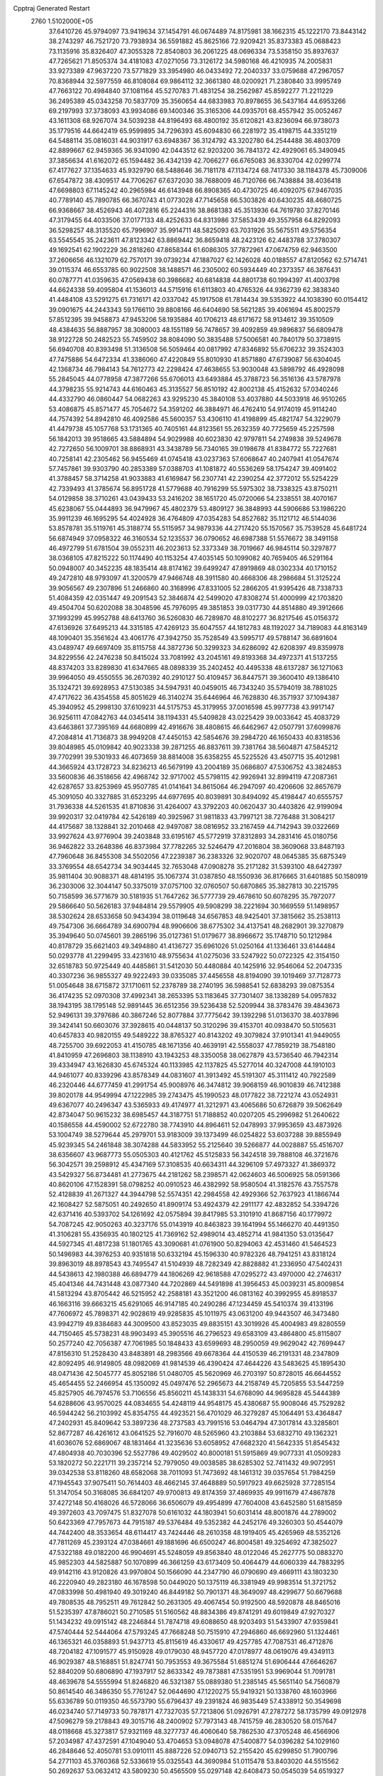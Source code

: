 Cpptraj Generated Restart                                                       
 2760  1.5102000E+05
  37.6410726  45.9794097  73.9419634  37.1454791  46.0674489  74.8175981
  38.1662315  45.1222170  73.8443142  38.2743297  46.7521720  73.7938934
  36.5591882  45.8625166  72.9209421  35.8373383  45.0688423  73.1135916
  35.8326407  47.3055328  72.8540803  36.2061225  48.0696334  73.5358150
  35.8937637  47.7265621  71.8505374  34.4181083  47.0271056  73.3126172
  34.5980168  46.4210935  74.2005831  33.9273389  47.9637220  73.5771829
  33.3954980  46.0433492  72.2040337  33.0759688  47.2967057  70.8368944
  32.5977559  46.8108084  69.9864112  32.3661380  48.0200921  71.2380840
  33.9995749  47.7663122  70.4984840  37.1081164  45.5270783  71.4831254
  38.2562987  45.8592277  71.2211229  36.2495389  45.0343258  70.5837709
  35.3560654  44.6833983  70.8978655  36.5437164  44.6953266  69.2197993
  37.3738093  43.9934086  69.1400346  35.3165306  44.0935701  68.4557942
  35.0052467  43.1611308  68.9267074  34.5039238  44.8196493  68.4800192
  35.6120821  43.8236094  66.9738073  35.1779516  44.6642419  65.9599895
  34.7296393  45.6094830  66.2281972  35.4198715  44.3351219  64.5488114
  35.0816031  44.9031917  63.6948367  36.3124792  43.3202780  64.2544488
  36.4803709  42.8899667  62.9459365  36.9341090  42.0443512  62.9203200
  36.7841372  42.4929061  65.3490945  37.3856634  41.6162072  65.1594482
  36.4342139  42.7066277  66.6765083  36.8330704  42.0299774  67.4177627
  37.1354633  45.9329790  68.5488646  36.7181178  47.1134724  68.7417330
  38.1184378  45.7309006  67.6547872  38.4309517  44.7706267  67.6372030
  38.7688009  46.7120766  66.7438884  38.4036418  47.6698803  67.1145242
  40.2965984  46.6143948  66.8908365  40.4730725  46.4092075  67.9467035
  40.7789140  45.7890785  66.3670743  41.0773028  47.7145658  66.5303826
  40.6430235  48.4680725  66.9368667  38.4526943  46.4072816  65.2244316
  38.8681383  45.3513936  64.7619780  37.8270146  47.3179455  64.4033506
  37.0177133  48.4252633  64.8313986  37.5853439  49.3557958  64.8292093
  36.5298257  48.3135520  65.7996907  35.9914711  48.5825093  63.7031926
  35.5675511  49.5756354  63.5545545  35.2423611  47.8123342  63.8869442
  36.8659418  48.2423126  62.4483788  37.3780307  49.1692541  62.1902229
  36.2818260  47.8658344  61.6086305  37.7872961  47.0674759  62.9463500
  37.2606656  46.1321079  62.7570171  39.0739234  47.1887027  62.1426028
  40.0188557  47.8120562  62.5714741  39.0115374  46.6553785  60.9022508
  38.1488571  46.2305002  60.5934449  40.2373357  46.3876431  60.0787771
  41.0359635  47.0569438  60.3986682  40.6814838  44.8801738  60.1994397
  41.4003798  44.6624338  59.4095804  41.1536013  44.5715916  61.6113803
  40.4765326  44.9362739  62.3838340  41.4484108  43.5291275  61.7316171
  42.0337042  45.1917508  61.7814434  39.5353922  44.1038390  60.0154412
  39.0901675  44.2443343  59.1766110  39.8808166  46.6404690  58.5621285
  39.4061694  45.8002579  57.8512395  39.9458873  47.9453206  58.1935884
  40.1706213  48.6171672  58.9134612  39.3510509  48.4384635  56.8887957
  38.3080003  48.1551189  56.7478657  39.4092859  49.9896837  56.6809478
  38.9122728  50.2482523  55.7459502  38.8084090  50.3835488  57.5006581
  40.7840179  50.3738915  56.6940708  40.8393498  51.3136508  56.5059464
  40.0817992  47.8346892  55.6706232  39.3524303  47.7475886  54.6472334
  41.3386060  47.4220849  55.8010930  41.8571880  47.6739087  56.6304045
  42.1368734  46.7984143  54.7612773  42.2298424  47.4638655  53.9030048
  43.5898792  46.4928098  55.2845045  44.0778958  47.3877266  55.6706013
  43.6493884  45.3788723  56.3516136  43.5787978  44.3798235  55.9214743
  44.6160463  45.3135527  56.8510192  42.8002138  45.4152632  57.0340246
  44.4332790  46.0860447  54.0682263  43.9295230  45.3840108  53.4037880
  44.5033918  46.9510265  53.4086875  45.8571477  45.7054672  54.3591202
  46.3884971  46.4762410  54.9174019  45.9114240  44.7574392  54.8942810
  46.4092586  45.5600357  53.4306110  41.4198899  45.4821747  54.3229079
  41.4479738  45.1057768  53.1731365  40.7405161  44.8123561  55.2632359
  40.7725659  45.2257598  56.1842013  39.9518665  43.5884894  54.9029988
  40.6023830  42.9797811  54.2749838  39.5249678  42.7272650  56.1009701
  38.8868931  43.3438789  56.7340165  39.0198678  41.8384772  55.7227681
  40.7258141  42.2305462  56.9455469  41.0745418  43.0237363  57.6068647
  40.2407941  41.0547674  57.7457861  39.9303790  40.2853389  57.0388703
  41.1081872  40.5536269  58.1754247  39.4091402  41.3788457  58.3714258
  41.9033883  41.6169847  56.2307741  42.2390254  42.3772012  55.5254229
  42.7339493  41.3785674  56.8951728  41.5779688  40.7916299  55.5975302
  38.7338325  43.8750211  54.0129858  38.3710261  43.0439433  53.2416202
  38.1651720  45.0720066  54.2338551  38.4070167  45.6238067  55.0444893
  36.9479967  45.4802379  53.4809127  36.3848993  44.5906686  53.1986220
  35.9911239  46.1695295  54.4024928  36.4764809  47.0354283  54.8527682
  35.1121712  46.5144036  53.8578781  35.5119761  45.3188774  55.5115957
  34.9879336  44.2717420  55.1570567  35.7539528  45.6481724  56.6874949
  37.0958322  46.3160534  52.1235537  36.0790652  46.6987388  51.5576672
  38.3491158  46.4972799  51.6781504  39.0552311  46.2023613  52.3373349
  38.7019667  46.9845114  50.3297877  38.0368105  47.8215222  50.1174490
  40.1153254  47.4035145  50.1099082  40.7659405  46.5291164  50.0948007
  40.3452235  48.1835414  48.8174162  39.6499247  47.8919869  48.0302334
  40.1710152  49.2472810  48.9793097  41.3200579  47.9466748  48.3911580
  40.4668306  48.2986684  51.3125224  39.9056567  49.2307896  51.2466860
  40.3168996  47.8331005  52.2866205  41.9395426  48.7338733  51.4084359
  42.0351447  49.2091543  52.3846874  42.5499020  47.8308274  51.4000999
  42.1703820  49.4504704  50.6202088  38.3048596  45.7976095  49.3851853
  39.0317730  44.8514880  49.3912666  37.1993299  45.9952788  48.6413760
  36.5260830  46.7289870  48.8102277  36.8217546  45.0156372  47.6136926
  37.6495213  44.3315185  47.4269123  35.6047557  44.1812783  48.1192027
  34.7189083  44.8163149  48.1090401  35.3561624  43.4061776  47.3942750
  35.7528549  43.5995717  49.5788147  36.6891604  43.0489747  49.6697409
  35.8115758  44.3872736  50.3299323  34.6286092  42.6208397  49.8359978
  34.8229556  42.2476238  50.8415024  33.7081992  43.2045161  49.8193368
  34.4972371  41.5137255  48.8374203  33.8289830  41.6347665  48.0898339
  35.2402452  40.4495338  48.6137287  36.1271063  39.9964050  49.4550555
  36.2670392  40.2910127  50.4109457  36.8447571  39.3600410  49.1386410
  35.1324721  39.6928953  47.5130385  34.5947931  40.0459015  46.7343240
  35.5794019  38.7881025  47.4717622  36.4354558  45.8051629  46.3140274
  35.6446964  46.7628830  46.3571937  37.1094387  45.3940952  45.2998130
  37.6109231  44.5175753  45.3179955  37.0016598  45.9977738  43.9917147
  36.9256111  47.0842763  44.0345414  38.1194331  45.5409828  43.0225429
  39.0033642  45.4083729  43.6463861  37.7395169  44.6680899  42.4916676
  38.4808615  46.6462967  42.0507791  37.6099876  47.2084814  41.7136873
  38.9949208  47.4450153  42.5854676  39.2984720  46.1650433  40.8318536
  39.8048985  45.0109842  40.9023338  39.2871255  46.8837611  39.7381764
  38.5604871  47.5845212  39.7702991  39.5301933  46.4073659  38.8814008
  35.6358255  45.5225526  43.4507715  35.4012981  44.3665924  43.1728723
  34.8236213  46.5679199  43.2004189  35.0686807  47.5306752  43.3824853
  33.5600836  46.3518656  42.4968742  32.9717002  45.5798115  42.9926941
  32.8994119  47.2087361  42.6287657  33.8253969  45.9507785  41.0141641
  34.8615064  46.2947097  40.4206606  32.8657679  45.3091050  40.3327885
  31.6523295  44.6977695  40.8039891  30.8494092  45.4198447  40.6555757
  31.7936338  44.5261535  41.8710836  31.4264007  43.3792203  40.0620437
  30.4403826  42.9199094  39.9920317  32.0419784  42.5426189  40.3925967
  31.9811833  43.7997121  38.7276488  31.3084217  44.4175687  38.1328841
  32.2010468  42.9497087  38.0816952  33.2167459  44.7142943  39.0322669
  33.9927624  43.9776904  39.2403848  33.6195167  45.5772919  37.8312893
  34.2831416  45.0180756  36.9462822  33.2648386  46.8373984  37.7782265
  32.5246479  47.2016804  38.3609068  33.8487193  47.7960648  36.8455308
  34.5502056  47.2239387  36.2383326  32.9020707  48.0645385  35.6875349
  33.3769554  48.6542734  34.9034445  32.7653048  47.0908278  35.2171282
  31.5393100  48.6427397  35.9811404  30.9088371  48.4814195  35.1067374
  31.0387850  48.1550936  36.8176665  31.6401885  50.1580919  36.2303006
  32.3044147  50.3375019  37.0757100  32.0760507  50.6870865  35.3827813
  30.2215795  50.7158599  36.5771679  30.5181935  51.7647262  36.5777739
  29.4678610  50.6078295  35.7972077  29.5866640  50.5626183  37.9484814
  29.5579905  49.5908299  38.2221694  30.1669559  51.1498957  38.5302624
  28.6533658  50.9434394  38.0119648  34.6567853  48.9425401  37.3815662
  35.2538113  49.7547306  36.6664789  34.6900794  48.9906606  38.6775302
  34.4137541  48.2682901  39.3270879  35.3949640  50.0745601  39.2865196
  35.0127361  51.0179677  38.8966672  35.1748710  50.1212984  40.8178729
  35.6621403  49.3494880  41.4136727  35.6961026  51.0250164  41.1336461
  33.6144484  50.0293778  41.2299495  33.4231610  48.9755634  41.0275036
  33.5247922  50.0722325  42.3154150  32.6518783  50.9725449  40.4485861
  31.5412030  50.4480884  40.1425916  32.9546064  52.2047335  40.3307236
  36.9855327  49.9222493  39.0335085  37.4456558  48.8194090  39.1019469
  37.7128773  51.0054648  38.6715872  37.1710611  52.2378789  38.2740195
  36.5988541  52.6838293  39.0875354  36.4174235  52.0970308  37.4992341
  38.2653395  53.1183645  37.7301407  38.1338289  54.0957832  38.1943195
  38.1795148  52.9891445  36.6512356  39.5236438  52.5209944  38.3783476
  39.4843673  52.9496131  39.3797686  40.3867246  52.8077884  37.7775642
  39.1392298  51.0136370  38.4037896  39.3424141  50.6603076  37.3928615
  40.0448137  50.3120296  39.4153701  40.0938470  50.5105631  40.6457833
  40.9820155  49.5489222  38.8765327  40.8143202  49.3079824  37.9101341
  41.9449055  48.7255700  39.6922053  41.4150785  48.1671356  40.4639191
  42.5558037  47.7859219  38.7548180  41.8410959  47.2696803  38.1138910
  43.1943253  48.3350058  38.0627879  43.5736540  46.7942314  39.4334947
  43.1626830  45.6745324  40.1133985  42.1137825  45.5277014  40.3247008
  44.1910103  44.9461077  40.8339296  43.8578349  44.0831607  41.3913492
  45.5191307  45.3111412  40.7922589  46.2320446  44.6777459  41.2991754
  45.9008976  46.3474812  39.9068159  46.9010839  46.7412388  39.8020178
  44.9549994  47.1222985  39.2743475  45.1990523  48.0177822  38.7221274
  43.0524931  49.6367077  40.2496347  43.5365933  49.4174977  41.3212971
  43.4065686  50.6726879  39.5062649  42.8734047  50.9615232  38.6985457
  44.3187751  51.7188852  40.0207205  45.2996982  51.2640622  40.1586558
  44.4590002  52.6722780  38.7743910  44.8964611  52.0478993  37.9953659
  43.4873926  53.1004749  38.5279644  45.2979701  53.9183009  39.1373499
  46.0254822  53.6037288  39.8855949  45.9239345  54.2461848  38.3074288
  44.5833952  55.2125640  39.5266877  44.0028887  55.4516707  38.6356607
  43.9687773  55.0505303  40.4121762  45.5125833  56.3424518  39.7888108
  46.3721676  56.3042571  39.2598912  45.4347169  57.3108535  40.6634311
  44.3296109  57.4973327  41.3869372  43.5429327  56.8734481  41.2773675
  44.2181262  58.2398571  42.0624603  46.5006925  58.0591366  40.8620106
  47.1528391  58.0798252  40.0910523  46.4382992  58.9580504  41.3182576
  43.7557578  52.4128839  41.2671327  44.3944798  52.5574351  42.2984558
  42.4929366  52.7637923  41.1866744  42.1608427  52.5875051  40.2492650
  41.8909174  53.4924379  42.2911177  42.4832852  54.3394726  42.6371416
  40.5393702  54.1261692  42.0575894  39.8417985  53.3101910  41.8687156
  40.1779972  54.7087245  42.9050263  40.3237176  55.0143919  40.8463823
  39.1641994  55.1466270  40.4491350  41.3106281  55.4356935  40.1802125
  41.7369162  52.4989014  43.4852714  41.9841350  53.0135647  44.5927345
  41.4817238  51.1801765  43.3090681  41.0761900  50.8294063  42.4531460
  41.5464523  50.1496983  44.3976253  40.9351818  50.6332194  45.1596330
  40.9782326  48.7941251  43.8318124  39.8963019  48.8978543  43.7495547
  41.5104939  48.7282349  42.8828882  41.2336950  47.5402431  44.5438613
  42.1980388  46.6894779  44.1806269  42.9618588  47.0295272  43.4970000
  42.2746317  45.4041346  44.7431448  43.0877340  44.7202869  44.5491898
  41.3956453  45.0039231  45.8009854  41.5813294  43.8705442  46.5215952
  42.2588181  43.3521200  46.0813162  40.3992955  45.8918537  46.1663116
  39.6663215  45.6291065  46.9147185  40.2490286  47.1234459  45.5410374
  39.4133196  47.7606972  45.7898371  42.9028619  49.9285835  45.1011975
  43.0631200  49.9443507  46.3473480  43.9942719  49.8384683  44.3009500
  43.8523035  49.8835151  43.3019926  45.4004983  49.8280559  44.7150465
  45.5738231  48.9903493  45.3905516  46.2796523  49.6583109  43.4864800
  45.8115807  50.2577240  42.7056387  47.7061985  50.1848433  43.6599693
  48.2950059  49.9629042  42.7699447  47.8156310  51.2528430  43.8483891
  48.2983566  49.6678364  44.4150539  46.2191331  48.2347809  42.8092495
  46.9149805  48.0982069  41.9814539  46.4390424  47.4644226  43.5483625
  45.1895430  48.0471436  42.5045777  45.8052186  51.0480705  45.5620969
  46.2703197  50.8728015  46.6644552  45.4654455  52.2466954  45.1350092
  45.0497476  52.2965673  44.2158749  45.7205855  53.5447259  45.8257905
  46.7974576  53.7106556  45.8560211  45.1438331  54.6768090  44.9695828
  45.5444389  54.6288606  43.9570025  44.0834655  54.4248119  44.9548175
  45.4380687  55.9008046  45.7529282  46.5944242  56.2103992  45.8354755
  44.4923521  56.4701029  46.3279287  45.1064491  53.4364847  47.2402931
  45.8409642  53.3897236  48.2737583  43.7991516  53.0464794  47.3017814
  43.3285801  52.8677287  46.4261612  43.0641525  52.7916070  48.5265960
  43.2103884  53.6832710  49.1362321  41.6036076  52.6869067  48.1831464
  41.3235636  53.6058952  47.6682320  41.5642335  51.8545432  47.4804938
  40.7030396  52.5527786  49.4029502  40.8000181  51.5915869  49.9077331
  41.0509283  53.1820272  50.2221711  39.2357214  52.7979050  49.0038585
  38.6285302  52.7411432  49.9072951  39.0342538  53.8118260  48.6582068
  38.7011093  51.7473692  48.1461312  39.0357654  51.7984259  47.1945543
  37.9075411  50.7614403  48.4662145  37.4648889  50.5917923  49.6625928
  37.7285154  51.3147054  50.3168085  36.6841207  49.9700813  49.8174359
  37.4869935  49.9911679  47.4867878  37.4272148  50.4168026  46.5728066
  36.6506079  49.4954899  47.7604008  43.6452580  51.6815859  49.3972603
  43.7097475  51.8327078  50.6161032  44.1803941  50.6031414  48.8001876
  44.2789002  50.6423369  47.7957673  44.7915187  49.5376484  49.5352382
  44.2452176  49.3260303  50.4544079  44.7442400  48.3533654  48.6114417
  43.7424446  48.2610358  48.1919405  45.4265969  48.5352126  47.7811269
  45.2393124  47.0384661  49.1881696  46.6500247  46.8004581  49.3254692
  47.3825027  47.5322188  49.0182200  46.9904691  45.5248059  49.8563840
  48.0122046  45.2627775  50.0883270  45.9852303  44.5825887  50.1070899
  46.3661259  43.6173409  50.4064479  44.6060339  44.7883295  49.9142116
  43.9120826  43.9970804  50.1566090  44.2347790  46.0790690  49.4669111
  43.1803230  46.2220940  49.2823180  46.1678598  50.0449020  50.1375119
  46.3381949  49.9983514  51.3721752  47.0833998  50.4981940  49.3019240
  46.8449182  50.7901371  48.3649097  48.4299677  50.6679688  49.7808535
  48.7952511  49.7612842  50.2631305  49.4067454  50.9192500  48.5920878
  48.8465016  51.5235397  47.8786021  50.2710585  51.5160562  48.8834386
  49.8741291  49.6019849  47.9270327  51.1434232  49.0915142  48.2246844
  51.7874718  49.6088650  48.9203493  51.5433907  47.9359841  47.5740444
  52.5444064  47.5793245  47.7668248  50.7515910  47.2946860  46.6692960
  51.1324461  46.1365321  46.0358893  51.9437713  45.8115619  46.4330617
  49.4257785  47.7087531  46.4712876  48.7204182  47.1091577  45.9150928
  49.0179030  48.9457720  47.0178977  48.0619076  49.4349113  46.9029387
  48.5168851  51.8247741  50.7953553  49.3675584  51.6851274  51.6906444
  47.6646267  52.8840209  50.6806890  47.1937917  52.8633342  49.7873881
  47.5351951  53.9969044  51.7091781  48.4639678  54.5555994  51.8246820
  46.5321387  55.0889380  51.2385145  45.5651140  54.7560879  50.8614540
  46.3486350  55.7761247  52.0644690  47.1220275  55.9419321  50.1338760
  48.1603966  55.6336789  50.0119350  46.5573790  55.6796437  49.2391824
  46.9835449  57.4338912  50.3549698  46.0234740  57.7149733  50.7878171
  47.7327035  57.7213806  51.0926791  47.2787272  58.1735799  49.0912978
  47.5096279  59.2178843  49.3015716  48.2400902  57.7973143  48.7415759
  46.2830520  58.0157647  48.0118668  45.3273817  57.9321169  48.3277737
  46.4060640  58.7862530  47.3705248  46.4566906  57.2034987  47.4372591
  47.1049040  53.4704653  53.0948078  47.5400877  54.0396282  54.1029160
  46.2848646  52.4050781  53.0910111  45.8887226  52.0940713  52.2155420
  45.6299850  51.7900796  54.2771103  45.3760368  52.5336619  55.0325543
  44.3690984  51.0115478  53.8403020  44.5515562  50.2692637  53.0632412
  43.5809230  50.4565509  55.0297148  42.6408473  50.0545039  54.6519327
  44.0749913  49.6047105  55.4970097  43.3241250  51.2001284  55.7842050
  43.4780989  51.9690213  53.3661818  43.5806626  52.0383297  52.4141958
  46.6658999  50.8238220  54.9681705  46.8895077  50.8614305  56.2213364
  47.3959914  50.0776940  54.0831565  47.2552392  50.2040428  53.0910250
  48.5849396  49.2947633  54.4701578  48.2710966  48.5632387  55.2147896
  49.0679159  48.4980713  53.2524302  48.2395466  48.1993312  52.6100451
  49.5898126  49.1748173  52.5758603  50.1002402  47.4612573  53.5046667
  50.9457984  47.8940227  54.0393119  49.4252852  46.2282870  54.1733278
  48.7714282  45.6966069  53.4820305  50.2328051  45.5220154  54.3661816
  48.9573920  46.5104239  55.1165005  50.7384616  46.9607929  52.2366049
  49.9324234  46.5080429  51.6591728  51.1118634  47.8522081  51.7325699
  51.5180067  46.2587106  52.5323918  49.7489930  50.1986365  55.0420265
  50.4160880  49.7806676  56.0065157  49.8641443  51.3766806  54.4642879
  49.4533222  51.6325646  53.5778069  50.8722803  52.3702614  55.0027042
  51.8675578  51.9259948  55.0151212  50.8769722  53.5287921  53.9461894
  50.8315118  53.1348738  52.9308753  49.9062934  54.0163416  54.0366228
  51.9619643  54.6538362  54.1527055  51.7581996  55.3868263  53.3721241
  51.8780225  55.1616607  55.1135219  53.4042717  54.1754541  53.9632113
  53.5986266  53.2079234  54.4260413  53.5677221  54.0265473  52.8958732
  54.3802971  55.1896830  54.5422328  54.0120207  55.8879591  55.1722192
  55.5460733  55.4556501  54.0066984  55.9617723  54.9568526  52.8902441
  55.4250913  54.2370815  52.4276387  56.9619313  54.9979414  52.7557315
  56.3511982  56.1780379  54.7490930  55.9252526  56.6031913  55.5602125
  57.3154677  56.2526608  54.4580272  50.5575327  52.9239835  56.3698837
  51.4763236  53.1073791  57.1580116  49.2971944  53.0183241  56.6414528
  48.6504138  52.9824027  55.8665424  48.8304520  53.2605511  58.0746018
  49.4317924  54.0766546  58.4751825  47.4316982  53.6866154  58.0939689
  47.4265148  54.6525947  57.5890405  46.7783345  52.9242037  57.6697706
  47.1199720  53.8450586  59.1263563  49.0247580  52.0372815  58.9713704
  49.3645605  52.2629352  60.1202875  48.9282325  50.8287680  58.4303450
  48.8170108  50.7167747  57.4327543  48.7897158  49.5670650  59.2357322
  48.1001527  49.7164845  60.0665610  48.3130840  48.4380492  58.3425547
  47.5052140  48.8226653  57.7200463  49.0151485  48.3362188  57.5150065
  48.0497157  47.1164585  58.9885111  47.5714532  46.3574190  58.3694601
  48.9785906  46.7181337  59.3967205  47.2563254  47.2133856  60.2690028
  46.2844104  47.9648088  60.2369278  47.6920389  46.7443602  61.3651698
  50.1751819  49.1692009  59.8069305  51.1733868  49.2004067  59.1089486
  50.2421401  48.6886635  61.0110936  49.3823063  48.4957484  61.5046213
  51.4547272  48.3539323  61.6553984  52.2972346  48.2948370  60.9663452
  51.8104330  49.4234916  62.7307955  51.1447705  49.2139566  63.5681042
  52.8180310  49.2538706  63.1103680  51.7097724  50.9326922  62.3240266
  50.7411275  51.2402594  61.9300350  51.8482642  51.4227764  63.2877382
  52.8266031  51.5170391  61.3884294  53.9190385  51.7394446  61.7958471
  52.4170506  51.7728700  60.1714380  51.5318197  51.3595850  59.9151875
  52.9367803  52.3223566  59.5020760  51.3294266  46.8630136  62.2837048
  51.8171737  46.5660836  63.3843496  50.7952108  45.9622806  61.3886409
  50.3549158  46.3071217  60.5476147  51.0897652  44.5283452  61.4438030
  50.7888728  44.2353004  62.4496331  50.2238231  43.7109763  60.4659042
  50.3159375  42.6575909  60.7304813  49.1699001  43.9821415  60.5276820
  50.6869252  43.7088788  59.4791763  52.5627212  44.1611127  61.2068739
  53.3734563  44.9998928  60.7498892  52.8285008  42.8823269  61.6013526
  52.0345709  42.4087175  62.0081319  54.0541393  42.2116231  61.3597757
  54.8344560  42.7667220  61.8804205  53.9880745  40.7571193  61.8519833
  54.9410657  40.2911072  61.6015029  53.8335650  40.7998332  62.9301327
  52.9386556  39.9292465  61.3161139  52.1161968  40.3806754  61.5195185
  54.3861847  42.2277046  59.8980676  53.4566642  42.3780300  59.0329958
  55.6818178  42.1378753  59.5580631  56.3976111  42.0929182  60.2692022
  56.1813244  42.2313311  58.1607865  55.8786440  43.1151445  57.5992087
  57.6845199  42.3808511  58.2664418  58.1410838  41.7369804  59.0181604
  58.1390192  42.0742716  57.3243487  57.9986440  43.8010456  58.7277825
  57.2842058  44.2532276  59.4156848  58.9426902  43.7645192  59.2714232
  58.1380555  44.6927398  57.5619603  57.2471240  45.1804963  56.8873722
  59.3424429  45.0893242  57.2632962  60.1606163  44.6276701  57.6341976
  59.3336818  46.0048495  56.8368723  55.7897025  40.9930624  57.3312745
  55.5796995  41.1022501  56.1558366  55.5312476  39.8593485  57.9383890
  55.8616974  39.7345975  58.8846132  55.0456246  38.6267467  57.3361582
  55.4800731  38.7196012  56.3408011  55.5555734  37.3854434  58.0213845
  54.9443344  36.5655972  57.6441033  56.6159183  37.1768560  57.8790469
  55.3323369  37.3356100  59.5689126  54.3889294  37.8679641  59.6900827
  55.3669177  36.2894875  59.8731034  56.3068799  38.0207885  60.5243046
  56.2795741  37.5851083  61.6751634  57.0668022  38.9294504  60.1688377
  53.5051077  38.7272340  56.9886766  53.1023737  38.2658049  55.9346687
  52.6996645  39.3534263  57.8502121  53.1179177  39.7169208  58.6946267
  51.3023971  39.6863577  57.5691957  50.7823986  38.8355271  57.1289812
  50.5716491  40.0245451  58.8463860  51.0794247  40.7531333  59.4783865
  49.1363478  40.5286617  58.5603871  48.6653858  40.7701931  59.5132606
  49.1092787  41.4110813  57.9210871  48.5536338  39.6916408  58.1757569
  50.3864498  38.7692610  59.7362840  49.7745278  38.0721683  59.1638223
  51.3549716  38.3209867  59.9579046  49.9489905  39.0721325  60.6875978
  51.1778435  40.8516763  56.5591745  50.3266196  40.8068496  55.6893523
  52.0704595  41.8369483  56.5483667  52.7365267  41.8427341  57.3075907
  52.1742458  42.8275495  55.4916235  51.2372951  43.3807543  55.5563403
  53.2702715  43.8548388  55.6823058  54.2588022  43.3977431  55.7267045
  53.2995105  44.5038506  54.8070751  53.2147549  44.7972762  56.8880074
  52.7250506  44.2388213  57.6857660  54.2489519  45.0048105  57.1627183
  52.4000117  46.0398356  56.7256805  51.5861208  45.9070967  56.0128958
  51.9742664  46.2815118  57.6995564  53.2465083  47.2959089  56.3292047
  54.2735390  46.9319544  56.3582963  52.9628385  47.5133167  55.2994643
  53.1141523  48.5066103  57.1996824  53.2924849  48.2322061  58.1551927
  53.6880377  49.2840023  56.9057089  52.2311252  48.9968605  57.1954028
  52.4517638  42.2164522  54.0954213  51.7589816  42.5923620  53.1339524
  53.3531837  41.2890583  53.9896674  53.8991230  41.0055816  54.7907247
  53.6971833  40.7027192  52.6785939  54.0268211  41.5060194  52.0196947
  54.8314464  39.6426881  52.7817322  55.5562011  39.7628958  53.5869534
  54.3831924  38.6585099  52.9179732  55.7645801  39.6038499  51.5001310
  55.5749611  38.8723493  50.5363608  56.6421889  40.5302957  51.4549613
  57.3118063  40.5167313  50.6989650  56.6423751  41.2261676  52.1869874
  52.5353073  39.9334743  52.0600977  52.2488213  40.0095675  50.8511390
  51.7417603  39.2668662  52.9436267  51.9087511  39.3005572  53.9391562
  50.6538241  38.4470767  52.4426084  50.9438648  37.8217020  51.5982844
  50.0186315  37.6540556  53.5930306  50.8120810  37.1011288  54.0958330
  49.6662802  38.3932488  54.3124345  48.8623424  36.7463731  53.2239993
  49.0106230  35.4597404  52.8128852  49.9957702  35.0423583  52.6656539
  47.7609342  34.9519722  52.5421645  47.6799689  34.0432763  52.1087865
  46.7376509  35.8118632  52.9556236  45.3087982  35.6889640  53.0990737
  44.7263575  34.8072101  52.8761997  44.5871633  36.8525181  53.4808347
  43.5085602  36.8143666  53.5204224  45.2682199  38.0102971  53.9050868
  44.7533078  38.8622326  54.3239875  46.6317919  38.1640421  53.7026564
  47.1016335  39.0731145  54.0479688  47.4196322  37.0267081  53.3277643
  49.5050598  39.3533721  51.9030842  48.8429908  39.0323579  50.9028984
  49.3335239  40.5131626  52.5690655  49.8617663  40.6198035  53.4232831
  48.3035194  41.4433559  52.1638199  47.3504506  40.9149395  52.1869689
  48.2062375  42.6680787  53.0984094  49.1714829  43.1739414  53.0759537
  47.4757215  43.3191761  52.6182775  47.7798417  42.2071464  54.5077407
  48.2289378  41.2414385  54.7397342  48.0505582  42.9360490  55.2716254
  45.9982364  41.8318523  54.6647623  45.8779238  41.0212138  56.2710672
  44.8178741  41.0517096  56.5229974  46.1446162  39.9652827  56.2265114
  46.3925959  41.6027316  57.0359526  48.6920406  41.9169805  50.7277590
  47.8189182  41.8617971  49.9215710  49.9907581  42.2739377  50.4202155
  50.6510694  42.1964977  51.1805392  50.3648114  42.7973457  49.1102037
  49.5801085  43.5171747  48.8774077  51.7556813  43.5198973  49.1325914
  52.0197473  43.5718023  48.0763362  51.6921135  44.9423190  49.7085808
  52.7478364  45.2044823  49.6391522  50.9633541  45.5678145  49.1930571
  51.3655071  44.8117312  50.7402663  52.6998912  42.8011408  49.9215275
  52.4269800  41.8814577  49.9576202  50.4979677  41.7244241  48.0200915
  50.1487442  42.0206256  46.8428966  50.9557075  40.6019258  48.3964060
  51.5376727  40.5327299  49.2189844  51.0722262  39.4763075  47.4456064
  51.4148923  39.9668146  46.5345176  52.2120419  38.4926756  47.9170072
  51.9833379  38.3027144  48.9656777  52.1026837  37.5248216  47.4277225
  53.6270313  39.0497919  47.5167916  53.8088510  40.0134865  47.9925377
  54.3916266  38.3135620  47.7647251  53.7532297  39.1155507  45.9394769
  54.1320255  40.1815521  45.4531306  53.6304814  38.0382824  45.2968436
  49.7566668  38.6638826  47.1990131  49.4903442  38.3502788  46.0481863
  48.8569327  38.5343672  48.2351536  49.0586030  39.0750227  49.0640810
  47.7138635  37.5926253  48.0957358  47.7070867  37.1929548  47.0816736
  47.8560040  36.3719815  49.0151291  47.9644653  36.7082381  50.0462779
  46.6660408  35.3535252  49.0093916  46.8952538  34.6097827  49.7725509
  45.6472528  35.7191239  49.1378789  46.6987379  34.8425333  48.0471452
  49.0348232  35.6123242  48.6561885  49.8064642  35.9185912  49.1382371
  46.3716053  38.2628411  48.2757322  45.5039589  38.0520946  47.3988539
  46.1886396  39.1234525  49.2950005  46.9600159  39.4403637  49.8647776
  44.7964217  39.7191802  49.5109094  44.1318079  38.8555172  49.4891232
  44.7444514  40.3651091  50.8621641  45.1186324  39.5410329  51.4696071
  45.4887222  41.1604655  50.9018089  43.3045206  40.7736123  51.2746488
  42.8365835  41.3176173  50.4541652  42.5066302  39.5576722  51.7459766
  43.0930634  39.0297754  52.4979890  41.6064567  39.9673246  52.2042045
  42.2069481  38.9046100  50.9263454  43.3559159  41.6410430  52.4999426
  42.4393880  42.1915021  52.7122396  43.6682456  41.0440100  53.3567399
  43.9427500  42.5414933  52.3185204  44.4263250  40.6726818  48.3854244
  43.3174455  40.4687815  47.8590600  45.3278184  41.5996151  47.9935374
  46.1675096  41.6645532  48.5510334  45.0853439  42.5917150  46.9513891
  44.3730221  43.3206225  47.3379011  46.4155277  43.1926202  46.4986523
  46.9603403  43.5923801  47.3539132  47.0773008  42.3739714  46.2158473
  46.4165147  44.3456731  45.4529512  45.7641371  43.9860301  44.6572375
  45.9606475  45.6433050  46.0333355  46.5922521  46.0294363  46.8333845
  45.7797801  46.4331865  45.3043131  44.9741377  45.5782292  46.4923116
  47.8642408  44.5229739  44.9224628  48.5341475  44.8356460  45.7234402
  48.1946125  43.6045099  44.4373047  47.9272756  45.3334937  44.1963814
  44.4779294  41.9609187  45.7060136  43.4871862  42.4481181  45.2499115
  44.9399477  40.8266775  45.2127716  45.6655751  40.3360602  45.7156248
  44.3036871  40.1077136  44.0349164  43.6332267  40.7367907  43.4493814
  45.3692030  39.4804283  43.1553010  44.9950860  39.0104110  42.2457846
  46.2997556  40.5076109  42.5722442  46.9997335  40.9001918  43.3098178
  46.8176606  39.9309705  41.8058496  45.7235360  41.2529957  42.0240906
  46.2109172  38.4257459  43.9983700  45.6147238  37.5738452  44.3253554
  47.0544112  38.1438186  43.3681836  46.5935322  38.8853023  44.9096979
  43.3237653  38.9565001  44.3903979  42.6474708  38.4106980  43.5020810
  43.1034223  38.6508958  45.6731722  43.9256785  38.5908609  46.2566022
  42.0151744  37.8080266  46.1244496  41.9635021  36.9706040  45.4286373
  42.2602119  37.2898741  47.5445826  43.1883559  36.8013913  47.8412865
  42.2130088  38.2095120  48.1277978  41.1469595  36.2670790  47.9165003
  41.2836180  35.8058577  48.8946109  40.1951001  36.7831401  48.0419777
  41.0506872  34.9984108  47.0975099  41.9717856  34.5693977  46.3702362
  39.8439428  34.4778278  47.0141525  39.1173486  34.8111807  47.6314345
  39.7625037  33.4737690  46.9411215  40.6867753  38.6366598  46.1111985
  39.6207087  38.0861561  45.6904490  40.6794370  39.9197556  46.5011891
  41.5923240  40.2485988  46.7815449  39.4982397  40.8330434  46.6221200
  38.5899536  40.2411542  46.7351876  39.5402136  41.6460088  47.9020105
  40.5174598  42.1053379  48.0506930  38.7984136  42.4443142  47.8786357
  39.4166283  40.8295787  49.1984931  39.1275299  39.6114519  49.1896554
  39.7086319  41.4107016  50.3594722  39.4236668  40.9393611  51.2060753
  40.2293982  42.2753995  50.3248298  39.2691241  41.6703550  45.3159999
  38.3158878  42.4399309  45.1790031  40.2247147  41.4668978  44.3730691
  41.0482662  40.8957838  44.4983547  40.1941646  42.1979693  43.1296458
  40.0486273  43.2560704  43.3472256  41.5480252  41.9776106  42.4318212
  42.2518781  42.4181253  43.1379692  41.7372034  40.9222137  42.2357353
  41.5247044  42.5515430  41.5054532  39.0288416  41.6247309  42.2713704
  38.5407664  40.4882500  42.4632276  38.5484807  42.3908745  41.2670410
  38.9889262  43.2643867  41.0158753  37.4443850  41.9102192  40.4365394
  36.7039835  41.4944106  41.1199199  36.7627192  43.1322863  39.7546207
  35.7818967  42.8480007  39.3734673  36.5718861  43.8519057  40.5507555
  37.4138316  43.9290124  38.5664388  38.0911648  43.3785562  37.7432506
  37.1829330  45.2048264  38.3890375  37.4787082  45.5712959  37.4955514
  36.5473071  45.6756498  39.0170543  37.8081334  40.6915207  39.4539221
  38.9779644  40.5024370  39.2127854  36.8871003  39.8760935  38.9229594
  35.4450210  39.8683093  39.1468063  34.9495647  40.3990490  38.3338251
  35.1592843  40.3330015  40.0904785  34.9742237  38.4106763  39.0745563
  33.9176944  38.4362258  38.8077358  35.1694253  37.8961960  40.0154681
  35.9544150  37.9366443  37.9765887  35.4817507  38.2880024  37.0593996
  36.0474423  36.8538765  37.8925584  37.2878105  38.6318799  38.2448574
  37.9497100  37.9687714  38.8018818  37.9930045  38.8266987  36.8464572
  38.5791149  37.8957970  36.3382508  37.8836962  40.0622566  36.3087717
  37.1881741  40.6458231  36.7512683  38.4895170  40.3690330  35.0597420
  38.5383223  39.4577813  34.4636393  37.7094412  41.4989655  34.3906089
  37.5601854  42.4506748  34.9005815  38.1775973  41.6881395  33.4246139
  36.2938998  40.9943858  33.9592382  35.3443406  41.7759437  34.0986828
  36.1565260  39.8311077  33.5302792  40.0031491  40.8338959  35.3858178
  40.9814727  40.2547823  34.9089145  40.1823378  41.8383662  36.3142928
  39.4470908  42.4648260  36.6093521  41.4935838  42.2379411  36.8648239
  42.0631740  42.6503730  36.0320119  41.3724279  43.2118885  38.0258448
  40.6364799  42.8420101  38.7397573  42.3054655  43.4688718  38.5273431
  40.7885790  44.7639393  37.3870468  39.5821673  44.6617334  37.9518660
  42.2147127  40.9048840  37.3900332  43.3847208  40.7022644  37.1548596
  41.5395777  39.9545520  38.0691079  40.5616897  40.0608770  38.2983022
  42.1991430  38.6788393  38.4622838  43.1319569  38.8662324  38.9941128
  41.2969188  37.8381037  39.3344259  40.3128119  37.7144219  38.8823896
  41.7364901  36.8435126  39.2591564  41.2441414  38.1601978  40.8122242
  42.2337362  37.8890853  41.1800566  41.0703072  39.2315523  40.9126290
  40.2654500  37.3479252  41.6181717  40.2243349  37.8531998  42.5831106
  39.3112324  37.5478188  41.1307155  40.6302378  35.8533951  41.8172370
  39.9780806  35.4639738  42.5989931  40.2091700  35.4398107  40.9008583
  42.0911317  35.5403552  42.0956182  42.6701058  35.5316831  41.2680773
  42.5201509  36.1475299  42.7792724  42.2380996  34.5795494  42.3701225
  42.6848236  37.8394407  37.2894432  43.7620436  37.3147228  37.2927969
  41.9013550  37.8194154  36.1603894  41.0561733  38.3693456  36.2182533
  42.0945571  36.9745192  34.9516156  42.3447028  35.9650629  35.2779990
  40.7762190  36.8239021  34.1328603  40.3923346  37.8285724  33.9557435
  40.9420219  36.0602177  32.7923765  39.9875995  36.0091779  32.2683795
  41.6326949  36.5515328  32.1070453  41.3826541  35.0752285  32.9464583
  39.7821741  36.0252140  34.8703251  39.5589253  36.5596366  35.6359312
  43.2635351  37.5410703  34.0644198  44.2279024  36.8697866  33.6008036
  43.3714099  38.8938233  34.0265326  42.7101398  39.4288488  34.5711147
  44.4568956  39.6571822  33.3765170  44.5632969  39.4771431  32.3067672
  44.1412407  41.1025789  33.4529607  43.7649584  41.2639463  34.4631450
  45.4110301  41.9727576  33.1579250  45.3190901  43.0125567  33.4717166
  46.3280506  41.7092436  33.6849295  45.6633449  41.8342247  32.1066162
  42.9903539  41.4324449  32.4200624  43.2394198  41.6207143  31.3757344
  42.2266564  40.6573944  32.4845835  42.2875361  42.7030004  32.8462036
  42.9633317  43.5571599  32.8036679  41.4759087  42.9272462  32.1540512
  41.7672617  42.4867945  33.7792962  45.7525289  39.2767748  34.1719400
  46.7274574  38.8897175  33.5852096  45.7452514  39.5002066  35.4505124
  44.9217490  39.9494196  35.8248804  46.9191712  39.3229019  36.2820114
  47.6840927  39.9517897  35.8264948  46.4932200  39.6809119  37.7123910
  45.5557177  39.2265895  38.0329864  47.3488649  39.4151469  38.3331493
  46.3707567  41.2544332  37.8749165  45.9134036  41.6963460  36.9896751
  45.5740179  41.7885326  39.1098441  44.8191671  41.0410095  39.3538103
  46.2944134  42.0159181  39.8956093  44.9949012  42.6845164  38.8863787
  47.8523584  41.7825890  37.8405294  48.4640948  41.5183156  38.7031040
  48.4196863  41.6373998  36.9212039  47.7241950  42.8646529  37.8690233
  47.3802082  37.8393934  36.2421083  48.5633036  37.6405444  36.1772051
  46.5224033  36.8893407  35.9872129  45.5430265  37.1357594  36.0013194
  46.9267926  35.4999339  35.8264905  47.5305069  35.2607273  36.7019386
  45.7145059  34.6040598  35.9393264  45.2616798  34.9475256  36.8694221
  44.9114235  34.8710745  35.2524044  45.9633077  33.0625251  36.0201329
  45.0081567  32.5740689  36.2129988  46.1900263  32.7666776  34.9958415
  47.0912637  32.5679784  36.9395183  47.1923267  31.4864208  36.8494010
  48.0603690  33.0362820  36.7673942  46.7251546  32.9415617  38.3509109
  47.5733817  32.7346399  39.0034420  46.6218754  34.0238253  38.2725598
  45.5306082  32.2109053  38.9012575  45.6055371  32.1382667  39.9058516
  44.6822289  32.6941995  38.6428318  45.5179156  31.2388841  38.6271882
  47.6970044  35.2401092  34.4886247  48.6443370  34.5598449  34.4518852
  47.1674882  35.8485614  33.4074001  46.2613235  36.2871177  33.4888493
  47.7109491  35.7690269  32.0586123  48.0975803  34.7616872  31.9040713
  46.5483384  36.0552205  31.0282873  47.0277769  36.2441118  30.0677861
  45.8372377  35.2374402  30.9113625  45.9916948  36.8929431  31.4483691
  48.9156935  36.7751804  31.9037637  49.4446810  36.7530273  30.8456033
  49.1990919  37.6545241  32.8766852  48.5709612  37.6966533  33.6664807
  50.4201301  38.4783617  32.8706361  50.5882630  38.9659703  31.9103916
  50.3446120  39.5708308  33.9345473  49.3748143  40.0491936  33.7975748
  50.2147482  39.1299958  34.9229346  51.3455856  40.7259148  33.8927726
  52.3537201  40.3325159  34.0231760  51.4356905  41.4272886  32.5076298
  51.7425636  40.6873496  31.7684266  50.4342407  41.7881279  32.2731235
  52.1439032  42.2557411  32.4931547  50.9654173  41.7982607  34.9019357
  49.9338072  42.0810888  34.6924360  51.0564796  41.3622345  35.8967668
  51.5945994  42.6876415  34.8667718  51.6470980  37.5717788  33.1950295
  51.4991826  36.5729659  33.8996960  52.7945949  37.9768294  32.6752268
  52.8835468  38.7823434  32.0724542  54.0143961  37.2540020  33.0936281
  53.9684838  36.2726343  32.6214952  54.9229810  37.6853375  32.6734703
  54.2987127  37.3054157  34.5863021  54.2287462  38.4099333  35.1035984
  54.4598642  36.1557730  35.3336148  54.3886543  34.7931095  34.7985580
  55.3772329  34.4663807  34.4759739  53.6620584  34.7412508  33.9877109
  53.8713538  34.0528466  35.9870852  54.2040422  33.0148772  35.9808614
  52.7894325  34.1515411  36.0754340  54.6243355  34.7264268  37.0908668
  55.6453365  34.3536681  37.0089648  54.1542783  34.5622564  38.0605082
  54.5478665  36.2253081  36.7379350  53.5885238  36.5457969  37.1442100
  55.6609649  37.0179009  37.5022941  56.7951137  37.1073309  36.9776034
  55.2734362  37.6449142  38.5834541  54.2883040  37.5446977  38.7823792
  56.0549709  38.5906861  39.4467964  55.4266350  38.6946425  40.3313794
  57.3569383  37.9488512  40.0318461  58.1105708  38.0315232  39.2487074
  57.5330788  38.4429492  40.9873261  57.2019062  36.8759918  40.1460296
  56.4285930  39.9772260  38.9270405  57.5418477  40.4368740  38.9125811
  55.3694561  40.5765610  38.3837788  54.4808849  40.1013209  38.3153046
  55.3113731  41.9666648  37.8343008  56.1787673  42.1638408  37.2043413
  53.9821146  42.1402721  37.0466653  53.1636696  41.6498614  37.5736778
  53.8710556  43.2225897  36.9806774  54.0824170  41.6172932  36.0956011
  55.2136537  42.9363302  39.0248267  54.3207751  42.7177671  39.8423216
  55.9157069  44.0170073  38.8369776  56.3847273  44.1424463  37.9513224
  55.7819142  45.2175975  39.6691434  55.7785978  45.0398440  40.7445469
  56.8913530  46.1929488  39.2364095  56.9223580  47.0829115  39.8649921
  58.2449148  45.6339619  39.4137873  58.3879307  45.2886135  40.4376918
  58.4104244  44.7183472  38.8460231  59.0652828  46.3088962  39.1697463
  56.7270808  46.6202905  37.9093729  56.1867280  47.4128888  37.8718620
  54.4514742  45.9617948  39.5372572  53.6296197  45.8128782  38.5970709
  54.0892081  46.5795144  40.6691165  54.8441906  46.7949695  41.3044750
  52.7249769  47.0478787  40.9102943  52.1025466  46.1662706  41.0634320
  52.6515832  47.9504869  42.1289307  53.1104677  47.3781955  42.9351615
  53.1622706  48.8991714  41.9637154  51.2752610  48.3519981  42.6200633
  50.7957808  48.9952286  41.8821885  50.2705198  47.1714432  42.8502473
  49.9480101  46.9452872  41.8339089  50.5544128  46.3373919  43.4920130
  49.3477624  47.4727442  43.3460777  51.4800313  49.1433570  43.9800842
  52.0810392  50.0518179  44.0200706  50.4935486  49.5044040  44.2709446
  51.8908454  48.4542513  44.7179630  52.1384649  47.9225097  39.7337210
  50.9593158  47.8269904  39.4057229  52.8926289  48.8468220  39.1854889
  53.8505870  48.7563920  39.4924720  52.5355694  49.6703914  38.0261146
  51.5662016  50.1235441  38.2336687  53.5094497  50.7806616  37.8341827
  53.0232997  51.6564939  37.4044433  53.7694331  51.0638205  38.8541501
  54.7903140  50.5554724  37.0422230  54.6927506  50.0080304  36.1047324
  55.1919430  51.5509391  36.8528911  55.8572008  49.8565644  37.8351597
  57.0603604  50.1793443  37.6295662  55.5597411  48.9631083  38.6710199
  52.4907108  48.7462533  36.7499336  51.5716713  48.9924798  35.9709989
  53.2039309  47.5782893  36.6852177  53.9643002  47.3944058  37.3240646
  52.9001435  46.7185012  35.4953521  52.9337884  47.3247812  34.5901490
  54.0124228  45.7138817  35.2758226  54.1706812  45.0781569  36.1469760
  53.6922799  45.0493834  34.4732913  55.3957029  46.2924516  34.8299311
  55.7692945  47.0682787  35.4982318  56.1449948  45.5015725  34.8641630
  55.3854703  47.0839244  33.5023253  54.6082391  46.6555598  32.6167867
  56.1402456  48.0597353  33.2967617  51.5452911  46.0073215  35.7413862
  50.7214411  45.8829021  34.8060931  51.2754579  45.5941544  37.0062037
  52.0297743  45.4694028  37.6661612  49.9417197  44.9936068  37.2854049
  49.8705970  44.0376433  36.7665758  49.7571843  44.7127224  38.8174357
  49.7943922  45.6268585  39.4099480  48.7503017  44.3665195  39.0507633
  50.9034353  43.7180772  39.3658472  50.7502031  42.7404957  38.9087316
  51.8220677  44.1786063  39.0023539  50.7423344  43.4815883  41.1202864
  49.2634397  42.5763227  41.4232660  49.2200459  42.3180933  42.4813424
  48.4133886  43.1144682  41.0038467  49.3469829  41.6091341  40.9276074
  48.7224267  45.9318587  36.8982798  47.8010796  45.4651249  36.2776241
  48.7932269  47.1766170  37.4422384  49.5811340  47.4146241  38.0276057
  47.8771547  48.2326497  37.0477020  46.8999977  47.8541122  37.3476579
  48.1368200  49.6037202  37.7357218  49.1379337  49.9440604  37.4710710
  47.3302196  50.2291013  37.3530969  47.9476958  49.6179701  39.2089149
  46.8963935  49.4361469  39.4320846  48.5178029  48.7897726  39.6298269
  48.2064092  51.2227296  40.1530814  50.0051522  51.4766904  39.9111700
  50.1898686  51.4297068  38.8379636  50.2189982  52.4530594  40.3460079
  50.4905188  50.6871249  40.4848473  47.7727930  48.5155499  35.5582671
  46.6282558  48.6313591  35.0795037  48.8899477  48.5172871  34.9016448
  49.7821396  48.3117129  35.3280633  48.8898489  48.7425659  33.4836222
  48.4582801  49.7074530  33.2174618  50.3478236  48.8768659  33.0743448
  50.9947533  48.0615225  33.3980687  50.4372088  49.0333881  31.5455275
  51.4275827  49.4732885  31.4282344  50.2507364  48.0655998  31.0800010
  49.6579012  49.6921499  31.1623662  50.7854762  50.1590094  33.5368189
  50.9128615  50.0810832  34.4851335  48.0813660  47.6546256  32.7061455
  47.2071621  47.9424269  31.8490994  48.4046325  46.3676549  32.9683833
  49.1250430  46.2223395  33.6611979  47.6050771  45.2978020  32.3411609
  47.7307314  45.4426367  31.2681585  48.2190160  43.9090554  32.7105301
  49.2875916  43.9840335  32.5089853  47.9396838  43.7752863  33.7556040
  47.7161457  43.1647883  32.0930440  46.1227210  45.3805017  32.6833383
  45.2802656  44.9480116  31.8766523  45.7261084  45.9429664  33.7935862
  46.4242769  46.4230897  34.3432638  44.3453201  45.9493623  34.2578950
  43.7925259  45.1479428  33.7677466  44.2912107  45.6113923  35.7175270
  44.6950988  46.4392263  36.3003392  43.2491733  45.5571825  36.0326766
  45.1110508  44.0646794  36.1014625  46.3294669  44.5724145  35.8951536
  43.6721575  47.2514848  33.8975625  42.5676637  47.4716303  34.3527359
  44.2555909  48.0080121  32.9859079  45.0802375  47.7200617  32.4788098
  43.5423704  49.1084128  32.3446074  43.3281442  49.8554964  33.1088558
  44.4772736  49.7308195  31.3680113  44.9619634  48.9819313  30.7416390
  43.8613825  50.4158160  30.7852957  45.4958625  50.5528049  32.1619156
  45.0905831  51.2713213  32.8743650  46.0206706  49.7939099  32.7422214
  46.5687724  51.2927035  31.3389936  46.7681306  51.2368949  30.1334385
  47.4429463  52.0344505  32.0400690  47.3723148  51.8502861  33.0306226
  48.2610448  52.4509159  31.6189141  42.3104650  48.6449909  31.5348601
  42.5043085  47.6403360  30.8218923  41.2348833  49.3820716  31.5941261
  41.1073972  50.2026369  32.1690347  40.2218285  49.2909178  30.4365895
  39.4869033  50.0931294  30.5032503  40.8573905  49.3603785  29.5537893
  39.4305186  48.0236256  30.5486763  38.6521528  47.7570409  29.6372409
  39.4225592  47.3038241  31.7026094  40.2096422  47.4950215  32.3059783
  38.3009222  46.4352841  32.1741950  38.0569534  45.6578260  31.4502193
  38.7317235  45.9365467  33.6418493  39.0565882  46.7604761  34.2772257
  37.5493502  45.3308181  34.4864608  36.8841545  46.1555684  34.7422206
  37.0676557  44.6452720  33.7892532  37.9872900  44.8734557  35.3736633
  39.8547230  44.9223801  33.6213145  40.1248935  44.5341673  34.6033518
  39.6527830  44.0231100  33.0393923  40.7150903  45.4352090  33.1913498
  37.0030788  47.2530763  32.2390399  36.9985588  48.4465272  32.3810868
  35.8714019  46.5334635  32.1523055  35.8665811  45.5783715  31.8238606
  34.5487828  47.0766725  32.5589922  34.0128826  46.3049152  33.1115332
  34.6805762  47.8573717  33.3081532  33.5656013  47.7370939  31.4728588
  32.4000382  48.0604436  31.6947720  34.1258886  47.7911869  30.2637940
  35.0441091  47.4094491  30.0870244  33.4320974  48.4090135  29.1033622
  32.6583420  49.1381154  29.3438054  34.1313056  48.9153912  28.4379373
  32.7618870  47.3707828  28.1155089  33.1949158  46.1561873  28.0976626
  31.8552857  47.8205883  27.2450190  31.3192906  49.1853919  27.2777244
  32.0769609  49.9391292  27.0634430  30.8439926  49.3600309  28.2429669
  30.2391084  49.1688907  26.2685976  30.7402216  49.3840520  25.3248332
  29.3740612  49.7414663  26.6031957  29.7420367  47.6928146  26.1363896
  29.3390067  47.5631129  25.1319762  28.9443761  47.4969461  26.8529599
  31.0958980  46.9764385  26.3489251  30.8477093  46.0151764  26.7989002
  31.8885571  46.6032372  25.0874140  31.5930165  47.0544387  23.9479571
  32.8113669  45.6888945  25.3477195  32.8911877  45.1615631  26.2054201
  33.7511441  45.1959643  24.2389725  33.2118504  44.3960263  23.7316642
  33.9861706  45.9403648  23.4782291  35.0710653  44.5964668  24.6952776
  35.5503393  43.6421813  24.1643632  35.6335690  45.1796678  25.7922545
  35.1367712  45.8697267  26.3373331  36.8966354  44.5690513  26.2978543
  37.6631513  44.3720028  25.5483709  37.4135156  45.4548372  27.4583004
  37.7750370  46.4329441  27.1409535  36.5668840  45.7656827  28.0704211
  38.4739365  44.9742553  28.3722303  38.3759268  43.9558460  29.2932921
  39.6320140  43.7527632  29.7353892  39.9399589  43.0127403  30.4592273
  40.5493999  44.5738021  29.1591132  41.5075914  44.7402289  29.4316405
  39.8050379  45.3720876  28.3507400  40.3348502  45.9526754  27.6100534
  36.5419074  43.1755225  26.9478493  35.3784581  43.0895996  27.3505017
  37.5735126  42.2868377  26.9207326  38.4583777  42.5850746  26.5358059
  37.4603456  41.0687380  27.6857021  36.7750810  41.2262404  28.5185971
  36.9018850  39.9412554  26.8519869  36.6073121  39.3769872  27.7368197
  36.0570456  40.3368478  26.2882023  37.9337119  39.2916063  25.8929710
  38.9318174  39.7065758  26.0332767  38.0129644  38.2354067  26.1503852
  37.3921965  39.2333614  24.4371526  36.3085160  39.1187508  24.4125305
  37.7534114  40.1333540  23.9395211  37.8761053  37.9944350  23.6901281
  37.4332278  37.0837491  24.0933791  37.5519945  38.1288037  22.6581410
  39.3136378  37.7872549  23.6244569  39.7701213  37.9204608  24.5155119
  39.4673731  36.8244378  23.3609192  39.8907269  38.3591657  23.0244683
  38.8110249  40.8274047  28.3976430  39.8597344  41.3294116  28.0165018
  38.8282114  39.9261726  29.3660799  38.0091714  39.4252613  29.6797062
  40.1382467  39.6592088  30.0438644  40.7199816  40.5809259  30.0549152
  39.8852849  39.1514277  31.4562193  39.3071918  39.9006035  31.9971842
  39.3387597  38.2097308  31.4050604  40.8194912  38.9929021  31.9949489
  41.0117003  38.5960299  29.3231215  42.2635857  38.6387478  29.3482969
  40.3029428  37.6001406  28.7792544  39.3057067  37.5358488  28.9258377
  40.9519736  36.4384868  28.0563589  41.5714733  35.7457330  28.6259309
  39.6913804  35.5406330  27.6662219  38.8588044  36.1302785  27.2825092
  39.9507300  34.9712396  26.7736778  39.3074408  34.4602076  28.7390446
  40.1926763  34.1311615  29.2832710  38.7707612  34.9353543  29.5602089
  38.4880558  33.2720675  28.2089889  38.1336662  32.7251450  29.0827077
  37.6136253  33.7071078  27.7250350  39.2965978  32.4803943  27.3588038
  40.2175114  32.8530240  27.1766904  39.0414791  31.3701934  26.7264354
  37.8269898  30.9624629  26.5308423  37.0553449  31.4263333  26.9885418
  37.6932655  30.1214365  25.9878022  39.9683498  30.6159242  26.2208055
  40.9345619  30.6943258  26.5043329  39.6476734  29.9111535  25.5722958
  41.4912200  36.9442062  26.6969294  40.7480201  37.5087709  25.9014731
  42.7059056  36.5765150  26.3432292  43.1300638  35.9325912  26.9955726
  43.3799122  36.9480236  25.0794585  42.6756275  37.1117807  24.2638198
  44.1943464  38.2811021  25.2153761  44.7410184  38.5525157  24.3122790
  43.2620464  39.4493759  25.5803184  42.9307142  39.3972587  26.6174347
  43.8919563  40.3291662  25.4488179  42.3677802  39.4933640  24.9586649
  45.1905343  38.1220105  26.4152051  45.8400419  38.9963381  26.4574333
  44.7162820  37.8979761  27.3707123  45.8213456  37.2772217  26.1386022
  44.3655538  35.8254302  24.5942845  44.7731114  35.8425793  23.3955889
  44.6356466  34.7555193  25.3300650  44.3788758  34.7230436  26.3063406
  45.1434931  33.4915741  24.7668483  44.6320376  33.2618300  23.8321125
  46.6435549  33.7114941  24.5670412  46.7801121  34.6793191  24.0845740
  47.0671428  33.8938783  25.5546694  47.2698243  32.5745656  23.7712556
  47.1479468  31.5859663  24.2138813  46.8598059  32.6152743  22.3308058
  46.9560051  33.5642892  21.8033494  47.4668369  31.9208450  21.7499596
  45.8283566  32.2987370  22.1758331  48.8724285  32.6299896  23.7550909
  49.1177320  32.5443352  24.8136744  49.2574444  31.7132121  23.3085665
  49.2395922  33.5973423  23.4122797  44.9057159  32.3131466  25.7333024
  43.9191216  31.6092023  25.4283350  45.5421977  32.1148777  26.7742103
  52.8576359  27.9519403  37.5321764  51.9919253  27.4606571  37.3610449
  53.0962632  28.5053053  36.7216497  52.4790164  28.4940062  38.2956630
  53.9478731  27.0350950  37.9947039  54.0082680  26.1296818  37.3908163
  55.3243795  27.6897285  38.0977616  55.1909936  28.5790095  38.7137880
  56.0156784  26.9949088  38.5746593  55.9053118  28.0716547  36.6988368
  55.0948363  28.5844221  36.1808600  56.7857418  28.6984244  36.8406211
  56.4837456  26.5197901  35.7630739  58.1676701  26.4096347  36.4610467
  58.1088284  26.3484267  37.5477361  58.7017364  25.5430886  36.0712116
  58.7207709  27.3065624  36.1822992  53.6821561  26.4232181  39.3754888
  53.2363621  27.2180348  40.2354036  53.9536336  25.1040432  39.4655598
  54.4501400  24.6131485  38.7357628  53.5677252  24.3900243  40.6511086
  52.4872193  24.5211140  40.7096112  54.0272972  22.9401597  40.3396330
  53.5575079  22.6228608  39.4086547  55.1172620  22.9457534  40.3328900
  53.6129477  21.9795661  41.4568902  54.5667908  21.5126094  42.3687241
  55.6041093  21.7965938  42.2701171  54.1270246  20.8390910  43.5122679
  54.8709370  20.3144926  44.0934656  52.7638577  20.7481471  43.8476348
  52.3726086  20.0930062  44.9450449  51.4233066  20.2326192  44.9756081
  51.8375836  21.1393307  42.8764044  50.8012274  21.0457329  43.1655506
  52.2384842  21.8975302  41.7625011  51.5045424  22.3371940  41.1033918
  54.3443674  24.9561484  41.9049504  55.5918157  24.9554553  41.9932776
  53.5198738  25.3732414  42.8990772  52.5206903  25.2974637  42.7725948
  53.9362147  25.7698552  44.2328770  55.0055700  25.5630514  44.2754382
  53.7276547  27.1956831  44.4493090  54.1467900  27.4024124  45.4340369
  54.1996659  27.8852943  43.7494935  52.3334918  27.5025156  44.5630376
  52.1060571  27.5279917  43.6307154  53.1727231  24.9548981  45.3205124
  52.1462066  24.2789225  45.0222026  53.7532935  24.8995777  46.5820379
  55.0816950  25.2932190  46.8623885  55.1774496  26.0464625  47.6444088
  55.8502932  25.5486828  46.1329401  55.6126341  24.0438510  47.6471295
  56.5895225  24.2042880  48.1032541  55.8133677  23.2914664  46.8844215
  54.4092935  23.7250534  48.5321768  54.3799950  24.3506878  49.4242675
  54.4234620  22.6752438  48.8250915  53.2363105  24.0299027  47.6139625
  52.9021584  23.1610209  47.0469643  51.9271269  24.5420147  48.4256332
  52.0023126  25.0178738  49.5698048  50.7258374  24.4381925  47.8303510
  50.7835122  24.2905158  46.8328716  49.5086076  25.1293780  48.3938532
  49.3445458  24.8025142  49.4206657  49.6556457  26.6792578  48.3081380
  50.5127474  26.9734665  48.9138851  49.7457082  27.2990591  46.9590675
  50.5011684  26.7466820  46.4002659  48.7688631  27.3349661  46.4767972
  50.0709136  28.3344453  47.0606402  48.5546316  27.2791999  48.9259346
  48.6509231  26.9806207  49.8332269  48.3231708  24.7139769  47.5352326
  48.4408498  24.5123635  46.3094153  47.1927241  24.6563935  48.2210157
  47.2669076  24.7833323  49.2202571  45.9744327  24.0758336  47.7447128
  45.8826286  24.1646460  46.6622202  45.9388749  22.5988305  47.9035465
  45.9177120  22.4123036  48.9772607  45.0727814  22.2460894  47.3435861
  47.1321528  21.9902703  47.4159028  47.8647918  22.1705048  48.0094984
  44.7234894  24.7848644  48.3692622  43.6030354  24.4639327  48.0145355
  44.8580503  25.8374771  49.1529000  45.7994502  26.1865695  49.2624480
  43.7988687  26.4207097  49.9919673  43.1896431  25.5489380  50.2306434
  44.2540380  26.8486391  51.3339936  44.8536514  26.0422979  51.7563511
  45.2680751  28.0778303  51.3176728  44.7968905  29.0339023  51.0896078
  45.8132609  28.1723938  52.2567842  46.0015831  27.9107176  50.5289134
  43.0450001  27.0896267  52.2216263  42.6314604  28.0912228  52.1037696
  42.2778519  26.3349214  52.0483796  43.4857381  26.9736490  53.6499630
  42.7153717  26.8609043  54.4128016  44.1181985  26.1079470  53.8465690
  44.0206213  27.8790762  53.9366718  42.8475072  27.3314570  49.2748948
  41.6836627  27.3575928  49.5456161  43.3441619  27.9536416  48.1966425
  44.3343619  27.8081395  48.0608740  42.5916684  28.9980339  47.4584424
  42.1061143  29.7415184  48.0905563  43.4802843  29.7937072  46.4834327
  44.4116493  29.2477608  46.3330902  43.0243267  29.7471084  45.4944781
  43.7616302  31.2575066  46.9456973  42.8940626  31.8895836  46.7561983
  44.0601890  31.4451730  48.4456693  44.9161291  30.7897782  48.6066787
  44.2163438  32.5228046  48.4949258  43.2218775  31.1278563  49.0658660
  44.9714927  31.8992671  46.1945160  45.9435158  31.5588139  46.5513952
  44.8373699  31.7327562  45.1256954  44.9464485  32.9728088  46.3815469
  41.4065480  28.3847071  46.6976330  40.3438092  28.9938330  46.4732583
  41.5728042  27.1383837  46.4146941  42.4473692  26.6391569  46.4922096
  40.5783069  26.3457368  45.6674608  40.3363529  26.8567640  44.7355759
  41.2304796  24.9716717  45.4237788  42.0923995  25.2513764  44.8180032
  41.4769664  24.3388041  46.2763179  40.4453362  24.1851537  44.4536505
  39.9391140  23.1358729  44.8863661  40.2887292  24.5072550  43.2309005
  39.3010177  26.2588921  46.5170220  38.2234000  26.1217910  45.9056793
  39.3619047  26.3062722  47.8801257  40.1842751  26.6119848  48.3804723
  38.3556814  25.6922434  48.7777074  38.1067805  24.6923553  48.4222189
  38.8338792  25.4486409  50.2102765  39.2910866  26.3946529  50.5003174
  37.7727079  25.3736008  51.3468773  37.0137415  26.1559138  51.3397689
  37.2046349  24.4504217  51.2322741  38.1886417  25.4203442  52.3533137
  39.9295129  24.3195932  50.3133997  40.7404592  24.6059278  49.6437125
  40.2579390  24.2475311  51.3502427  39.4258618  22.9699447  49.8615549
  38.4720778  22.6724828  50.2973439  39.2770654  22.9400262  48.7821733
  40.1665737  22.1831991  50.0046411  37.1274939  26.6187278  48.6915760
  37.2477976  27.8036524  48.7941983  35.9301471  26.0214060  48.7485299
  35.9314995  25.0134446  48.8126561  34.6721660  26.8004660  48.9072086
  34.7711311  27.6583362  49.5723135  34.2700607  27.3160390  47.4646231
  33.3626091  27.9055574  47.5953943  35.0169747  28.0599804  47.1875480
  33.8705107  26.3270993  46.3931969  33.3615309  25.4980210  46.8847951
  33.2310453  26.8384193  45.6736548  35.0517206  25.8438433  45.6154089
  35.7363536  26.6803998  45.4755843  35.4580775  25.1190037  46.3208059
  34.5966673  25.2199753  44.2979347  33.6735798  25.3935674  43.9266083
  35.5316657  24.9827547  43.4459549  36.7874855  24.6261178  43.8058311
  37.2307175  24.9026243  44.6702324  37.3603595  24.1967249  43.0934127
  35.1857970  24.8241458  42.2318716  34.2529345  25.1284717  41.9925942
  35.8228150  24.5447580  41.4995803  33.7195131  25.7315448  49.5327192
  33.8336161  24.4821510  49.4015627  32.7405875  26.2547157  50.2809003
  32.4606179  27.2228365  50.2141231  31.6575303  25.4136540  50.8431968
  31.9201592  24.4298216  51.2320521  31.0225743  26.2882063  51.8660491
  31.7684761  26.6101991  52.5927205  30.5000781  27.1715253  51.4988341
  29.9006469  25.4667323  52.6976854  29.0292262  25.1635846  52.1173171
  30.3801028  24.5596210  53.0656264  29.2607081  26.2563632  53.7636900
  29.4485135  27.4493902  53.8893020  28.4292731  25.6893216  54.6185341
  28.2391893  24.7246667  54.3874284  27.7725763  26.2998818  55.0833625
  30.6500627  25.0969423  49.7545672  30.1804313  26.0221562  49.0790042
  30.2743127  23.7860018  49.6589643  30.5064203  23.1890092  50.4398779
  29.3349249  23.3693119  48.6287523  29.6209528  23.9242472  47.7352561
  29.3078622  22.2985194  48.4268341  27.8813181  23.7755746  49.1367841
  27.6285964  24.1600046  50.3014075  26.8987104  23.7634854  48.1787156
  27.0430062  23.2078184  46.8583744  27.5949744  22.2701710  46.7931948
  27.6437901  23.9343115  46.3112303  25.6660097  23.0135446  46.1730572
  25.2490991  22.0832267  46.5587966  25.6573857  23.0818324  45.0852326
  24.8921538  24.1050318  46.8923328  23.8183774  23.9208551  46.9267292
  25.0528123  25.0508810  46.3749736  25.5071242  24.2749353  48.3023936
  25.4959828  25.3575583  48.4285414  24.6448435  23.8398595  49.3471086
  23.5958309  24.4012135  49.5260124  25.0162003  22.7505643  49.9938680
  25.7763355  22.2633280  49.5412144  24.3932753  22.0788819  51.1567267
  23.8930251  22.8769745  51.7052685  23.3391490  21.0795207  50.5805672
  22.7512931  20.6718847  51.4029794  22.7424261  21.6210875  49.8465867
  23.9223381  19.8312308  49.8573515  24.4190183  20.1792632  48.9516572
  24.6599951  19.3155552  50.4722047  22.7947233  18.8278250  49.5984659
  22.4649332  18.3801066  50.5359555  22.0317797  19.4323379  49.1079730
  23.1476098  17.7063146  48.6629640  23.6314299  18.2042050  47.8226507
  23.8644549  17.0998115  49.2164862  21.8838240  17.1728209  48.0831247
  21.3414797  17.8828372  47.6121263  22.1647624  16.5182719  47.3670628
  21.3550328  16.5791959  48.7060931  25.3321835  21.4148255  52.1155162
  24.8881826  20.5382240  52.9005054  26.5961986  21.8288430  52.0682022
  26.7803886  22.6003010  51.4428810  27.6458617  21.3186958  52.9080577
  27.5979095  20.2305133  52.8672086  29.0100220  21.7668069  52.3477265
  29.0198041  21.3783640  51.3293374  29.0197289  22.8566546  52.3321029
  30.2037053  21.1908236  53.1329046  30.2164852  21.7147556  54.0886410
  30.0216118  20.1496873  53.3993205  31.4890695  21.1970659  52.3321026
  32.4622101  20.5541274  52.8100608  31.6458502  22.0088260  51.3665888
  27.4010336  21.8251849  54.3613807  27.2397472  23.0536803  54.3993365
  27.2485685  20.9701473  55.4227048  27.3522531  19.5234792  55.4074856
  28.3481134  19.0997607  55.5371964  26.9993061  19.0366324  54.4983601
  26.5654529  19.0572137  56.6148237  26.9134413  18.0945745  56.9894301
  25.5097551  18.9612274  56.3610722  26.7568337  20.2406335  57.5559540
  27.5304451  20.1477045  58.3181808  25.8158888  20.2680141  58.1054757
  27.0127112  21.4573460  56.7721206  26.1189714  22.0772290  56.8434166
  28.2392751  22.2577447  57.2666822  29.3252619  21.6504909  57.3602827
  28.0581226  23.5482531  57.6592626  27.1602479  23.9867268  57.5120831
  29.1720347  24.4698305  57.9834322  29.6231655  24.8763202  57.0782481
  28.5288067  25.6619904  58.7475279  27.6832561  25.8822895  58.0959042
  28.2180923  25.4096354  59.7613689  29.4282946  26.8519957  58.7567342
  29.7364210  27.4580535  57.5625095  29.2353523  26.9470748  56.7536641
  30.6239427  28.5235534  57.4499092  30.9866328  28.7894599  56.4679971
  31.2649565  29.0124790  58.6055419  32.0771288  29.7143486  58.4865660
  30.9645644  28.4287136  59.8551185  31.5320485  28.7398998  60.7197138
  30.0301486  27.3393911  59.9613422  29.8249369  26.8601212  60.9071741
  30.3110395  23.8556462  58.9102530  31.4641363  24.0880980  58.6072060
  29.9574468  23.0859119  59.9296594  29.0119303  22.9917882  60.2720617
  30.9928168  22.6088513  60.8440861  31.5721216  23.4299483  61.2663486
  30.1938021  21.8268962  61.9336337  29.5612655  22.5976845  62.3739594
  29.6810831  20.9867097  61.4653326  31.0653712  21.3071681  63.0865137
  32.0650149  21.6291465  62.7947200  30.7458913  21.7739142  64.0182758
  31.1085547  19.8254451  63.4198854  31.8496279  19.7147086  64.2114995
  30.1581659  19.4361810  63.7850355  31.4975142  18.9577715  62.1847059
  30.6789378  18.8827689  61.5978437  32.6250873  18.4292944  61.7990316
  33.7808609  18.5852196  62.4313673  33.7421026  19.3305687  63.1118468
  34.5781189  18.0271845  62.1610312  32.6896639  17.6720138  60.8005462
  31.8167415  17.3222362  60.4320872  33.5772414  17.2495003  60.5686176
  31.9263459  21.6107274  60.0689537  33.1322215  21.7893929  60.0925064
  31.3317033  20.8073962  59.2175302  30.4186198  21.0860591  58.8877947
  31.9951295  19.8736208  58.3573777  32.6620623  19.3145861  59.0137182
  30.9915783  18.8975745  57.5992727  30.3488629  19.4205746  56.8911139
  31.6679697  18.2480826  57.0436154  30.0878890  17.9568818  58.4837902
  29.3528294  17.2089826  57.8346133  30.1045606  18.0561647  59.7587713
  32.8288112  20.6335529  57.3007375  33.8137869  20.0152297  56.8687584
  32.3872490  21.8187587  56.8747574  31.5529516  22.2220275  57.2765310
  33.1767907  22.6339993  55.9266222  33.5721639  21.9420650  55.1829779
  32.3165397  23.6723411  55.2578870  31.7928794  23.2307861  54.4100019
  31.6505278  24.1495029  55.9768058  33.0207506  24.8748103  54.7190518
  33.6952934  24.7371029  53.5153986  33.7422703  23.7904760  52.9976240
  34.4408659  25.8462484  53.0433008  35.1129884  25.7057022  52.2096953
  34.3701818  27.1969195  53.5562266  35.0372419  28.2687808  53.0675815
  35.0467143  29.0864141  53.5705589  33.6122647  27.3093555  54.7576305
  33.5819458  28.2944929  55.1992019  32.9643241  26.1852166  55.3253660
  32.5035241  26.3322771  56.2909956  34.3150928  23.3329484  56.6843860
  35.3862770  23.4227993  56.1217600  34.1134732  23.8227619  57.9018118
  33.1957764  23.7992122  58.3229784  35.1396453  24.5465938  58.7176443
  35.4143540  25.3613135  58.0476689  34.5160683  24.9750973  60.0388691
  33.9052487  24.1584248  60.4236474  35.6036745  25.4165881  61.0636266
  36.1546700  26.2471812  60.6224715  35.2281840  25.7140524  62.0427190
  36.3602871  24.6547848  61.2514904  33.6681403  26.2493087  59.6688974
  33.1047478  26.0345201  58.7608477  32.9132942  26.4872627  60.4183540
  34.3012862  27.1279538  59.5455860  36.2891065  23.5479858  58.9300854
  37.3761769  23.7869024  58.5783474  35.9730804  22.3431863  59.4256315
  34.9778130  22.2893861  59.5888745  36.8528954  21.2265766  59.6659718
  37.5345103  21.3876525  60.5011719  36.0098437  20.0397472  60.0341054
  35.6041310  20.3466513  60.9981112  35.2330196  19.8433763  59.2951272
  36.8281293  18.8581884  60.3963416  36.7353749  17.8576983  59.6658247
  37.6449253  18.9445649  61.3501438  37.7337859  20.9699688  58.3603382
  38.9262978  20.6678813  58.5417026  37.0492036  20.9768891  57.1824943
  36.1513244  21.4316446  57.2668179  37.6657315  20.5863774  55.8840547
  38.1746912  19.6250948  55.9547358  36.5450501  20.1162062  54.9543640
  35.9458997  19.3947621  55.5099152  35.9741221  21.0198816  54.7410148
  37.1490568  19.5485160  53.6462028  37.7348315  20.2983162  53.1144438
  37.7403714  18.6433556  53.7845253  35.9131177  19.1645220  52.7846739
  36.2864685  18.6120729  51.9224033  35.2754908  18.4435835  53.2963180
  35.2094421  20.3007407  52.2115555  34.3452526  20.5177315  52.6871514
  35.4087996  21.0923938  51.1566031  36.5261885  21.1622547  50.5488476
  37.2838141  20.6587411  50.9876873  36.5745415  21.5436646  49.6148837
  34.4193288  21.7891220  50.6971576  33.4843954  21.5137127  50.9620147
  34.5346653  22.5455412  50.0378890  38.5918668  21.7602485  55.3840868
  39.6985715  21.4757370  54.8915192  38.1523599  22.9564220  55.5811345
  37.2670545  23.0589992  56.0563317  39.1172017  24.0596211  55.4511471
  39.4365602  24.1897396  54.4171359  38.3556051  25.3546580  55.8532846
  37.4349090  25.3984500  55.2714758  38.1098975  25.2818568  56.9127315
  39.2225279  26.5590434  55.7012340  40.1079259  26.9133754  56.7363578
  40.2169790  26.2991292  57.6179563  40.9248796  28.0347956  56.5320690
  41.5040759  28.3061566  57.4022959  40.9166050  28.7702346  55.3429339
  41.5204472  29.6613350  55.2550459  40.0806363  28.3652061  54.2736032
  40.0951893  28.8887467  53.3290962  39.2765335  27.2177955  54.4669730
  38.5873610  26.9904628  53.6671223  40.3992770  23.9143750  56.2884589
  41.5159093  24.1398068  55.8005186  40.2250891  23.3678667  57.5185841
  39.2842604  23.1912656  57.8406920  41.3101467  23.3730822  58.5841157
  41.8219327  24.3162906  58.3929794  40.6522684  23.2568653  59.9679149
  39.5919997  23.0364836  59.8439669  41.1704657  22.4689515  60.5145073
  40.6978921  24.5038818  60.7877521  39.7980026  25.5300681  60.5585759
  38.9531657  25.4193835  59.8949498  39.8477945  26.6760673  61.3445349
  39.0234384  27.3509813  61.1675366  40.9063554  26.8233228  62.2466426
  41.0150745  27.9709555  62.9788077  41.7823300  27.9775332  63.5557618
  41.7749624  25.7650565  62.4774693  42.5120197  25.8781651  63.2587202
  41.7240902  24.5866212  61.7213214  42.4813589  23.8249241  61.8342939
  42.3305265  22.2087226  58.2592374  43.5082344  22.3123960  58.4992815
  41.8346708  21.0387808  57.7392031  40.8357774  21.0173124  57.5913819
  42.6981672  19.9142334  57.2832175  43.4930141  19.6405789  57.9770702
  41.9148087  18.6491528  57.2986775  42.6369898  17.8327320  57.3020690
  41.2373491  18.5866454  58.1502933  41.1167268  18.4189908  56.0241365
  40.7386381  19.3352867  55.5707589  41.8129013  18.0829849  55.2556698
  39.9221788  17.4654291  56.2349491  39.2468601  17.9327509  56.9516480
  39.4206172  17.3936030  55.2698703  40.4610377  16.0786214  56.7606236
  41.2220521  16.2142184  57.5291098  39.6393329  15.6700106  57.3487888
  41.1220288  15.2823243  55.7411824  41.9159475  15.7757689  55.3586946
  41.4295495  14.4200255  56.1677734  40.5094846  15.0058310  54.9872321
  43.4085966  20.2934717  55.9545793  44.5048906  19.8521308  55.6921227
  42.8705212  21.2953498  55.2488772  42.0232549  21.7768536  55.5141985
  43.6110156  21.8490442  54.0961558  44.0636294  21.0337093  53.5318181
  42.6643722  22.5933140  53.1473306  42.3221889  23.4874880  53.6683521
  43.2723318  23.0063796  51.8183262  43.8863657  23.8977354  51.9469623
  43.7432840  22.0983976  51.4416634  42.5108691  23.2124664  51.0661274
  41.6086655  21.7621717  52.7299155  40.9759478  21.7151950  53.4503747
  44.6953083  22.7972360  54.6486230  45.7936556  22.6757870  54.1364155
  44.3540002  23.6654531  55.6341926  43.3844712  23.6916830  55.9160178
  45.3076511  24.6012404  56.3084913  45.6770308  25.2832992  55.5426882
  44.5816159  25.4124709  57.3274913  43.6867852  25.7947554  56.8363329
  44.4000271  24.7996728  58.2104442  45.3050257  26.6639584  57.8766331
  46.3240308  26.3529496  58.1068552  45.5350641  27.6691446  56.7916281
  45.8891206  28.5669527  57.2982722  46.3613225  27.4185122  56.1263610
  44.6610005  27.9612088  56.2095536  44.7237551  27.1929775  59.1777096
  45.2694256  28.0607349  59.5483024  43.6790711  27.4956770  59.1062366
  44.6582168  26.3904039  59.9123407  46.4818418  23.9356317  56.9645321
  47.5549650  24.5324968  57.0043772  46.2178685  22.7732757  57.5420745
  45.2693578  22.4262852  57.5470757  47.2528940  21.8475645  58.1563126
  47.4941361  22.0432480  59.2011141  46.6908104  20.4127944  58.2397336
  45.7342741  20.4442543  58.7614122  46.4948461  20.0699440  57.2237842
  47.4759261  19.3174574  58.8810127  46.7603946  18.5049041  59.0069957
  48.2922525  18.9431957  58.2632394  48.0277222  19.6668557  60.2624067
  48.6658882  18.8869795  60.6779037  48.6967430  20.5273592  60.2557124
  46.9306701  20.0273395  61.1702729  46.4837312  20.8800493  60.8649343
  46.5195653  19.4551958  62.2823094  46.7940117  18.2432191  62.7365398
  47.3375945  17.6706375  62.1066419  46.1413530  17.7952613  63.3638121
  45.5697167  20.0474804  62.9720047  44.9996524  20.7782250  62.5705826
  45.1992229  19.4356865  63.6851263  48.5534356  21.9105206  57.3144314
  49.6172180  22.2254260  57.8338358  48.3430372  21.6763655  56.0088469
  47.4295033  21.4177017  55.6643837  49.4642034  21.5262889  55.1502863
  50.2842550  21.1869785  55.7831259  49.1840850  20.4448975  54.0838095
  50.0769387  20.3726313  53.4627659  49.1346208  19.4507952  54.5281234
  48.3967314  20.6645123  53.3627383  50.0201881  22.8136165  54.5396336
  51.1109800  22.7160224  53.9396880  49.3615263  23.9066769  54.6907050
  48.5977213  23.9009865  55.3515147  49.8328570  25.2501926  54.2525670
  50.0090989  25.2527354  53.1769089  48.6709052  26.2329239  54.4233478
  48.2751951  26.0928037  55.4292702  48.9913276  27.2706609  54.3309416
  47.5204872  26.0091744  53.3800639  47.1264879  24.9928969  53.3733780
  46.7086235  26.6968895  53.6167600  47.8970650  26.2187208  51.9082080
  48.5532807  27.2568964  51.6313476  47.5826117  25.3270122  51.0307781
  51.2011705  25.6322975  54.8820021  51.4237182  25.2132037  56.0111543
  52.1268217  26.2595319  54.2201590  51.8625560  26.6790058  53.3402129
  53.5602608  26.4145177  54.6770760  53.8449345  25.6102144  55.3554248
  54.4468734  26.1694449  53.4537242  54.3293508  27.0109797  52.7710030
  55.4888535  26.2433600  53.7650343  54.3078265  24.8269656  52.7051102
  53.2860707  24.6031735  52.3984634  54.9905114  24.9880670  51.8707853
  54.8528376  23.6825279  53.5963348  56.0447829  23.6461368  53.9224635
  54.0431984  22.7633154  54.1549768  53.0615917  22.7674661  53.9172142
  54.4614987  22.0233659  54.7005045  53.8733174  27.8216515  55.3190127
  54.9096289  27.9816036  56.0160723  53.0179090  28.8424841  55.0622353
  52.2892518  28.7567272  54.3681139  53.1509043  30.1408155  55.7695949
  54.0738270  30.6069668  55.4246071  52.0423148  31.1187590  55.2880650
  52.2548615  32.1152546  55.6752729  52.0765871  31.1222173  54.1986088
  51.0526740  30.7929386  55.6083026  53.0492778  29.9241759  57.3022486
  52.4266341  28.9422318  57.6886983  53.6603287  30.8620052  58.0973550
  54.1402065  31.6317198  57.6531065  53.7689024  30.8195036  59.5890435
  54.2871756  29.9100662  59.8930442  54.6590619  31.9689057  60.0875689
  54.7057326  32.0358223  61.1745114  55.6684918  31.7266870  59.7551806
  54.3336094  33.2780440  59.6463731  54.4458567  33.2465644  58.6934777
  52.3460921  30.9378296  60.1952596  51.3255895  31.2645002  59.6153985
  52.3780920  30.5378751  61.4956164  53.2508276  30.3590516  61.9714891
  51.0901419  30.3499953  62.2880974  50.4665860  29.6271992  61.7619336
  51.4457099  29.7397434  63.6379488  51.7403620  28.6987087  63.5055560
  52.3410233  30.3338428  63.8211421  50.2351281  29.6734210  64.6850576
  50.6120974  29.3668125  65.6607549  49.8696249  30.6988719  64.7395163
  49.1510782  28.7053840  64.1438042  49.4595386  27.6486337  63.7108280
  47.8389390  28.9713848  64.1259693  47.5606682  29.9293811  64.2837933
  47.1239099  28.2854472  63.9302010  50.3359103  31.6918919  62.3287913
  49.1737216  31.6915567  62.0707395  51.0299392  32.8480164  62.7008017
  51.9136219  32.7728875  63.1840827  50.4413613  34.1804849  62.5940293
  49.6783701  34.2904526  63.3646492  51.4854411  35.2664343  62.9321298
  51.1176622  36.2280655  62.5742132  51.4727577  35.4739544  64.0021179
  52.9866933  35.0319214  62.4637860  52.9797184  34.3791686  61.5908799
  53.4625097  35.9686684  62.1736048  53.7120166  34.4135468  63.6923431
  53.1555726  33.5208788  64.2738497  54.8846816  34.7446371  63.8962364
  49.8040695  34.4156783  61.2087362  48.6815181  35.0133749  61.1460781
  50.4744731  34.0701199  60.1100826  51.3319452  33.5488705  60.2247486
  49.8867244  34.2558097  58.8268115  49.5607130  35.2958822  58.8354240
  51.0203802  34.2188223  57.8007005  51.6410715  33.3416005  57.9832499
  50.5754218  34.2352532  56.2727415  50.1210026  33.2649956  56.0722292
  49.9066583  35.0442316  55.9787867  51.4327123  34.4044421  55.6211746
  51.9364443  35.4257338  57.9495401  52.7375933  35.2812088  57.2247160
  51.4782947  36.3934421  57.7452379  52.3690087  35.4778122  58.9486775
  48.7606204  33.2700187  58.4805411  47.7829512  33.8210168  57.9446482
  48.7851347  31.9817701  58.9014889  49.5722809  31.6394577  59.4337699
  47.6534527  31.0881995  58.7215765  47.3436434  30.9922081  57.6809499
  48.0696265  29.7077574  59.0410928  48.4701029  29.5947605  60.0485402
  47.1547421  29.1153341  59.0522522  49.1594362  29.1607782  58.1105036
  49.0220764  29.7075481  57.1776183  50.1176657  29.3555605  58.5921263
  49.0767711  27.5983488  57.7981639  48.0706080  27.2524715  57.5612990
  49.5103488  27.5877648  56.7981648  49.6826957  26.5987057  58.8129093
  49.5466075  26.8217696  59.8711288  49.2089030  25.6851257  58.4537546
  51.1781120  26.4816351  58.5903275  51.5767359  25.8497707  59.2699939
  51.3130442  26.1309340  57.6528277  51.6523938  27.3693577  58.6746215
  46.4833543  31.6430288  59.5420966  45.3054561  31.5328494  59.1595831
  46.6355688  32.1530002  60.7904682  47.4748379  31.9070875  61.2956951
  45.4735592  32.8291361  61.4736928  44.6592455  32.1291508  61.6608123
  45.9750227  33.3855491  62.8016412  46.7119580  34.1547972  62.5708079
  45.1423841  33.8483433  63.3313906  46.6220070  32.5187952  63.8527902
  46.5010202  31.3227488  63.7647127  47.2786436  32.9534051  64.9155833
  47.6594630  32.2281284  65.5063898  47.1047013  33.8623861  65.3200552
  44.8254362  33.9600810  60.6258502  43.5734128  33.9091369  60.4609314
  45.5962584  34.7559882  59.9345593  46.5839699  34.7173261  60.1419989
  45.0446035  35.7926032  59.0189102  44.2500418  36.3946976  59.4596587
  46.1286627  36.8229799  58.6620976  47.0219809  36.3105872  58.3049745
  45.7747233  37.4570345  57.8492006  46.3965821  37.7737282  59.7607548
  47.4938548  37.8684521  60.5643892  48.3935789  37.2758185  60.4890109
  47.2636690  39.0159895  61.3492503  47.8010875  39.1726065  62.1899361
  45.9901281  39.5873469  61.2028026  45.3620245  40.6882169  61.7577268
  45.8565532  41.2293287  62.5508469  44.1090324  41.0843584  61.2991786
  43.4946133  41.8267158  61.7868205  43.4493464  40.2696165  60.2991814
  42.4515839  40.4760325  59.9410441  44.1413174  39.1552265  59.7730566
  43.7218381  38.4941390  59.0291444  45.3936706  38.7766021  60.1769061
  44.3359938  35.2432419  57.7207904  43.4236423  35.9280291  57.2614312
  44.8883080  34.1183401  57.1921771  45.7838302  33.8784571  57.5929217
  44.2677336  33.2882910  56.1051949  44.2463038  33.8718651  55.1848243
  45.2799121  32.2366423  55.6806992  45.4923290  31.5379654  56.4899150
  44.6523662  31.7135751  54.9591128  46.6812026  32.5205370  55.0990598
  46.5602432  32.8590222  54.0700326  47.0547740  33.4090216  55.6081171
  47.8390995  31.0534379  55.0996682  46.9286230  30.0426489  53.9627545
  45.9939061  29.6141097  54.3243569  46.6723782  30.5163325  53.0150929
  47.5605172  29.2098778  53.6540402  42.9315603  32.6661674  56.5570334
  41.9183854  32.8438238  55.8833547  42.8591637  32.1195721  57.7673689
  43.6881162  32.1120644  58.3443276  41.6285026  31.6471144  58.4013410
  41.0599625  31.0418729  57.6952640  41.8921581  30.9874354  59.7553846
  42.3277241  31.6159546  60.5321381  40.6128760  30.5029234  60.4214823
  40.1997442  31.3425240  60.9804863  39.9302261  30.0760122  59.6867471
  40.8120000  29.7933547  61.2245825  42.6943039  29.8682084  59.5828525
  43.5346424  30.3232948  59.4915964  40.6595773  32.8084619  58.5795458
  39.4702181  32.6722677  58.3766467  41.2288793  33.9559478  59.0408085
  42.2219123  33.9128838  59.2200593  40.4498689  35.1765180  59.4386133
  39.7403734  34.9428057  60.2324025  41.3564188  36.2966947  59.9098344
  41.9361433  35.8638055  60.7250807  42.0141957  36.6428833  59.1125959
  40.7021287  37.5929265  60.4573967  41.4885448  37.9431441  61.1259754
  40.6256430  38.3115499  59.6414076  39.4642155  37.5541536  61.2827642
  39.3813781  36.8930727  62.3156722  38.4055271  38.1177435  60.9654905
  39.6112799  35.5922410  58.2158384  38.5755682  36.3655412  58.2634908
  40.0155270  35.1690385  57.0483169  40.9062496  34.7114342  56.9167431
  39.4687890  35.6523726  55.7792680  38.6330113  36.3408921  55.9038377
  40.6025303  36.3594340  54.9677119  40.1932052  36.3540359  53.9575021
  40.9934053  37.7252759  55.4251381  40.2010116  38.4640983  55.3053302
  41.2860322  37.6797650  56.4741368  41.8322085  38.1120372  54.8464092
  41.7358422  35.6126595  55.1382366  42.2216282  35.9959349  55.8722067
  38.8616458  34.4753796  55.0527280  37.6563169  34.3029517  55.0193094
  39.6797741  33.7078041  54.4670767  40.6693516  33.8380485  54.6215847
  39.3386213  32.7593497  53.3760838  38.9867570  33.3768148  52.5496284
  40.4912532  31.8319260  52.9444966  40.9305360  31.3917777  53.8397073
  40.1699084  31.0691842  52.2352276  41.6681153  32.5557634  52.2029105
  42.0489948  33.3859816  52.7976949  42.8081654  31.5878587  51.9526009
  43.1726225  31.2463545  52.9214424  42.3932220  30.7218587  51.4368807
  43.5821929  32.1030333  51.3837631  41.1934111  32.9805895  50.8184553
  40.3629127  33.6863317  50.8357038  42.0473693  33.3111499  50.2271979
  40.7458491  32.1500139  50.2726211  38.2200640  31.8208986  53.7504509
  37.2978226  31.5355551  52.9184072  38.2566376  31.3491610  54.9810993
  38.9968562  31.7252825  55.5561783  37.1685742  30.5129818  55.6429840
  37.0765523  29.6221759  55.0216170  37.5799735  30.2705947  57.1055846
  38.6134968  29.9375384  57.2004703  37.3677828  31.1378812  57.7308003
  36.7282928  29.3404284  57.8267139  36.7974656  28.4628907  57.1838690
  37.1524001  28.9883122  59.2233577  38.1871415  28.6465178  59.1991625
  37.1438786  29.7673884  59.9856357  36.4995435  28.2796523  59.7329454
  35.2434924  29.7649340  57.9664004  35.2796068  30.7438045  58.4445411
  34.6765547  29.9232210  57.0489978  34.7628811  29.0193517  58.5998195
  35.7881375  31.2085106  55.4625433  34.9101425  30.7094997  54.7080139
  35.5682501  32.3064323  56.1627424  36.3626108  32.6320657  56.6947716
  34.2689815  33.0714197  56.2417871  33.5091776  32.3711425  56.5887884
  34.2332635  34.1995633  57.3264633  33.2280360  34.6207650  57.3120845
  34.2873363  33.6751171  58.7563337  33.5940890  32.8340623  58.7677468
  35.3121409  33.3708875  58.9692183  33.9855070  34.4154692  59.4971959
  35.2513629  35.3290556  57.2350965  36.2457480  34.9233702  57.0487550
  34.8622728  35.9749466  56.4479917  35.4354450  35.9424939  58.1170869
  33.8460571  33.6761856  54.8632727  32.6725932  33.7099083  54.6650733
  34.8302022  34.1293292  54.1076753  35.7277261  34.1489897  54.5704541
  34.5331884  34.8009717  52.8099400  33.9774496  35.7224910  52.9833262
  35.8939614  35.1874267  52.1943941  36.5715792  34.4058082  52.5379152
  35.8701941  35.0368810  51.1151015  36.4497983  36.6581576  52.2789887
  35.7141685  37.1857621  51.6718791  36.3588835  37.1028346  53.2699971
  37.9157399  36.8096814  51.8971658  38.4649295  36.0332415  51.1807878
  38.5622281  37.9198794  52.2087291  38.1292000  38.5427684  52.8755094
  39.5255132  38.0625642  51.9407153  33.8775391  33.8531200  51.6881303
  32.9551659  34.2462274  50.9224644  34.2088833  32.5694557  51.8197373
  34.9433357  32.2788158  52.4491880  33.7776142  31.5969986  50.8349776
  33.3092143  32.1310845  50.0082647  35.0282557  30.8145741  50.3468552
  35.3242106  30.2144654  51.2073088  34.6079144  30.1509085  49.5912327
  36.2223396  31.6279373  49.8406693  36.3030274  32.8413138  49.9045936
  37.2996420  31.0323216  49.3290221  38.0827621  31.6141462  49.0676737
  37.4375268  30.0338318  49.3931100  32.7800597  30.6321392  51.4756788
  32.7216771  29.4456630  51.0916554  31.9747328  30.9890575  52.4829842
  32.1316889  31.8852663  52.9214755  30.9408227  30.1962003  52.9728485
  31.2672794  29.1668397  53.1209800  30.4121942  30.8295644  54.2771702
  31.2013939  30.8810367  55.0272483  30.2356311  31.8884100  54.0880353
  29.5636324  30.3064790  54.7181061  29.8097433  30.3297382  51.9437999
  29.6972328  31.3610165  51.2314022  28.9026878  29.3274922  51.8939155
  28.9124902  28.5613099  52.5519190  27.8770514  29.2774911  50.8099022
  28.3350523  29.5464279  49.8580568  27.4578995  27.8036434  50.5187339
  27.0963292  27.5829067  49.5144221  28.3604218  27.1980844  50.6015109
  26.3944474  27.3175278  51.5502890  25.5038187  27.9547948  52.0570002
  26.3258350  26.0217261  51.8068152  25.7138472  25.6415341  52.5146466
  26.8093911  25.3359551  51.2446839  26.7980085  30.3416435  51.0047347
  26.6240678  30.7447626  52.1683025  25.8901870  30.7699820  50.0168144
  25.7576272  30.3726882  48.6127685  24.9115321  29.6959666  48.4933075
  26.6478373  29.9764343  48.1242905  25.4972326  31.6656162  47.9072027
  25.0924959  31.3737733  46.9381224  26.3358689  32.3485427  47.7715535
  24.4454101  32.2712071  48.9583082  23.4997177  31.7688524  48.7548242
  24.3856534  33.3434239  48.7715137  25.0168997  31.9401545  50.3052504
  25.7250524  32.7019598  50.6312454  23.9733161  31.7536570  51.4092624
  23.6655228  32.7135005  52.1202474  23.5697194  30.5294421  51.8282867
  23.9570174  29.6786295  51.4459017  22.6936529  30.4352337  52.9933461
  21.9007560  31.1814471  52.9425515  22.0300359  29.0290992  53.2196260
  22.7589748  28.2218184  53.2906695  21.3074518  28.9277499  54.0293793
  21.1983703  28.7259987  52.0298791  21.5442036  27.7282583  51.3848366
  20.4267986  29.6307577  51.6182154  23.5634877  30.6519957  54.2660319
  23.1053498  31.4303279  55.1524312  24.8143470  30.1954533  54.3305174
  25.2209423  29.8082981  53.4909395  25.7042474  30.3921759  55.5279438
  25.1620897  30.1725884  56.4476976  26.8346558  29.3320907  55.5179940
  27.2733573  29.4264163  54.5246436  27.6228138  29.5469245  56.2396265
  26.1190222  27.6894700  55.6004775  25.6057554  27.6380415  54.3680781
  26.2340879  31.8075954  55.6278070  26.2296233  32.4420687  56.6766410
  26.4820170  32.4051439  54.4666290  26.2743920  31.8293598  53.6632209
  27.1499817  33.7405524  54.4216336  28.1088412  33.7274412  54.9398212
  27.5581789  33.9332863  52.9803813  28.0592281  33.0344741  52.6209503
  26.6628468  34.0856810  52.3776734  28.5198988  35.0952941  52.6351820
  28.5632692  35.1860758  51.5498352  28.1588015  36.0395903  53.0426310
  29.9541604  34.9240269  53.1943183  29.9083644  34.8833526  54.2825962
  30.4076375  34.0076640  52.8165121  30.9322771  36.0548940  52.9588736
  31.3684186  36.2810860  53.9318678  31.7593401  35.6152721  52.4013771
  30.3255060  37.2787467  52.3502122  30.9813525  38.0105146  52.1168002
  29.7254105  37.0593334  51.5680067  29.7655896  37.7112756  53.0709843
  26.4535800  34.9100745  55.0623911  27.0896811  35.7515602  55.7072693
  25.0991561  34.8446361  54.9201246  24.5703493  34.2319491  54.3159077
  24.2801114  35.9688717  55.5246074  24.7319627  36.9304536  55.2811106
  22.8744271  35.9158157  54.9604739  22.1807038  36.3455531  55.6830918
  22.8048598  36.6417099  53.6282149  21.8417885  36.3626783  53.2007468
  22.7722885  37.7302516  53.6742206  23.6120571  36.2803007  52.9910996
  22.2863262  34.6877419  54.6709608  22.6199997  34.3388143  53.8411949
  24.2621373  35.7090840  57.0378501  24.2212961  36.6362901  57.8637528
  24.3690703  34.4605629  57.5288635  24.5771269  33.7218126  56.8723115
  24.3800352  34.1275043  58.9884571  23.4947798  34.5946219  59.4199939
  24.2355737  32.6324022  59.2561862  24.9311376  32.1512843  58.5685697
  24.5990930  32.2610263  60.6507421  25.6757197  32.3286713  60.8069359
  24.1104922  32.8267604  61.4440354  24.4475542  31.1867863  60.7563137
  22.7562183  32.2214337  58.9731497  22.1411963  32.6063719  59.7865810
  22.4462754  32.6380317  58.0147750  22.5211257  30.6909793  59.0011286
  23.3474562  30.2284451  58.4613729  22.4884818  30.3016026  60.0186846
  21.5394627  30.4327688  58.6039181  25.7053138  34.6560971  59.6791699
  25.5858693  35.0575431  60.8376659  26.7807205  34.7563154  58.9357224
  26.6069129  34.4282611  57.9964294  28.0906540  35.2161663  59.3736375
  28.3378549  34.7659248  60.3350310  29.1867340  34.7423194  58.4128480
  28.8642443  34.7914437  57.3728057  30.0413864  35.4162488  58.4719110
  29.5199451  33.2712919  58.7163984  28.7004884  32.7080891  59.1629409
  30.1627443  32.5496433  57.5820998  31.0231860  33.1224903  57.2363029
  30.4653852  31.5562662  57.9133254  29.4614225  32.4811988  56.7504968
  30.5830276  33.3244699  59.8704549  31.4597563  33.9422139  59.6759270
  30.1934523  33.5815645  60.8554592  30.8375223  32.2679784  59.9551190
  28.0396215  36.6873228  59.5241274  28.5952696  37.2771323  60.4863187
  27.3450411  37.3347882  58.6065970  26.9591457  36.8661725  57.7993894
  27.1042540  38.7584311  58.7093714  28.0563724  39.2629011  58.8739338
  26.3504125  39.1876422  57.4057675  26.9180129  38.7975146  56.5609392
  25.3322964  38.8207443  57.5358658  26.4002687  40.6537780  57.2313587
  25.5699102  40.9090426  56.5729935  26.0694713  41.0973182  58.1704835
  27.6961372  41.2726216  56.7265259  27.6762793  42.2993339  57.0919974
  28.4956893  40.6437932  57.1181778  27.7971120  41.3246803  55.1720477
  27.6770041  40.3999110  54.6077109  26.9338271  41.9043967  54.8452938
  28.9295704  42.1513138  54.6887405  29.8234698  41.7156348  54.8654788
  28.8449462  42.3620635  53.7046041  28.9703650  42.9870749  55.2543721
  26.2449444  39.0824159  59.9078030  26.6000875  40.0137503  60.6640149
  25.1768556  38.2833665  60.1780409  24.9785934  37.4534836  59.6375907
  24.2595070  38.4822978  61.3407000  23.9889397  39.5363602  61.4027137
  22.8523232  37.8327379  61.1821961  22.1997811  38.0133871  62.0363940
  22.4064544  37.9692993  60.1969794  22.9970329  36.7532881  61.2264194
  24.9280947  38.1754791  62.7115870  24.6465983  38.8405752  63.7362292
  25.8462167  37.2269997  62.6678093  25.9950082  36.6444938  61.8562381
  26.7672314  36.9267543  63.7710705  26.1790553  36.8745920  64.6872735
  27.4313833  35.5945014  63.6233641  26.7384682  34.8248110  63.2834444
  28.0679888  35.7197746  62.7474921  28.2551791  34.9247249  64.7929872
  29.0195413  35.6205180  65.1389966  27.3657131  34.8452535  66.0386442
  27.0687961  35.8756404  66.2341929  26.5875654  34.0842878  65.9793376
  27.9681070  34.5423222  66.8950659  29.0650053  33.6563759  64.5027747
  29.4834553  33.7836726  63.5043779  29.8773100  33.5980982  65.2272503
  28.3589299  32.8293301  64.5773686  27.7777748  38.1000835  63.9864345
  28.0398932  38.4345287  65.1669243  28.2225972  38.7740028  62.9085472
  27.9700384  38.3745945  62.0159178  29.2412394  39.8487194  63.0786135
  29.1815493  40.5005997  62.2070694  29.0828049  40.4735247  63.9576031
  30.6971081  39.3507695  63.2237977  30.9152640  38.2092599  63.5368012
  31.7018046  40.2454749  62.9517892  31.4419169  41.6543073  62.6850019
  30.8855483  42.1233568  63.4965107  30.7913664  41.7426736  61.8148994
  32.7425543  42.3440454  62.4287903  33.2290698  42.7180447  63.3296383
  32.6698861  43.1378430  61.6853492  33.4299856  41.1470817  61.8810269
  34.4887030  41.4039522  61.9161819  33.1049970  40.9173318  60.8662868
  33.0655539  39.8794933  62.6947393  33.1922869  39.0220860  62.0337612
  33.9896082  39.6932795  63.8692315  35.2082350  39.7216072  63.6880858
  33.3461908  39.5449452  65.0475835  32.3409695  39.6367615  65.0129431
  34.0107424  39.4615770  66.3353251  35.0568166  39.5708566  66.0491665
  33.5339557  40.6393426  67.1864329  33.4524347  41.5025329  66.5258598
  32.6165951  40.4091269  67.7282450  34.2800050  40.8287848  67.9582039
  33.7708375  38.0896660  67.0864711  34.6503792  37.7109162  67.8000646
  32.5696237  37.5058631  66.9406992  31.9250909  37.9074833  66.2748323
  32.2385533  36.2032998  67.5137431  32.2520207  36.2782957  68.6010768
  30.8013791  35.7983144  67.0892471  30.0937656  36.5366530  67.4664043
  30.8478459  35.8710708  66.0026707  30.5004761  34.7979891  67.4005453
  33.1445328  35.0777688  66.9673093  33.3862536  35.0339726  65.7526436
  33.5774108  34.1724159  67.8467267  33.3129043  34.2853275  68.8149143
  34.5969877  33.1546302  67.5985200  35.2974995  33.3468821  66.7858562
  35.4402880  32.9171112  68.8751473  36.0945934  32.0759636  68.6461153
  36.2845148  34.1979090  69.1253897  36.7584209  34.4518511  68.1772234
  35.6282904  35.0100133  69.4383699  36.9874230  34.1111273  69.9539360
  34.6877122  32.6786349  70.0461306  34.4060090  31.7610503  70.0292816
  33.9393564  31.8978907  67.1306584  32.7214316  31.6454839  67.0298652
  34.8421868  31.0552052  66.6829919  35.7993599  31.3682505  66.7599876
  34.5695286  30.0496797  65.6465814  34.2766684  30.6464226  64.7827303
  35.9348146  29.3991041  65.2651646  36.6357760  30.1849527  64.9837476
  36.4455773  28.9615482  66.1229329  35.8670362  28.3431746  64.1628012
  35.3421206  27.4417635  64.4790631  35.3201148  28.9067826  62.8634874
  35.9302006  29.7709236  62.6005122  35.5728717  28.2838104  62.0055133
  34.2993441  29.1600565  63.1498136  37.3560296  27.8266861  63.8254002
  37.7633047  28.5047650  63.0754429  38.0074759  27.8427023  64.6991647
  37.2209674  26.8206237  63.4282893  33.4458539  29.0317047  66.1376362
  32.5534005  28.6927245  65.3825334  33.4682571  28.6628560  67.4006256
  33.9491844  29.2455048  68.0709459  32.4033038  27.7772679  67.9793842
  32.5130292  26.8032820  67.5025070  32.6088061  27.4320710  69.4609660
  31.9216292  26.5944414  69.5804012  33.5814201  27.0050871  69.7055203
  32.2754884  28.5244262  70.4948488  31.2348942  28.8483682  70.4768132
  32.3910053  28.0152083  71.4516457  33.1871661  29.7638994  70.7802440
  34.0153299  30.1601820  69.8947321  33.2689309  30.2352679  71.9324007
  31.0065941  28.3579429  67.8384212  30.0592300  27.5889117  67.6867920
  30.8176709  29.6930658  67.7700289  31.6218543  30.2647053  67.9859394
  29.4696455  30.3220765  67.6085689  28.7195979  29.7772376  68.1818843
  29.5269420  31.7633922  68.0668119  30.3692308  32.2220204  67.5488257
  28.6091396  32.2739256  67.7750899  29.7145210  31.9786145  69.5527171
  30.6970888  31.5758672  69.7985932  29.8140624  33.0300132  69.8224483
  28.6618017  31.2946930  70.4646292  29.0254060  31.1300015  71.6598199
  27.4815705  31.1098170  70.0472473  29.0439520  30.3154840  66.0842799
  27.8652989  29.9806856  65.7769913  30.0218567  30.4755197  65.1937999
  30.9753256  30.6348067  65.4864168  29.7781288  30.2900168  63.7599415
  29.0727664  31.0734408  63.4827941  31.0605748  30.3595113  62.8291285
  31.6416016  29.4387234  62.8806988  30.7408025  30.6743105  61.8357770
  32.0969846  31.4554560  63.1662022  31.6089003  32.4232458  63.0510651
  32.3996137  31.3693149  64.2097997  33.5201216  31.6512759  62.1450281
  34.1726191  33.0474254  63.0782858  33.4295385  33.8147182  63.2955319
  34.8090941  32.7746749  63.9200737  34.8772395  33.5050943  62.3839161
  29.2218565  28.8881922  63.5083760  28.2468758  28.7762802  62.7926559
  29.7935187  27.8665772  64.0243069  30.5344045  27.9716249  64.7026529
  29.4130953  26.4231853  63.8005644  29.1926660  26.2164116  62.7533033
  30.5204159  25.4041935  64.2824023  30.7579819  25.5160047  65.3403064
  30.2439694  24.3714700  64.0698951  31.7971763  25.6968963  63.4866400
  31.6699216  25.7776552  62.4071096  32.2150298  26.6553521  63.7946353
  33.0395461  24.4061197  63.8443353  33.5334208  24.6657771  65.5660645
  33.4426998  25.7122166  65.8573273  32.7829147  24.1838988  66.1926724
  34.5542926  24.3038757  65.6883283  28.0674499  26.1568722  64.4503788
  27.2939502  25.3034371  64.0100596  27.6760509  26.9766575  65.5004445
  28.3181068  27.6945426  65.8046000  26.4717680  26.8348198  66.3111857
  26.2499510  25.7678223  66.2907332  26.5334693  27.3879040  67.7179747
  26.5764704  28.4743860  67.7941834  25.3248274  27.0368339  68.5581296
  25.4810513  27.1957590  69.6251024  24.4566013  27.6233959  68.2577489
  25.0560489  25.9807359  68.5352070  27.6509188  26.8114403  68.3404597
  28.4829319  27.0064743  67.9030618  25.3658874  27.4358820  65.5146686
  24.2750597  26.8689003  65.4379267  25.6076973  28.6336939  64.9428406
  26.5006560  29.1003753  65.0130769  24.5477290  29.4225788  64.2402944
  23.6604969  29.3956320  64.8729026  24.9936956  30.8685148  64.1340053
  25.9455982  31.0255214  63.6267233  24.1598062  31.3731140  63.6460417
  25.1947598  31.2597861  65.1312916  24.2408449  28.8894450  62.8386853
  23.1095723  29.1050990  62.3681310  25.2201427  28.0868337  62.2355750
  26.0842085  27.9474965  62.7396339  24.9714276  27.2244810  61.0533757
  24.0782255  27.6879418  60.6344548  26.0943952  27.5031005  59.9259905
  27.1084140  27.3127148  60.2775882  25.8266147  26.9656141  59.0163191
  26.2245414  29.2632298  59.3813090  27.2605217  29.5828457  60.1620052
  24.7426024  25.6967551  61.2549280  24.7519809  24.9801369  60.2197225
  24.3871428  25.1896111  62.4636294  24.2475465  25.8793482  63.1881133
  23.6237024  23.9283257  62.6788135  24.2103887  23.1436299  62.2011614
  23.4790059  23.6680540  64.1655746  24.4515257  23.6901125  64.6573252
  22.9671762  24.4925964  64.6618276  22.6811668  22.3590347  64.4945893
  22.3749803  22.3833621  65.5404184  21.8142505  22.1998015  63.8533398
  23.5699690  21.0824513  64.4001839  24.6839832  21.0727438  63.8822911
  23.0791496  19.9404172  64.8303772  22.1296170  19.7746629  65.1320614
  23.6330758  19.1545951  64.5209277  22.1974496  24.1299329  62.0746467
  21.6936089  25.2407839  62.2057565  21.6151018  23.1387560  61.3635756
  22.0707333  22.2438945  61.2553039  20.1771013  23.1498635  60.8942662
  19.8086635  22.1296929  60.7865353  19.5795685  23.6260375  61.6716418
  19.9980678  23.8644152  59.4752004  18.9169194  24.2252131  59.0238651
  21.1455585  24.1271750  58.8151692  22.0244422  23.7948095  59.1855700
  21.2684444  25.0445025  57.6467496  20.2619845  25.3729333  57.3873817
  22.1926107  26.2056122  57.9839843  23.2197790  25.9577192  58.2515181
  22.2636624  27.1981946  56.7903806  22.9891015  27.9561702  57.0858743
  22.7001773  26.6896575  55.9307612  21.3368419  27.7361311  56.5910614
  21.4872415  27.0198554  59.1272624  22.0337334  27.9466495  59.3019017
  20.4920716  27.3576797  58.8381056  21.5896947  26.4888804  60.0736604
  21.8581113  24.2442673  56.4079636  23.0982296  24.1975367  56.1421995
  20.9761471  23.6139266  55.6723180  20.0705799  23.5216612  56.1099653
  21.3772271  22.7984934  54.5706803  20.5202150  22.7918527  53.8971923
  22.2002162  23.2704756  54.0339929  21.6146837  21.2776115  54.9293717
  20.9959668  20.3343190  54.4470504  22.6005719  21.2033897  55.8041585
  23.1337145  22.0330704  56.0220779  22.8065076  19.9397701  56.4945167
  22.7852233  19.0956102  55.8052826  23.6641409  20.0257502  57.1617293
  21.7997445  19.7787860  57.6581366  20.9541863  20.6747323  57.9670571
  21.9752968  18.7123592  58.3948256  22.9469931  17.7083746  58.2749908
  23.9676746  18.0904253  58.2936195  22.8083360  17.1702898  57.3372600
  22.6182957  16.6515792  59.3291434  22.9209959  16.9651789  60.3282073
  22.8617439  15.6355560  59.0184510  21.0798737  16.7962595  59.2241862
  20.5896781  16.3527637  60.0908592  20.7542433  16.4612212  58.2393947
  20.8044428  18.2806688  59.1962682  19.8997602  18.5329380  58.6430867
  20.7682065  18.9158330  60.5605907  21.8219483  19.0850316  61.2536444
  19.5643538  19.1962230  61.0327746  18.7376383  19.0396597  60.4740892
  19.3923573  19.4407665  62.5207959  18.9481169  18.5603142  62.9850756
  20.3311937  19.7449393  62.9835757  18.3590239  20.5831512  62.7373748
  17.7533722  21.0491050  61.7455035  18.1284196  20.9173400  64.0343477
  18.7429749  20.4762240  64.7035552  17.0735393  21.8725507  64.3890529
  16.2216973  21.7784002  63.7155540  16.7946482  21.8594379  65.9003414
  17.7074861  22.0422462  66.4672701  16.2347069  22.7183751  66.2701972
  16.3234978  20.5741676  66.3925741  15.1610568  20.0395404  65.9306622
  15.0013419  18.8817077  66.6543745  14.1410332  18.2332713  66.5782219
  15.9390863  18.7496331  67.6299230  16.0442968  17.8640984  68.1041160
  16.8017061  19.8055296  67.4166058  17.5702315  20.1337247  68.1007524
  17.6925714  23.2654067  64.0116690  18.8949177  23.5457239  64.2953283
  16.8947199  24.0696061  63.3469852  15.9600360  23.8405238  63.0404118
  17.4286038  25.2814662  62.6997242  18.2804850  25.0259517  62.0695569
  16.3117104  25.7091519  61.7031216  16.3767432  24.9842338  60.8917236
  15.2931725  25.7581454  62.0881932  16.5543431  27.1179365  61.2157644
  15.7268004  27.3243033  60.5370254  16.4620613  27.7608608  62.0911114
  17.8697997  27.3879984  60.3957272  18.7811691  27.4141107  60.9930756
  18.0153551  26.5954499  59.6617106  17.9746274  28.7438131  59.7477232
  18.9089319  28.8710688  59.2009306  17.1173161  28.8599384  59.0846755
  17.8918584  29.8475488  60.7354601  18.0039864  30.7587676  60.3144923
  16.9577073  29.9867720  61.0933429  18.5334846  29.8484325  61.5154697
  17.8230005  26.2779506  63.8194555  16.9671524  26.7146289  64.5810898
  19.0424115  26.7911106  63.7817621  19.7523818  26.3291419  63.2316466
  19.4959591  27.8656048  64.6995711  19.2509827  27.5765781  65.7216034
  20.9859711  28.0115361  64.4667704  21.4278579  28.6378683  65.2417110
  21.4428848  27.0223505  64.4958002  21.2425717  28.5301703  63.5430417
  18.8874817  29.2834898  64.4606902  18.4378037  29.6168345  63.3730609
  18.9685426  30.1894992  65.4406762  19.4268754  29.8971770  66.2918990
  18.1121012  31.3968930  65.6372957  17.3816996  31.2644088  64.8391344
  17.3364849  31.1866310  67.0027007  16.6672396  32.0463192  67.0365736
  16.6872450  30.3111901  66.9888880  18.2569767  31.2835021  68.2089890
  19.2291686  31.4272050  67.7375101  18.0820541  32.1771331  68.8081014
  18.1430867  30.0822083  69.2162722  18.6791359  30.2545577  70.1495711
  17.1009080  30.0483678  69.5338003  18.4878818  28.7738571  68.5715105
  17.7848657  28.1429943  68.2139065  19.6506787  28.2584795  68.6325173
  20.6899166  28.9518041  69.1263550  20.6653261  29.9614850  69.1326741
  21.6072105  28.5300234  69.1541960  19.8880526  27.0181491  68.2450463
  19.1959691  26.3823061  67.8751488  20.7876560  26.6300671  68.4904172
  18.8505605  32.7397499  65.5232064  18.2645801  33.7227852  65.9176950
  20.0266091  32.7261365  64.9855161  20.3315369  31.9898150  64.3650729
  20.8141527  34.0071738  64.8089621  20.5629888  34.6857912  65.6241278
  22.3132221  33.7997364  64.9582377  22.6895194  33.2233550  64.1130824
  23.2426637  35.0321538  64.9359948  24.2626201  34.7002217  64.7420414
  22.9583899  35.6954153  64.1190653  23.0827862  35.5401516  65.8870349
  22.7199885  32.9961773  66.2256993  22.2056649  33.4477121  67.0740434
  22.3035586  32.0035886  66.0540714  23.8003058  32.9052806  66.3386274
  20.4067203  34.6464202  63.4462479  20.2238262  35.8630281  63.4630924
  20.0926678  33.8848807  62.4322965  20.4571777  32.9430486  62.4458940
  19.3629114  34.3669285  61.1941688  18.6275053  35.0901869  61.5465536
  20.2638734  35.1765779  60.2464310  20.6334806  36.0864596  60.7193010
  21.0992868  34.5392982  59.9564992  19.6247675  35.5380973  58.8984959
  19.1231566  34.6866575  58.4385647  18.6365370  36.6988701  59.1055439
  17.7362620  36.3552986  59.6150239  19.0437201  37.4881487  59.7374792
  18.3455114  37.1970909  58.1807844  20.6321111  36.0601503  57.8705080
  20.2635801  36.0386557  56.8449267  20.9915044  37.0333227  58.2049811
  21.5294727  35.4454685  57.7997374  18.6838460  33.1603274  60.5519723
  17.4611537  33.0989925  60.3122562  19.3955088  32.1613632  60.2470694
  -0.1374172   0.1400989  -0.4156348  -0.3178809  -0.1222028  -0.4889079
  -0.0021314   0.2630684  -0.8065124   0.1951361  -0.1278916  -0.4172116
   0.3171653  -0.2835137   0.1629069   0.3449310  -0.6998599  -1.2252292
  -0.2076425   0.0477825  -0.1773611   0.5622972   0.3966954  -0.9508412
   0.0247828   0.3839169  -0.0260526   0.1264041  -0.0121966   0.7538929
   0.8759444  -0.7238101   0.1494144   0.2140178   0.6252764  -1.0556153
   0.3843598   0.0236324   0.0728742  -0.0580039   0.0095496  -0.2431467
   0.0889835  -0.4234227  -0.0840993   0.1133557  -0.3180685   0.7034359
  -0.2270195   0.5543834   0.0275269   0.0346567  -0.2775851  -0.0501908
   0.0270242   0.2061593   0.1412658   0.3147390  -0.0337687   0.1724887
   0.0729974   0.1529586  -0.2868072   0.2040631   0.1280328  -0.0480871
   0.3073430   0.3251444  -0.9133764   0.4430759  -0.2190775  -0.0482404
  -0.2524117   0.1035498   0.1582230  -0.0775983  -0.7753502  -0.2954682
  -0.1520869  -0.1679790  -0.6685731  -0.3688014   0.0358722   0.0140933
   0.2013709   0.0002994   1.2301901  -0.0543882   0.1481152  -0.0104369
  -1.1162689   0.1812759   0.4012448   0.1006873  -0.3127484   0.2382772
  -0.0596805   0.0169976  -0.1518676   0.7051412   0.3189616   1.2709016
  -0.0995565  -0.0762240   0.1339297  -0.0603791  -0.0767599   0.2588666
   0.1958664   0.2059410   0.1858488  -0.0351585   0.4425183   0.5324173
   0.2441261  -0.3583914   0.0986810  -0.1876728  -0.0123981  -0.0788346
  -0.3012150   0.0607450   0.7339563   1.0185387   0.4441955  -0.3726082
   0.1024213   0.0629909   0.1067072  -0.4539844  -0.0163092  -0.2134581
  -0.0231281  -0.1082566  -0.4644622  -0.1055921   0.3171464  -0.3641782
   0.3263865  -0.2960567   0.1332879   0.3794470  -0.0431743  -0.2151803
  -0.3488267  -0.9176436   0.7387268  -0.5389835  -0.1772958  -0.0831992
   0.2292429  -0.1446996   0.0473752  -0.0450761   0.1293161   0.2126255
  -0.2611251  -0.0653258   0.5279323  -0.6186551   0.1894271  -0.7412067
  -0.7759478  -0.3692201   0.2427787   0.1929096   0.1202280   0.1646414
  -0.1210505  -0.1757654  -1.1992340   0.7476124  -0.5215948  -0.1714230
   0.0264661   0.1343293  -0.0886515   0.3680545  -0.1878427  -0.6065875
  -0.5364113   0.3853140   0.1793062   0.2662747  -0.1561279  -0.0494368
  -0.8816515   0.6354136  -1.0951494  -0.0102502   0.1123034   0.1018729
   0.2552761  -0.1584667  -0.1179863   0.0132372   0.0684330   0.0462803
  -0.0492001   0.4808665  -0.3697417  -0.1375981  -0.2234365   0.0132386
   0.2864852  -0.6067302  -0.2192057  -0.1228873  -0.1337099  -0.0493840
   0.4327315   0.1872310   0.3529879   0.3202679  -0.1585959   0.2718706
   0.1853735  -0.0088764   0.0849501   0.4892717  -0.0910418   0.4545153
   0.5609605  -0.5779412   0.5962255   0.1975667   0.0966769  -0.1628810
  -1.2713575   0.3762346   0.5950692  -0.3176238   0.0147084  -0.0835985
  -0.0492888  -0.3827933   0.1137475  -0.0786034   0.3720489   0.1769697
  -1.5523219  -0.1788430   1.2545112  -0.1569980   0.0058990   0.1715019
  -0.1312479  -0.0365136   0.0641631   0.1052350  -0.1000106   0.0803088
  -0.2315985  -0.3015443   0.1999413   0.4108571   0.3447682   0.0978517
   0.1113066  -0.3525791  -0.1954456  -1.1701809  -0.2189241  -0.0864909
  -0.1382530   0.0059118   0.1782940  -0.1840490   0.0359513   0.3260142
  -0.1575315  -0.1644022   0.5230158   1.7275097  -0.4444725  -0.4573994
   0.1085072   0.1743875  -0.0186051  -0.0992627  -0.6155559  -0.6798458
  -0.1172159  -0.0354084   0.0144416  -0.5658275   0.4380400  -0.4801889
   0.1335033   0.0014538   0.1162675   0.9087925  -0.0675816   0.1206429
   0.1346975  -0.0528591   0.1069630  -0.5519730  -0.4107504  -0.6766000
  -0.0758308   0.0359177   0.1083211  -0.7406581   0.1117270   0.5134370
   0.6472330   0.6617244   0.9553409  -0.3086368  -0.2712997   0.0394187
   1.2502220   0.3585079  -2.0500519  -0.3173747  -0.2637118   0.0537596
   0.2614906   1.0729762   0.1207860  -0.0516950  -0.3392854  -0.2631461
   0.0566383  -0.0586354  -0.3158253   0.0335692   0.1007170  -0.2137154
   0.1286152   0.7525774  -0.4981023  -0.0073229  -0.3111864  -0.2260571
   0.1616134  -0.2590682  -0.1030978  -0.0901891  -0.2505192  -0.3565431
   1.1360426   1.0165513  -0.2539498   0.0013722  -0.2920308  -0.3820236
  -0.0164863  -0.0610459  -0.0795021  -0.3144388  -0.6907663   0.8762001
  -0.0319686   0.3146086   0.4356500   1.3474446   0.8822543  -0.9043473
   0.6261166   0.2065142  -0.9114135  -0.9781714   0.4215952  -0.7983213
  -0.1705332  -0.0810565  -0.2032960  -1.0711416   1.5654737   0.9987531
  -0.0044274  -0.9351522  -0.6869317  -0.0126175  -0.1022130  -0.2579078
  -0.0760352  -0.2432570   0.0748749  -0.3307196   0.0272910  -0.0335666
   0.2088201  -0.0034975  -0.2352077  -0.5899731   0.7979064  -0.5082252
  -0.0432396  -0.0678970   0.2169684  -0.3300367   0.0070772   0.5389071
   0.1868489   0.2534885  -0.0126378   0.2342796  -0.3209021   1.1135163
  -0.8320624  -1.0767096   0.6668514  -0.1955846   0.1052308  -0.0821507
   0.2540939  -0.2069681   0.0777368  -0.0695926   0.0073153   0.0971436
  -0.0425489   0.0763187   0.1082276   0.0298664  -0.1106728  -0.0696243
   0.1861119   0.2215472   0.3178954   0.5605893  -0.2928090  -0.2893613
   0.2675096  -0.2065349   0.2178050   0.4843296  -0.1265991  -0.1659352
  -0.1205891  -0.2462660  -0.0911997   0.3062444   0.0424807  -1.5115470
  -0.1884457  -0.5153651  -0.1333326  -0.5119408   0.7592979  -0.3660869
  -0.4746495  -0.6469531   0.4839950   0.2902039   0.1569986   0.5335998
   0.4048417   0.2089324  -0.0545072  -0.8631673  -0.4306874   0.8301522
  -1.6183051  -0.1533602  -0.4471185  -0.0146053  -0.2028533  -0.0516403
  -1.2459411  -0.2053184   0.1024705   0.0208178  -0.1798781   0.0316909
  -0.0283713   0.1732984   0.2797548   0.1704293  -0.1064435  -0.0091077
  -0.0390579  -0.1250274  -0.0461384  -0.1498613  -0.0296041   0.0994209
  -0.2961481  -0.0518850  -0.3589348   0.4702200  -0.3352929   0.0134527
   0.2386960  -0.3710055  -1.0003160  -0.4020867  -0.3855345  -0.0577807
  -0.9585810  -1.1101595  -1.2175312   0.8737433  -1.4070274   0.5125121
   0.0553263  -0.0323592   0.1901982   0.4858472   0.6166529  -0.1516261
  -0.3754932   0.1304996   0.0593315  -0.0774719  -0.0098784   0.1517753
   0.3328371  -0.4867738  -0.0952480   0.0350039   0.1941892   0.6783231
   0.1356818   0.0491105   0.1228922  -0.6285101  -1.7847070   0.3990000
   0.4658773   0.2395868  -0.0356489  -0.2210320  -0.4422168   0.0118864
  -0.7314855  -0.5718140   0.1328016   0.3259771  -0.0420272   0.4078591
   0.0078604  -0.2199421   0.1967407  -0.1933582  -0.2815203   0.3062436
  -0.3043122  -0.3816596   0.2954381  -0.2591436  -0.2281457   0.1338899
   0.1323791  -0.1383302  -0.1902102   0.2617435  -0.2209617   0.0502580
  -0.5809243  -0.7740996  -0.9962953   0.3229863  -0.1422420  -0.2365269
   0.1373581  -0.1749152   0.6769966   0.1839660  -0.0962746   0.0487106
   0.6062466   0.7662463  -0.3313035  -0.4747646  -0.0449498   0.4137626
   0.0120326  -0.1112086   0.0523070   0.2458894  -0.3399443  -1.0080035
  -1.0124668   0.9525342  -0.4583245   0.3909810  -0.2014244   0.0659966
  -0.0905544  -0.3342741   0.2079930  -0.2973888  -0.4707128  -0.1483735
   0.1442504  -0.0155191   0.2905327  -1.3830334  -0.5957573  -0.4170705
  -0.1575396   0.1510668  -0.2599723  -0.1731189   0.0215591   0.0492124
   0.1360489   0.0670691  -0.3217942   0.6058683  -0.1106030   0.0273975
   0.0477825   0.1622651  -0.0586670  -1.7928555   1.0145351  -0.7276397
  -0.1065096   0.0295256   0.0394950   0.0372162   0.3280719   0.0244444
   0.2453808  -0.0617192   0.3461962  -0.0415744  -0.1221062  -0.1415017
   0.1730811  -0.1587222  -0.2665165  -0.2342874  -0.5305565   0.0712325
  -0.2649721   1.0324020   0.0155642   0.2110439   0.2151919   0.1083996
   0.6621489  -0.8268550   0.2117824   0.8791184   0.2219830  -1.0129942
  -0.1428593  -0.1606466  -0.1724043  -0.4022922  -0.2269562   0.0480293
  -0.7271266  -0.1842294  -0.3520442  -0.1195370   0.3950901  -0.0833135
  -0.3249746   0.3338723   0.5043708   0.2539811   0.0809390  -0.1446078
  -0.0216300  -0.1454916  -0.1464774   0.2539034  -0.1737152  -0.0657021
   0.2341288  -0.9972551   0.4574724   0.0786909  -0.0671068   0.1001958
  -1.1111865  -0.5774359  -0.8824505  -0.2395048   0.1971991   0.2113033
  -0.3346729  -0.2221964  -0.1703973   0.0430882   0.2626643  -0.0121974
   0.1462808   0.0056720   0.3677731   0.4487381  -0.6558367   0.2590760
   0.2400303   0.4100129   0.6659611   0.2635125  -0.1764078  -0.2155592
   0.5776328   0.6094485  -0.6080713   0.1718211  -1.1627614  -0.9138160
  -0.1429972  -0.0921949   0.0679213  -0.8580510   0.1253996   0.5625394
  -0.0280723   1.1202353  -0.2526609  -0.1122984  -0.4631129   0.0774968
   0.1334609  -0.4445940   0.1742387  -0.1199311  -0.9733019   0.6196160
   0.1396102   0.3145628  -0.5442691  -0.0802270   0.2513090   0.0540672
   0.2541341  -0.0071679   0.1029680   0.2136301   0.1803310   0.2685510
  -0.1572063  -0.2009435  -0.2944893   0.3302877   0.0809845   0.2947072
  -1.0419507  -0.0823300   1.1098110  -0.2006179   0.2384212   0.0335595
   0.5652567   0.6663896  -0.0119085  -0.7099593   0.6533369  -0.2788925
  -0.0721038  -0.2284008   0.1436621  -0.5186780  -0.1457251   0.1143547
   0.0195589  -1.0942865   0.1998779  -0.2647217   0.2139320  -0.1204798
   0.1193290   0.1423237   0.1678738  -0.0003501  -0.0413082   0.0791406
   0.0394907  -0.1558529   0.0610073  -0.1192216   0.3378477  -0.1500238
   0.0862631  -0.0768239  -0.0378042  -0.0465068   0.0276744  -0.2608777
  -0.5074864  -0.1151519  -0.4995368  -0.1657611  -0.2848006  -0.0917819
   0.0271387   0.2270585  -0.2165369  -0.2829334   0.4214712  -0.6976723
   0.2653893  -0.7144425  -0.1407171   0.0367152  -0.0078043  -0.4515868
   0.3180794  -0.3492372  -0.2897645   0.7674521  -1.4029384  -0.1552449
  -0.0531869  -0.3582636   0.0150880  -0.2009204   0.8142451  -0.4571534
  -0.0714084  -0.0374272  -0.1262024  -0.0694805  -0.1980665  -0.1073137
   0.0663157   0.4067301  -0.1060080   0.6221961   1.4637811  -0.4994762
   0.0646988  -0.0265546  -0.1462490  -0.1138363  -0.5314417  -0.6206705
   0.0142946  -0.1746101   0.1800185   0.7133967  -1.1634294   0.1500749
   0.2996141  -1.1544276  -0.3741634  -0.0542978   0.0353558   0.2182907
   0.0915349  -0.0073037  -0.3158535   0.1284282   0.2876004   0.0972255
   0.2593945   0.0132692  -0.4413237  -1.1636754   0.5962338  -0.3019154
   0.0558149  -0.1655077  -0.1321982  -0.3215434  -0.2069260   0.3624106
   0.1242184   0.1085675  -0.5188322   0.1013282   0.4056250   0.2478110
   0.1166128   0.2152672   0.2998576  -1.1898979   0.7689089   0.5434554
   0.1221414  -0.4741845   0.1247501   0.0811710   0.1003767  -0.1953647
  -0.0383902  -0.1688347  -0.0856935   0.5427872   0.1451190  -0.3701516
   0.0365095  -0.0139151   0.1961625  -0.4113469  -0.7209507   1.3501365
   0.0270743  -0.4266793  -0.1452923   0.2934252  -0.6814606   0.2017522
   0.1489960   0.0767200   0.2156335  -0.1485667   0.1603261  -0.2871546
  -0.5095924  -1.3276756  -0.4964187   1.2389845   0.9695359   0.9761383
  -0.0608492   0.2281358  -0.2065570  -0.1984660  -1.0465435  -0.4984978
  -0.6824458   0.1497891  -0.6389462   0.1940661   0.3184062  -0.0849058
   0.3632335   0.2969433   0.1875741  -0.3407395  -0.2399445   0.1804428
  -0.0344231   0.3805477  -0.0745163  -0.0131794   0.2863756   0.2835030
  -0.0786913  -0.1161189   0.4810225   0.2606206   0.0918432   0.2444298
   0.2327692   0.3181378   0.2255544  -0.0508191  -0.1170207   0.6261681
  -0.0387453  -0.0241333   0.1452819   0.0411828  -0.3805887  -0.2718397
   0.4968743  -0.1551208   0.2589432   0.2594524   0.0861575   0.2951508
   0.3491196  -0.2106480  -0.0071629  -0.1194857  -0.2293998   0.9029217
   0.0595195  -0.0471803  -0.3730665  -0.4553976   0.2290333   0.2556342
  -0.2057151  -0.3015852  -0.3077731  -0.1427741  -0.2653742  -0.2512894
   0.5199164   0.0434128   0.2784688   0.0126759   0.0259913  -0.0477865
   0.2125991   0.3242395   0.1168930  -0.0492385   0.0005351  -0.1080883
  -0.4194290   0.1694410   0.1107363  -0.1730645   0.4027446  -0.1054705
   0.0668316  -0.0370561  -0.1376316   0.3388120   0.8001353  -0.4276235
   0.2112792   0.0126286   0.1738845   0.2641998   0.7044102   0.2297036
  -0.4668118  -0.2839331  -0.2006535   0.5028203   0.0271494  -0.0781821
  -0.0497443   0.2019031  -0.1838887  -0.4681167   0.0909241  -0.7206860
  -0.3172840   0.0735203  -0.3035069  -0.6523745  -0.8043739   1.0892661
   0.0032281  -0.1082908   0.2507845  -0.2555136   0.1710472  -0.1843067
   0.7909263   1.3765939  -0.1122308   0.0705177  -0.2279851  -0.0215923
   0.1303820  -0.4819226  -0.0502309  -0.0706696   0.1359584   0.2826725
  -0.4323038  -0.6425244   1.1901183  -0.5065684   0.1241803   0.4104082
   0.0392804   0.1186198   0.1107941  -0.3053118   0.1242798  -0.0111283
   0.0347738  -0.3576857  -0.0884409  -0.2558539  -0.1322243  -0.1080307
  -0.5702918   0.6261873   0.9686473  -0.1249709   0.5676827  -0.0010024
  -0.1666478  -0.1830843  -0.5757867  -0.1168936  -0.2260892  -0.1343608
   0.9503232   0.9636651   0.2135142  -0.6027033  -0.3090951   0.7248023
  -0.0713203   0.5028492   0.3498046  -0.1473416   0.1610712  -0.3147739
   0.1010413  -0.8924766   0.0358498  -0.2623370  -0.2903560  -0.7400550
  -0.4003722   1.0174334  -0.0450570   0.1135213  -0.4703874  -0.0290469
   0.0925215  -0.1053084  -0.0919647  -0.2443198   0.0898593   0.3274470
  -0.2029103   0.2270419   0.3157021  -0.0127868  -0.1019757  -0.1354503
  -0.0824408   0.3900169  -0.1859773  -0.0077487   0.5855398   0.0078373
  -0.2959740   0.0726565  -0.0890992   0.0429915   0.3671496   0.0212802
   0.2604731   0.1363077   0.2235372  -0.3292177   0.0176151  -0.1457611
   0.5567032   0.1936319  -0.2814862  -0.3237751  -0.1743481   0.3780988
  -0.0764902   0.0907975  -0.0013644  -0.1883537  -0.2122300  -0.0472409
  -0.5744917   0.1227544   0.0853757  -0.0052644   0.1718838   0.2109513
   0.0719148  -0.2014676   0.7532962   0.2437947  -0.5218617  -0.1456210
   0.1549149  -0.7259167  -0.4675430   1.2041820   0.1048183  -1.0014071
   0.0223600   0.2396553  -0.3496174  -0.0056299  -0.2767289  -1.2814958
  -0.4296460   0.9906864  -0.7120799   0.1084702  -0.2382441   0.0335719
  -0.2941907   0.4075594  -0.1823194   0.2781168  -0.2963859  -0.2422653
  -0.1596408  -0.0459330  -0.3285032   0.9181700  -0.7355630  -0.0235801
  -0.0923948   0.0435345   0.3031289  -0.0411262   0.0772581   0.0316964
   0.6175427  -0.4268283   0.3479331   0.2822488  -0.4798528  -0.4845768
   0.2797823  -0.0328394   0.0022172   0.3919689   0.2341920   0.1170617
   0.3146212   0.2494549   0.6581914  -0.0033792   0.4025159  -0.2195479
   0.3973729  -0.0382458  -0.2994033   0.4022639  -0.3543300  -0.3542712
  -0.3689501   0.2201277  -0.4264280  -0.1883241   0.2820459  -0.2443707
  -0.5449170  -1.0203847  -0.7107444  -0.2162592  -0.0660625  -0.0734229
   0.1085318  -0.2842274  -0.8368890  -0.4577844  -0.1412648  -0.2911531
   0.5345312   0.2251182   0.2172952   0.0462489  -0.3107945  -0.3198111
   0.7533723  -0.7148268   0.3313153  -0.2623181  -0.3396974   0.1377833
  -0.4460896  -0.6605962   0.6171179  -0.2136160   0.1082841  -0.2795086
  -0.0793880   0.3627881   0.4083072  -0.1023150   0.2154626  -0.3962934
   1.1293156  -0.7553889   0.1979259   0.0643150   0.0252941  -0.2873318
   0.0242259  -0.1781885  -0.2210290  -0.0906343  -0.1091441   0.1767392
  -0.0688710   0.0535571   0.0115592   0.2487204   0.0708735  -0.0314355
   0.4237205   0.5128179   0.0566484  -0.0528294  -0.1534722   0.2046508
   0.5116030   0.4486404   0.9623574  -0.4149388   0.0219447  -0.2031620
  -0.3565210   0.1169258  -0.1689795   0.2412731  -0.4572243  -1.0693048
   0.2909969  -0.1739180  -0.0901105   0.5046218  -0.1878330  -0.0275644
  -0.5131367   0.1127317   0.7416680  -0.1897344   0.2311962  -0.1121430
  -0.5333482  -0.3272895   0.7663498  -0.0343960   0.3403647   0.2732951
  -0.1318679   0.2521978  -0.2479290  -0.7497428  -0.3675900   0.5820416
   0.0333890   0.1038479  -0.4221203   1.4416076  -1.7736080  -0.3866724
   0.3040864  -0.0084422   0.1551118  -0.2096660  -0.9929485   0.0155925
  -0.0069403   0.0231783  -0.1790003   0.3623504   0.1181350  -0.1502913
  -0.1875736   0.2109547  -0.0473727   0.5175610  -1.7163563  -0.4750277
   0.1845051   0.3373836   0.2246142  -0.0039558   0.7843398  -0.3264524
   0.1777603  -0.2819504  -0.2074149   0.2989723  -0.4337989  -0.3880440
  -0.8178274  -0.6183549  -0.1211867   0.1683800   0.0760561  -0.0536162
  -0.2006966  -1.0429923  -0.6618219   0.1954807   0.3280711  -0.1462613
  -0.4474065   0.1452184  -0.1143428  -0.3759775  -1.0989581   0.9822529
  -0.2506987  -0.4151489  -0.0858700  -0.2832756  -0.2729076  -0.1829379
   0.6688507  -0.4510100  -0.2522116  -0.0387664   1.1791181  -1.2688122
   0.2734355   0.1891222   0.2424621  -0.2072197  -0.2981636  -1.1793891
  -0.4572660  -0.0887974  -0.2590703  -0.7914520   0.4672306  -0.5372246
   0.0046829  -0.2541650   0.0159609  -0.2147905   0.2129053   0.2548210
   0.1527051  -0.0822385   0.0092619  -0.4561372   0.6931241  -0.0134062
   0.0597860  -0.0254828  -0.2455192  -1.0101619  -0.8470049   0.2596127
  -0.1515015  -0.2724311  -0.1933143   1.2463396   0.2681108  -0.4422016
  -0.0197997  -0.3406355  -0.1037481  -0.1302309   0.2092825  -0.4372360
  -0.4611781  -0.3082834   0.4435804   0.4755354  -0.4363230   0.1680047
   0.1160749  -0.0449133  -0.0796808  -0.7998882  -0.7510741  -0.2592091
   0.0172281   0.1027123  -0.0081559  -0.0509518  -0.1223719  -0.1346062
  -0.1479377  -0.0553050  -0.2978684   0.3087694   0.9181789  -0.2625512
  -0.1695781  -0.2394978  -0.2860871  -1.0846580  -0.6874860  -1.0666264
   0.1645597  -0.0394951   0.2271186   0.1169412   0.0207239   0.2602961
  -0.7028674   1.1889855   0.7113253   0.1107610  -0.1736538   0.2353775
   0.9645534   0.4708393  -1.4802159  -0.2719411  -0.1505167   0.1149881
   0.0177067  -0.2440133  -0.0911131   0.1481442   0.1109590  -0.6053747
   0.9332395   0.7786689   0.4881079   0.0046306  -0.2897995  -0.2483913
  -0.2451169   0.2237318  -0.3142369  -0.4549973   0.7487842   1.1195888
   0.1486908   0.0606144   0.2293974  -0.2071444   0.0566025   0.3376647
  -0.2903576   0.0401778  -0.0879982  -0.2507982   0.2959126  -0.4478046
  -0.3171787   0.7550402  -0.2900540   0.2111535   0.1180376   0.0368363
   0.2097665   0.1050988   0.8908016   0.0345846   0.2166919  -0.1822141
   0.9104656  -0.1669729  -0.0911684   0.1434845   0.3209948   0.5511435
   0.0582365   0.2914971   0.1066122   0.8739109   0.8781151   0.4155625
   2.2467875  -0.0138569   0.5676861   0.1092385  -0.0256698  -0.1002187
   0.9676134  -0.0021883  -0.3756310  -0.5228995   1.4282080  -0.4503742
   0.2656239  -0.0812932  -0.0590254   0.5944400  -0.5258758   0.6523263
  -0.2636915   0.2412431  -0.3806684   0.2890124   0.0535404  -0.1341111
   0.5439635  -0.0706899  -0.2406411   0.2998786  -0.6845990  -0.3701342
   0.5001609   0.1155919  -0.0405495   0.6921036   0.8296797  -0.2985803
   0.0449570   0.4786105  -1.6650148   0.0835758   0.0188768   0.2211630
  -0.0521932  -0.0228481   0.3473229   0.2060011   0.3120284  -0.2110428
  -0.0098503   0.5176102  -0.0435037  -0.2192102  -0.0265473   0.0991923
   0.4930167  -0.3139486  -0.3442959  -0.2095470   0.1438460  -0.2008780
   0.4241238  -0.2745050  -1.0610598   0.6982775  -0.6783134  -0.1938085
   0.4299874  -0.1801866   0.0534033  -0.0513555   0.0145594  -0.0830545
   0.4620920  -0.0977363  -0.0321776  -0.2203498   0.0534180  -0.0168199
  -0.3692359  -1.4397146   0.1208477   0.1288784  -0.1559054  -0.1379344
   1.4189876  -0.0138970   0.9794937   0.1727169  -0.2477250   0.1739876
   0.3999126   0.2084218   0.1524183   0.4577616   0.4943461   0.3085320
  -0.2937026   0.0566285   0.1000620   0.9905059  -0.2597582  -0.5771040
  -0.6388565  -0.2909561   0.5692485  -0.0623683   0.1048319  -0.1086169
  -0.1434941   0.2376036  -0.4162504   0.1309165  -0.0186083  -0.1948019
   0.1272927   0.1163005   0.0164813  -0.1922575   0.1521775  -0.2422730
  -0.0000375  -0.0558909  -0.0555817  -0.0825054   0.0869653  -0.1419807
   0.0955567   0.1323255  -0.0703589   0.2627801  -0.8153332   0.1858705
   0.0298648   0.0508560   0.0230430  -0.3900665  -0.8484563  -0.5050165
  -0.1339377  -0.3634417   0.2871573  -0.0650154  -0.0010556   0.1325240
   0.6108514   0.8509587  -0.9909346  -1.8886022   0.9564159  -0.0018883
   0.0619425   0.0302262   0.2591715  -0.1592792  -0.2339468  -0.0425255
   0.0003349   0.0657461   0.1108573  -0.2016209   0.3354283   0.3595636
   0.3376019  -0.7379447  -0.3158062   0.0428031  -0.1132796   0.4297883
  -0.3550032   0.1030625   0.1032816  -0.1813481   0.1527250   0.0292145
  -0.4242032   0.9458372   0.4602965  -0.1811470   0.1673313  -0.3236738
  -0.4437982  -0.7134785  -0.6397194   0.1519815   0.0286400   0.1131343
   0.1518456  -0.0619455  -0.2370468   0.0792979  -0.1735913  -0.1930976
  -0.3282820  -0.5355694  -0.1236088  -0.2295691   0.3819810  -0.0486661
  -0.3146359   0.2033708  -0.2560655  -0.0703462  -0.2202266   0.0212779
  -0.2406514   0.5014534   0.5720318  -0.2018912  -0.3134770   0.3064458
   0.3928610   0.0507728  -0.8972595  -0.0597603  -0.2450655   0.0599654
   0.3975747   0.7875858  -0.2323966  -0.7058531  -0.4350282  -0.0163563
  -0.3227499   0.1517978   0.0839618  -0.4299088  -0.3270418   0.7873565
   0.0526231  -0.4259751   0.0480247  -0.0226945   0.2519256   0.1561557
   0.1235253   0.1372857  -0.0416563   0.0544418  -1.0816728  -0.0062693
  -0.1811435   0.0840837  -0.1658374  -0.5842937  -0.0783759  -0.2114266
  -0.4230477  -0.0270527  -0.1211241  -0.6620341  -0.1932150  -0.1159919
   0.8842875   0.2847362   0.3637922  -0.0635636  -0.2297854  -0.1284748
  -0.0010322  -0.4352664   0.0741310  -0.4903700   0.3968701   0.7024268
   0.0136417  -0.0860133  -0.3969155  -0.0803581  -0.0140893  -0.0219949
   0.2023418  -0.0904093  -0.2270062   0.0899327  -0.9598933  -0.9870274
   0.2010052   0.1191613   0.2115778   0.0463029  -0.1102180  -0.0381011
  -0.1105880   0.3324368   0.0173551   0.0655426  -0.1962277  -0.2091507
   0.8271264  -2.0405939  -0.6284073  -0.1896037   0.0631848   0.2215178
  -0.7810631   0.5244218  -0.0062771  -0.1168258  -0.2651002   0.0653558
  -0.2712803  -0.2007908   0.1737092  -0.3157419  -2.0731557   0.6998056
   0.0218508  -0.3979638  -0.1777389   0.8872886   1.4260647  -0.7162485
  -0.0310750  -0.4348604  -0.2975840   0.0561176  -0.2014884   0.5137534
  -0.0889984   0.1258221  -0.0440027   0.2596342   0.2175170  -0.1411021
   0.1626898  -0.0706552   0.2204509   0.0771594  -0.0350755  -0.1995075
   0.1912666  -0.3039415  -0.1327784  -1.1919940  -0.0244684   0.4896985
  -0.1193609   0.0874180  -0.0017365   0.2298009  -0.9951427   1.5117707
  -0.0522366   0.0748182   0.1201536  -0.3346123   0.0332184   0.4000011
  -0.3139889   0.0202752   0.0339280  -0.3202111  -0.4773856   0.1627181
  -1.4568389  -0.2304639  -0.3114043   0.0810573   0.4630196  -1.7081783
   0.3719072   0.1997064   0.0105398   0.7975028  -0.4310209   0.2999463
   0.5705688   0.1499553  -0.8810394   0.5933257   0.5718388  -0.0020736
   0.0850460   0.1661962   0.1263104   0.1724112  -0.0538147   0.1441771
   0.0688030   0.1814796  -0.1605932   0.2077719   0.1344273  -0.2811803
   0.0821627  -0.1910906  -0.0219797  -0.1180028  -0.5861039   0.6688742
  -0.1673608   0.3406972  -0.0956355  -0.3939828  -0.1555834  -0.0194459
   0.7163728   0.5086497   0.0390939   0.1444112   0.0238294   0.0316515
  -0.7784942   0.1033230  -0.4512404   0.4056320  -0.7318182  -0.3238851
  -0.0103143   0.0043843  -0.1920004  -0.3764296  -0.0679336   0.2303979
  -0.1823214   0.1398298  -0.2995863   0.0818625   0.0751446  -0.1501547
   0.3501321   0.8044529  -0.0674831  -0.5345476  -0.9001746  -0.2127872
  -0.2539505  -0.1983202  -0.1482496  -0.1435456   0.8165041   0.1467537
  -1.2908680   0.5082440  -0.4185206   0.0922187   0.4536276  -0.6372160
   0.0786767  -0.3199064   0.1384896   0.0718597  -0.2275915   0.1824082
  -0.1282530  -0.0309198   0.1305524  -0.3807828  -0.3336296   0.1996458
  -0.2058312  -0.2356467   0.0927224  -0.2664616   0.1183574   0.4852516
   0.0417308   0.1713847   0.1487084   1.2777815  -1.1121199  -0.6743401
   0.9980584  -0.2565885   0.3751441   0.4307799  -0.1075294   0.3333996
   0.0353229  -0.1506308  -0.0883153   0.1449238  -0.1759113   0.0203291
   1.6616845   0.8898999   1.2132163  -0.2297015   0.0113652  -0.1518725
   0.1506853   0.1523924  -0.0503452  -0.1576527  -0.0524723   0.1984268
  -0.3055674   0.2699696   0.2413273   0.2610106  -0.5235573   0.1927261
   0.4472067   0.2434551   0.1483478   0.3146913   1.0644778  -0.5333022
   0.2821828  -0.0246187  -0.2085090  -0.2696887  -0.4448887   0.2275290
  -1.1514409   0.1399778  -1.0028474  -0.0078080  -0.2665281   0.2586361
  -0.1435330  -0.1772637   0.0770125   0.4360109   1.1394599  -0.0683889
  -0.0363892  -0.0425487   0.1864878  -0.9868457  -0.4211323   1.0714895
   0.0820519   0.1436842   0.2998831   0.1211490   0.0235431   0.0752001
   0.4369158  -0.0133719  -0.6627646  -0.0331093   0.1582844   0.2326841
  -0.0527617   0.7381684   0.4573172   0.2466828  -0.1037941   0.0389296
   0.0156170   0.0578548  -0.5526883   0.2539972  -0.2539730  -0.1263904
   0.4326317  -0.0758516  -0.8071956  -0.2624617   0.1154612   0.0438236
  -0.1129991  -0.0971009   0.0175372  -0.1506949   0.0781932  -0.2017608
  -0.2345033   0.0950997  -0.0075590   0.6601813  -0.6605031  -0.4293956
   0.1832786  -0.0754741   0.0530035   0.0348630   0.2004601   0.5241410
   0.0497710  -0.0380062   0.0746149   0.2802486  -0.4779046  -0.7021537
  -0.0557726  -0.2687239  -0.0816600   0.0670600   0.1388385   0.0216679
  -0.5550562  -0.3305581  -0.6362488  -0.4962689  -0.2507383   0.6150889
  -0.1197597  -0.1334051   0.1511594   0.1739240   0.0357837  -0.0549601
   0.1030528   0.5711071  -0.3854067  -1.3163913  -0.4304856   0.6962386
  -0.1721817   0.0441786   0.1761773  -0.1687214   0.1049082   0.0694494
  -0.1537128   0.1619752   0.1678306   0.1569497   0.1160450  -0.0129480
  -1.2012442   0.7124025   1.3354392   0.4299813  -0.1115824   0.0817173
  -0.0294191  -0.6435545  -0.0599282  -0.3357874  -0.0821589  -0.0022457
  -0.9011241   1.0739906  -0.1191066   0.1230808  -0.0373604   0.1155081
   0.1377844  -0.2476051  -0.6337499  -1.3376710  -0.9697564   0.9052763
   0.4341150  -0.8428007   0.1266714   0.2890727  -0.0900875   0.0339374
  -0.9381235   0.2442690   1.6238164   0.3376389  -0.3650218  -0.2244742
  -0.2014490   0.1037185   0.0921132   0.2398938  -0.0146840   0.1956834
   0.6929076  -0.3258540  -0.1405769  -0.1357920  -0.0498615   0.2162462
   0.2934488   0.8686167   0.8403504  -0.2036850   0.3169125   0.5220753
  -0.3064522  -0.8673488   0.3135421  -0.1739177   0.2232992   0.6988882
  -0.1664386  -0.3156024   0.3549306  -0.0756572  -0.3282268   0.3461733
   0.8782225   0.7532138   0.4933884  -0.0120757   0.0734396  -0.0901968
  -0.2715289  -0.1195537  -0.1404072  -0.4152397  -0.0121722  -0.4214932
   0.4816739   0.0734872   0.1437930  -0.1229444  -0.2749196  -0.2587991
   0.1008450  -0.1509085   0.1401618   0.7583223   0.8561017  -0.6264121
   0.0677479   0.1032512   0.3467083   0.9680589   0.7811604   0.0461168
  -0.2347298   0.0737768  -0.6458362   1.3379445  -0.5443486  -0.5528738
   0.1043006   0.0284633  -0.0120506   1.2353255   0.2815831  -0.0689418
   0.4344782   1.0611363  -0.1425441  -1.1611721  -0.9220181   0.3930602
  -0.0623468   0.1082703  -0.0621018   0.9011302  -1.1622111  -0.6734525
   0.1015139   0.0294185  -0.0998564  -0.1549178  -0.2651508   0.0779953
  -0.0219429   0.2153857  -0.3968528   0.1876370   0.5703860  -0.8640995
   0.0634353  -0.1303333  -0.1435441   0.9223754  -0.8514120   0.5742810
  -0.0167485  -0.1108120  -0.1987180   0.6078258   0.3746852   0.0992518
   0.0124318  -0.1587688   0.4004751   0.2270945   0.0035791   0.1987961
   1.2684912   0.3563691  -0.1952324   0.0069726   0.1474220   0.0218475
  -0.7702738   0.0702894   0.5995088   0.2888202   0.9248371  -0.0883834
   1.0461697  -0.0360930  -0.2414988  -0.0975195  -0.0381456  -0.0722096
  -0.9530627  -1.3957987   0.0026750   0.5847215  -0.4104107  -0.5602128
  -0.7409979   0.4854797   0.3478487   0.1668728   0.1860999  -0.0782755
  -0.0655776   0.0609159  -0.2802052   0.4985731  -0.1672282   0.0311568
   0.5523018   0.2167228  -0.0884521   0.0697294   0.0359171   0.3573448
  -0.7978704  -0.2113053  -0.6759510  -0.1071558  -0.1316888   0.0511833
   0.2529469   0.0972598  -0.2782722   0.0555939  -0.0084076   0.0717603
  -0.2487742  -0.1326078   0.0386020   2.0958702  -1.7642074  -1.4099372
   0.1745808  -0.1514114   0.0218179   1.2232103  -1.2045911  -0.2395424
   0.0028880  -0.2024099   0.0082616  -0.3036988   0.5659425  -0.8384515
  -0.0929477   0.0686310   0.0355332  -0.3658108   0.3158184   0.1712320
   0.5399818   0.0923173   0.3992001   1.4999365   0.0318172   0.0610596
  -0.0543860  -0.0593854  -0.3053972   0.1540297   0.2226046  -0.2861310
   0.5684912   0.1329653   0.1833285   1.2612190   1.2510253   0.3460534
   0.2024220   0.0027848   0.0106986  -0.7766551  -0.4316214   0.6122183
   0.0383791   0.3582517   0.0269287  -0.8289426  -0.7079815   0.8759952
   0.1899181  -0.0430275   0.4100577   0.5722653  -0.3387883   0.2121731
  -0.3194057   1.0234866  -0.8138380   0.4779462   0.6258863   0.9847603
   0.0732551  -0.1714196  -0.2560894   0.2354421  -0.5526038  -0.9154156
  -0.0792984   0.0689186  -0.5737048   0.5467050  -1.3293918   0.1682399
   0.1943797  -0.1226412   0.0904962   0.1253838  -0.1868664  -0.2035312
  -0.0255584   0.1332337   0.0182342  -0.7768910  -1.2089583   1.0600139
  -0.2186733   0.2886081   0.0455835  -0.4183473   0.6164394  -0.3428589
   0.0268664   0.1915952   0.0369421   0.1724974   0.1260104  -0.5046169
   0.0905419   0.9225533  -1.0502205   0.0123619  -0.1499243   0.0167032
  -0.4467543  -0.5391705  -0.0948614   0.3970571   0.2435599   2.0206795
  -0.0860405  -0.2331387   0.1417165  -0.2094467   0.0015251  -0.0912741
  -0.1380258  -0.0912002  -0.1743186   0.4021564   0.4402784   0.1980037
   0.8493283  -0.2042208  -0.0060513  -0.0280950  -0.1625724   0.0694703
   0.1985127  -0.4601449   0.1326625  -0.3116114  -0.2067514   0.2640396
  -0.3524913  -0.3236995   0.5410439  -0.1762683  -0.3671745   0.2920085
  -0.6275021   0.1376114  -0.4952409  -0.1448872  -0.3989937  -0.4818343
  -0.3170379  -0.0136185  -0.5162173   0.7250322   0.4472144  -0.4755733
   0.0607759   0.0027268   0.2492217   0.0095455   0.2059361  -0.1348126
  -0.0301348  -0.1206314  -0.1543824  -0.6566538   0.0283019  -0.2720035
  -0.9856313   0.4742785  -0.4788739  -0.0349869  -0.1887724  -0.1236042
   0.0328427   0.2294610   0.0914813   0.0471174   0.0776849  -0.2411668
   0.8212143   0.9865735  -0.8857563   0.0336693   0.1191622  -0.2028152
   0.7583170   0.1571267   0.1585611   0.1594084  -0.4129684   0.1085152
   0.0359891  -0.2338252   0.1211615   0.0744737  -0.3756224  -0.1842794
  -0.5617123   0.2164718   0.4931421  -0.0936899   0.1040166  -0.1499978
  -0.1012951  -0.0904067   0.0246550   0.1673079  -0.2136156   0.0821990
   0.4441980  -0.3327776   0.1456017  -0.3476913  -0.3078416  -0.1470133
  -0.4973170  -1.7015071  -1.0726576  -0.3293695  -0.2566216   0.0973409
  -0.2711068   0.4538972  -0.6392092   0.9399461  -0.0633325   0.2699769
   0.4170984   0.2462532   0.0039365   0.5113726   0.4365431   0.2437212
  -0.1853528   0.1138975   0.1104553  -0.2306535   0.0329504   0.0620016
   0.6823361   0.5139239   0.7309171  -0.1199575  -0.3470394  -0.1800456
  -0.3824079  -0.0321213   0.0342158  -0.2771660   0.0884795  -0.0969695
  -0.1325706  -0.0984599   0.4095141   1.8238053   1.0885819  -0.1472488
  -0.4800673  -0.2992899   0.4066980  -0.1837581   0.3181153   0.1301927
  -0.1553434   0.1988044   0.0038776   0.1225658  -0.5274156  -0.3725417
   0.0818440   0.2798327  -0.2301689  -0.2354539   0.2475457  -0.0817807
   0.0182889   0.3120003  -0.7935406  -0.3681451   0.4778553   0.2210840
   0.6282132   0.7925454  -0.5275704  -0.0313995  -0.1101497  -0.0632244
   0.1119523   0.0127208  -0.0359521  -0.4066475   0.3638691  -0.2179150
   0.2844409   0.0871229   1.3765069   0.0882836   0.1773426  -0.5451094
  -1.1321044  -0.0112657  -0.4094379  -0.1995055  -0.0874248   0.1359279
  -1.3122479   0.3214631  -0.8569133  -0.2329934  -0.4385621   0.0480958
   0.1882962   0.1575135  -0.1317097  -0.2555655   0.2716237  -0.0012642
   0.0037246  -0.1150771   0.1332600  -0.1230348  -0.2052051   0.0159299
   0.0063706   0.0654679  -0.2483233  -0.1775778  -0.0006253  -0.2321101
  -0.0009090   0.2332318  -0.2822639   0.0481175  -0.3518309  -0.0308926
   0.5831913   0.7269154   0.8159382  -0.3966371   0.2324169   0.0366978
  -0.5078131   1.2342571   0.4757715  -0.2654592   0.8381831  -0.4907555
  -0.1437005   0.0557019  -0.0015787  -0.0116666  -0.0474213   0.2653726
  -0.0324066   0.3403171   0.2390919  -0.5374295   0.2041699   0.1410689
  -0.3655989  -0.0346196   0.0558116  -0.2739266   1.5329906  -0.0590389
  -0.2912953  -0.2530818   0.1314003  -0.6485203   3.0819430   0.0160528
  -0.2685968   0.0252831  -0.4710304  -0.1872386  -0.8971030  -0.4346298
   0.4737513   0.3639023  -0.8251684  -0.3733889  -0.0661770   0.1021110
  -0.2704242   0.3483095   0.1408453  -0.9327246  -0.2411108   1.4262358
  -0.0735342   0.3575494  -0.2711706   0.0111553  -0.2938823   0.0853925
   0.1909949   0.4595609  -0.7604122   0.2708216  -0.1100804  -0.2262895
  -0.4850443   1.0947296  -0.2037524  -0.3337061   0.1944171  -0.0965446
   0.4293798  -0.2148779  -0.0496101   0.0367531  -1.5896658  -0.3628532
   0.4188894   0.0136806  -0.2433312   0.3998558  -0.4741135  -0.8841913
   0.1735817  -0.1787371   0.2586689  -0.0432366   0.0611226   0.1905910
   0.0488654   0.1536499  -0.3472385  -0.2273882  -0.2553292  -0.4072895
  -0.1413487   0.0452190  -0.0481947   0.6593639  -0.1327532  -1.1007016
   0.3320878  -0.1046105   0.0477760  -0.4597694  -0.4489335  -0.2882162
   0.0344169  -0.0430237   0.3101011  -0.5249659  -0.4298352   1.3096152
   0.4247653  -1.2990595  -0.2582122  -0.4958522  -0.2575239   0.5035305
   0.0924800  -0.1820610   0.2565557   0.8531686  -0.2195862   0.5219440
  -0.1114954   0.0492749   0.1818410  -0.2669041   0.1653994  -0.0633860
   0.3270392   0.1296826   0.0681456   0.2692544   0.0272815   0.0991386
  -0.1798010   0.0555738  -0.1248434   0.8861830   0.1317007  -0.0534782
   0.4468337   0.2721625   0.0293885   0.6171968   0.7951661   0.0154323
  -0.1564629   0.1609048  -0.3027879   0.8945113   0.1046242   0.2864696
  -0.2369128  -0.3379220  -0.4019338   0.9026195   0.4975721  -0.1176388
   0.3547778  -0.3270826   0.2339972   0.1960866   1.0771520   0.4095842
   0.7049537  -0.6441262   0.7142346  -0.0480953   0.0232682   0.1096670
  -0.1607345   0.0941318  -0.3812384   0.0934848   0.8221962   0.1828736
   0.4302053  -0.0975615   0.3550292   0.2758264   0.1598595   0.0087979
   0.0101954  -0.1126353  -0.0171153  -0.1365071  -0.0334218   0.0670203
  -0.0630392   0.4067015  -0.2819527  -0.1389292  -0.0147137   0.1115076
  -0.0513481  -0.5991580  -0.5858233   0.0331753   0.0452884  -0.1736082
   0.3600286   0.2420829   1.1887483   0.4588438   0.7597618  -0.4295074
  -0.1604977  -0.2163008  -0.1499710   0.1356103   0.3593123  -0.0257284
   0.0223218  -0.4566585   0.0538534  -0.2685646  -0.3773469  -0.5636428
  -0.6267598   0.0912814   0.5146795   0.6915073   0.1115870   0.5085472
  -0.0094058   0.3190808  -0.1157621  -0.8864952  -0.1237216   0.3998022
  -0.0349521   1.7879169  -0.4134946   0.3847417   0.3666831   1.1984447
  -0.1713927   0.1862529   0.2569913  -0.1478647  -0.2253355  -0.0291081
   0.1863256   0.3616073  -0.1950622   0.0669640  -0.0837411   0.6559587
  -0.0075196   0.3468446  -0.2475327  -0.2872508   0.0662218  -0.1273033
   0.2900590  -0.0697113   0.1194101   0.5137226  -0.2378641   0.2927568
  -0.1500338  -1.0154509   0.2335343   0.1775431  -0.0489195   0.0300797
   0.5340721  -0.8491743  -0.1462843  -0.1136474  -0.2896414   0.0323118
  -0.0748044  -0.0559152   0.0830261   0.4063137  -0.0601519   0.5675936
   0.6325427  -1.0579416   1.0495426   0.0034328  -0.3873262  -0.4220842
   0.6953477   0.3648706  -1.0383475  -0.3685185  -0.4681533  -1.2768033
   0.3175547  -0.1698022  -0.3327573   0.3243246   0.6918123  -0.2557243
   0.1707647   0.0578530   0.5124289  -0.9597724  -0.4528756   0.5450853
   0.0284877   0.1223663  -0.2864890  -0.1569655  -0.0649303   0.4162926
  -0.1915881   0.0815268  -0.0407274   0.1897511   1.0980066  -0.8226363
  -0.2001707   0.1050373   0.3471501  -0.2508933   0.0348805   0.6633290
  -0.4734023  -0.0592775  -0.2176679   0.0200368  -0.1736157  -0.0003316
  -0.4398483  -0.2080866   0.5198025   0.0313082   0.0636566   0.2284744
   0.4112014  -0.5454596  -0.1353777  -0.2567088   0.0280938  -0.0610329
   0.0085031   0.1080999  -0.2517321   0.3731840  -0.2056680   0.0636081
  -0.1524477   0.0361112   0.0475579   0.5566245  -0.3992787  -0.0643716
   0.1868444  -0.1098091   0.1357669  -0.7227674  -1.4678237   1.2492663
  -0.8033675   0.5361265   0.3235348  -0.3051030  -0.0440661   0.3304360
  -0.0517753   0.2342079  -0.6233519   0.5270846  -0.0871640   0.0581227
  -0.5179674  -0.6954501   0.1921672   0.0049116  -0.5348010   1.4007542
   0.8283983  -0.3418905  -0.5780455   0.0837394  -0.0840153   0.0303608
  -0.0556547  -1.1584624  -0.9404726  -1.3728263  -0.3412359   0.0959818
   0.3805784  -0.2918092   0.0080860   0.2277235   0.0952539  -0.1980877
   0.1592973   0.0470108  -0.3053332  -0.0766778   0.1900149  -0.2812342
   0.0021155  -0.3703578  -1.0493479  -0.1825416   0.1453130  -0.3817683
  -0.1603575   0.2148758  -0.5296966  -0.4827164   0.7803358  -0.4030826
  -0.0591497   0.0671703   0.1674667   0.1953152  -0.1222656  -0.0098807
  -0.1626906  -0.1339001  -0.0098813  -0.5485772   0.2840716  -0.2914297
  -0.5526164  -0.9721815   0.7938543  -0.9402746  -0.5858936   0.0885443
  -0.1071032   0.3013230  -0.0051553   0.4751326   0.4809018  -0.2522273
  -0.1544053   0.5846434  -0.7524998  -0.2215660  -0.1570122   0.2039151
  -0.2542374  -0.0773824  -0.8395985  -1.1655239   0.6612080  -0.0804106
   0.0565338  -0.4082553  -0.5245130   0.0449496  -0.7996275  -0.2307972
  -0.2105220  -0.2614755  -0.0608746   0.1474991   0.2483477   0.0063211
  -0.0719203   0.2248048   0.0800252   0.0507387   0.4303261   0.8593487
   0.2307470   0.1133960  -0.0794039   2.0872688  -0.4565524   1.4474168
   0.1446449   0.4359620   0.1103427  -0.2010787   0.3619864  -0.2365833
  -0.7521526   0.9061682   0.0545303   0.9496936   0.3054950   0.0967201
   0.2618353  -0.2897843  -0.4222449   0.1090629  -0.3141537  -0.0867888
  -0.1839651   0.1778851   0.1106613  -0.1399950   0.1484332  -0.3089423
   0.0825418  -0.0968786   0.1810137   0.4046845  -0.5702283   0.4631858
   0.2216391  -0.1009740  -0.1183017  -0.3346675   0.6546568  -0.2442489
  -0.6841881  -0.0732614   1.1261319   0.8033074   0.0246352  -0.1336442
   0.1362728   0.1067262  -0.1186178  -0.1037321  -0.0652699  -0.0452510
  -0.4102919  -0.1080906   0.2021709   0.5030702  -0.0833837   0.6651319
  -0.2228753  -0.1589520  -0.2309613  -1.0722756  -0.2041642  -0.2272916
  -0.4071328  -0.2283021   0.1794374   0.1810771  -0.3712998   0.3659367
   0.1552890  -0.0755126  -0.0377934   0.8907019  -0.2331273  -0.1819622
   0.3225083   0.5211888  -0.9984083   0.0072759   0.2743876   0.4038987
   0.1932179   0.1252481   0.2405281   0.0222037   0.0221167   0.4735401
   0.2874258  -0.0646980  -0.1647194   0.1319645   0.1311262   0.0976351
   0.0859992  -0.0280620  -0.0300740   0.9932353  -0.2270059  -0.9836142
  -0.1211233  -0.3229512   0.2035414  -0.6942508  -0.0255699  -0.3211873
   0.2681288  -0.4119256   0.1824131   0.8016744   0.0428814   0.2140632
   0.6786196  -0.6421133   0.1012568   0.3353317  -0.6225983  -0.1670294
  -0.1472085  -0.6958856   0.0744344   0.1197407   0.1260757  -0.2540391
   0.8943467   0.3649383  -0.5681526  -0.8403591   0.4114282   0.5965507
  -0.0849981  -0.8496562   0.0018420  -0.1283326   0.1752601  -0.3718813
  -0.3712920   0.3177880   0.3583995  -0.0992863  -0.3287750   0.4136415
  -2.4722363  -1.0873482  -0.0466454   0.0155878   0.1036154   0.0168090
  -0.2289492  -0.3440339  -0.0478229  -0.1718729   0.1403291  -0.1418583
  -0.2869892  -1.6152157  -0.0933771   0.1295192   0.2189397   0.1251172
  -0.5076106  -0.4237098  -1.1950019   0.4891908   0.1516724   0.2751431
  -0.7450821  -0.5433164   0.1588630  -0.8840706   0.7914985   0.4945904
  -0.1278327  -0.2609498  -0.1071496   0.6042520  -0.5619758  -0.0213858
  -0.8297136   0.0470179  -0.0404262  -0.4067898  -0.0100557  -0.5113882
  -0.0540686   0.0160726   0.0713823  -0.3607532  -0.0114730  -0.0054997
  -0.0825895  -0.0991922   0.2166495   0.3433395  -0.1777935  -0.0346099
  -0.2769793  -0.5897934   0.2589788  -0.6743509   0.5779907   1.1417418
  -0.1443651  -0.0967100  -0.3660938   1.5563043   0.8211838   0.2197459
   0.1977301  -0.4577790   0.0372765  -0.4869385   0.6127055   1.0026397
  -1.4564006   0.8226043  -0.4813449  -0.0251122   0.3085932  -0.0703456
  -1.5639120   1.1840351  -0.1304130   0.5827748   0.8497326   1.9422850
   0.2129793  -0.6029372  -0.2984022   0.0266330   0.0353796  -0.0164663
   0.0876183   0.0443548   0.1788070   0.0745820   0.1275503   0.0698115
  -0.1887537   0.0001798   0.1051070   0.2437923   0.1550720  -0.0443400
   0.4428712  -1.4324381  -0.4865678  -0.0415837  -0.2406681   0.1228833
  -0.5959074  -0.1243146  -0.0292034  -0.0058636  -0.0663101   0.1560703
  -0.4468571   0.0125356   0.0693009  -0.0803128   0.1744138   0.1982708
  -0.1784821   0.1048415  -0.2990675   0.2200075   0.2376888  -0.7330183
  -0.3477316   0.5713384  -0.1508648  -0.1479313  -0.3000074   0.0656425
  -0.1858017  -0.1606949   0.0662489  -1.3783874  -0.9360281  -0.1320373
  -0.5204623  -0.7112837   0.0177096  -0.1562846  -0.0506231  -0.1461351
   0.0977716  -0.0741314   0.0774502  -0.0001542   0.1371686   0.3014028
   0.0281053   0.2654070  -0.3613156  -0.7681215  -0.5243517   1.1559098
   0.0524799  -0.2349398  -0.2662002   0.2181286  -0.9606920  -0.5971940
   0.0935537   0.0966153   0.3962026   0.5855813  -1.8266691  -0.5967189
   0.1080384  -0.1455130  -0.0436124  -0.1945344   0.1292439   0.0767105
  -0.3519339   0.0935716  -0.6438295  -0.1019804  -0.7150840  -1.5468177
  -0.0736770   0.0795737   0.2208546   0.4085792   0.2218606  -0.3639831
   0.9167825   0.8727922  -0.3180966   0.5848318   0.0990833  -0.1707407
   1.1627850  -0.1556765  -1.4539747  -0.0128578   0.1027077   0.1062582
  -0.3581580  -0.1932453   0.1616517   0.0776579  -0.4215248  -0.1624027
   0.9134686  -1.2424561  -2.0670701  -0.1778375  -0.4551301  -0.2528153
  -0.2155963  -0.3235255   0.2635915  -0.1676144   0.0445012  -0.1654514
  -0.7252801  -0.3970284  -0.1310223  -0.0179575  -0.4001542   0.1442948
   0.0091910  -0.2993358   0.6963552  -0.1710688  -0.0606070  -0.5261134
   0.1491801   0.5500471   1.3151421  -0.1846989  -0.1306961   0.1705044
  -0.4214446  -0.4853907   0.1770831   0.4416333  -0.2707043  -0.3935473
   0.1594815  -0.1170258   0.1407229   0.1281503  -0.6473071   0.1966274
  -0.5829412   1.1437255   1.4691537  -0.0917488   0.4945658  -0.2063560
   0.0675465   1.1126006  -0.1122059   0.2180804   0.0037770  -0.0276760
   0.1658161  -0.6928574  -0.6529669   0.5215780  -1.0385895  -0.0568924
   0.4234669   0.1870823  -0.4236632   0.2017714  -0.0098230   0.3570834
   0.0618581  -0.2050448  -0.1471060   0.0106412   0.0553808   0.3213697
   1.0737676  -0.5094852  -0.4589097  -0.0647814  -0.1942674  -0.1965328
   0.0663974  -0.0829525  -0.5324271   0.5002439  -0.1978347  -0.1002773
   0.4498271  -0.8646850   0.9353001   0.4596585  -0.2045109  -0.2346069
  -0.0319406  -0.0909288   0.2036482  -0.4428940   0.6643079  -0.4849993
   0.2053122   0.0563475  -0.3079008  -0.0492979  -0.2857277  -0.0835854
   0.3083058   0.1366468  -0.0297959   0.3336025   0.5351654  -0.2230318
  -0.0850460   0.2168721   0.3822610  -0.2965151   0.8099002  -0.2359383
   0.3159648  -0.3615742  -0.3367609   0.7344537  -0.4773811   0.1127698
  -0.0357473  -0.4879697  -0.1201388  -0.1841594   0.1916435   0.0483209
   0.0776926   0.2331064   0.1578347   0.0328093  -0.2452938  -0.6916150
  -0.3082410  -0.0399493  -0.0881192  -0.1959095   0.0661000   0.0980092
  -0.1912376  -0.0139880   0.0565972  -0.7040428  -1.2448654  -0.1710149
  -0.4390525   0.0413153  -0.3825985  -0.1358346   0.2342909   0.0434170
   0.0437255  -0.0592507   0.2327743   0.0643278   0.3383560  -0.0543396
  -0.2532007   0.1611641   0.1341219  -0.0259074  -0.2179245  -0.0378845
   0.0698437  -0.1967054   1.7843022   1.0375682   0.6518591   0.7384885
   0.3536106  -0.5118297   0.0338854  -0.1356740   0.1281430   0.0843694
   0.4643013   0.0227301   0.1589169   1.0012905  -0.6862801  -0.2832510
  -0.2059212   0.1276079  -0.4398690  -0.8478263  -0.0710096  -0.0278132
   0.1747835  -0.3704199   0.1385088  -0.9197438  -0.0512916   0.3272965
   0.0619815  -0.5324443   0.0144545   0.2442504  -0.5791909   0.6774713
  -0.5129579   0.5429225  -0.7045091   0.3716944   0.3275726   0.3264305
  -0.0505851  -0.0259264  -0.0831706   0.5186695   0.5485228   0.0010571
  -0.0831229   0.0589879  -0.2039042  -0.2920458   0.3390884  -0.1400975
   0.0120997  -0.0386785  -0.1462455  -0.1754302  -0.1391152  -0.0802591
  -0.2353429   0.4756924  -0.0989432  -1.3539748   0.3771525   0.1224344
   0.1861198  -0.2259700  -0.2304976  -1.2235575   0.6517734  -0.2695953
  -0.3550695   0.7092348  -1.0592763   0.0746002   0.0861654  -0.0430177
   0.0197318   0.2021359   0.0831119   0.1676152   0.0734118   0.0663726
   0.7642578   1.5469260  -0.3260385  -0.0864326   0.2404740  -0.0795961
  -0.3169240   0.2469003  -0.7929941   0.5708352  -0.8263048  -0.2498781
   0.0012871  -0.3355393   0.1242487   0.0191260  -0.2004844  -0.0814666
   0.0680472   0.0199630   0.0616392   0.0278950  -0.0626270   0.0247934
  -0.9205127   1.2093041   0.8414494   0.3544747   0.6035569   0.0767968
  -0.0968061  -0.3024335   0.3112119   0.0731660  -0.3734446   0.3844215
  -0.4991921  -0.0231487  -1.0746786  -0.2884730  -0.3157594   0.2952414
  -0.4419777  -0.0444962   0.3198174  -1.1086193   0.0545448  -0.4763852
   0.1192144   0.3279171   0.2021485  -0.0790580   0.0097767  -0.5544687
   0.4190601   0.0333987  -0.0444301  -0.0154430   0.2405291   0.3355823
  -0.0162372  -0.0110703   0.0238584   1.5112377   0.7240436   0.4056760
   0.2099601  -0.2361350  -0.1057162   0.4428819   0.1292570  -0.9669583
  -0.3292950  -0.1340078  -0.1806325   0.0469574  -0.0554554   0.1694949
   0.2012997  -0.1615599  -0.0648224  -0.0495972   0.0720024   0.2575475
   1.9887344   0.3623159   2.0239723   0.0388772   0.0152062   0.0709571
  -0.4330228  -1.4757063  -0.0871129  -0.0950106  -0.0140749  -0.1039152
  -0.5785428   0.4451842   0.6913178  -0.2538244  -0.0459974  -0.3050988
  -0.3389004  -0.2260288  -0.1209994   0.2707126   0.4544676  -0.1538280
  -0.1081018   0.0260494   0.2849568   1.3050767   0.0225754  -0.2550389
   0.0464274   0.1560003  -0.0220575   0.2958558  -0.5417586  -0.4198385
   0.0694943   0.2384026   0.4832869   0.3949195  -0.9130125  -0.2404597
  -0.0416337  -0.2766642  -0.1634891   0.1435597   0.0687554  -0.1843361
  -0.1209257   0.2331883   0.0959330  -0.6172088   1.6854177  -0.0459746
   0.2229304   0.0930294   0.2535339   0.2463465   0.7757018   0.1554976
  -0.0009345   0.0047164   0.2185046   0.2708994   2.1387865   1.8375070
   0.0551495   0.1750160   0.2527477   0.0934975  -0.1095387  -0.0829874
   0.4344703  -0.6788791  -0.7042362   0.2025142  -0.1026419  -0.0874863
   0.3032324   0.1321363  -0.2210623   0.2750749   0.4438823  -0.7444388
   1.4631545  -0.1382456   0.0701290  -0.0556122  -0.0854628  -0.0349320
  -1.2797485   0.3664906  -0.2695231   0.5288838   1.0320849  -0.1046150
  -0.0427045  -0.0070582   0.1200357   0.3606863  -0.7123910   0.0341475
   0.3125040   0.3440614  -1.0880867   0.7546425  -0.8707614   0.0161935
  -0.1169247   0.3330204   0.4690764   0.1552235  -0.0802203   0.0035589
  -0.1942617  -0.2634853   0.0954777   0.1288018  -1.4004595  -0.7401099
   0.2405721   0.0376761   0.0335852  -0.1613770   0.3197360  -0.7500183
  -0.0336593  -0.1175084   0.0555576   0.7907212  -0.0898293   0.9544538
  -0.3834610   0.1150328  -1.0279215   0.0960837  -0.0682605  -0.1525035
   0.1038213   0.2325872  -0.0313390   0.2387181  -0.2203868  -0.3007384
  -0.0319162  -0.3532414   0.6846578  -0.2148576  -0.3004353  -0.3750137
   0.1187766  -0.0400367   0.1873578  -0.5364972  -0.5754354   0.2748718
  -0.4635826   0.2561124  -0.0876900  -0.5621288  -0.5117749  -1.1454621
  -1.0385920   0.2493394  -0.2586753  -0.4264693   0.2718725  -0.0475337
  -0.7937426   0.4787690   0.7027027  -1.5941002  -0.8270069  -0.1107048
   0.2250234  -0.0270596   0.1756731  -0.9726513   0.9775038   0.3768531
  -0.3714330  -1.1423688   0.1831792  -0.0417093   0.3723577   0.0808114
   0.3792517  -0.9901103  -0.9189390   0.0083045   0.2295217   0.3870725
  -0.0744740  -0.1718360  -0.1773842   0.3250665   0.4897249  -0.1475236
  -0.3057688  -1.0026137   1.0788710   0.3023024  -0.2906343   0.2972611
   0.3647182  -0.6161626   0.1834310  -0.1859087  -0.1381919   0.3646114
  -0.1151107   0.1300258   0.2547987   0.1559654  -0.1034859  -0.2068295
   0.2477454   0.0418586  -0.0603481   0.1461126  -0.1946128  -0.2247603
  -0.0424783   0.1028696   0.1990640   0.7484525   0.1312134  -0.5063845
  -0.2886632   0.0957319   0.0837818  -0.1707675   0.3271055   0.2227192
  -0.1710688   0.0523270  -0.3920599  -0.6042087  -0.1757566  -0.5366829
  -0.6936542   0.3827184  -0.7671405  -0.1959343   0.4720132  -0.3324732
  -0.0949908  -0.0552242   0.0805432  -0.2147445   0.0280885   0.2171352
   0.1399282  -0.0235104   0.2061178  -0.1802944  -0.4087681   0.9056534
  -0.2592858  -0.0605324   0.0295201   0.0488458  -0.1894809  -0.0955981
   0.4878183  -0.0976903   0.2788579  -0.1359201   0.3167972   0.1407466
  -0.3224078  -0.0270643  -0.0759107   0.1159342  -0.4639028  -0.2171628
   0.2827046   0.2601922  -0.0281707  -0.3740397   0.6951059   0.6143759
  -0.1055438   0.9420575   0.0252078  -0.5206443   0.3718644   0.2048731
   0.5171128   0.3877521   0.5824749  -0.2928044  -0.0177421  -0.2187795
   1.2060967  -0.2681211  -0.4882524   0.5132085   0.1904906   0.3392339
  -0.2798245   0.0291955  -0.4059798   0.1843652  -0.0722300   0.3217469
   0.8658379   0.1847450   0.1951924  -0.2678626  -0.0479573  -0.1370692
   0.1812452  -0.0824441   0.2895139   0.0968606   0.2201081  -0.1783737
  -0.1587360   0.0909744  -0.1517926   0.2197829  -0.0753232   0.0261775
   0.0170715  -0.2276801   0.1229597   0.2712604  -0.3010880  -1.1560672
   0.7724717   0.4912212   0.7971146  -1.0507981  -0.0338479  -0.5022016
   0.1663532  -0.0363808   0.2353463   0.1500204   0.6819009  -0.9047048
  -0.1007688  -0.3436296   0.5511264  -0.3002369   0.3161153  -0.3987090
   0.5363383   0.2388831   0.5083310   0.0430428   0.0995713   0.0402359
   0.0386210   0.3715619   0.3105974   0.0309431   0.2281136  -0.4199095
   0.0031881   0.2229630  -0.1713702   0.0932321  -0.1075059  -0.1362928
   0.7149485  -1.0258402  -0.1312205   1.2683516   0.9042747  -0.9350880
   0.3084302   0.0265805   0.6697658  -0.4485827   0.0469363   0.3366502
  -0.3530287  -0.1178513  -0.3178041  -0.1178656  -0.0764506   0.3707558
  -1.0209546   0.0328469  -0.3551279  -0.1898680  -0.2289562   0.1231140
  -0.3965540  -0.4440748  -1.8373201   0.1423550   0.2643194   0.1345804
   0.2461006  -0.1598528   0.2224408   0.1627234   1.3222151   0.5010313
   0.0662630  -0.0144398   0.1419922  -0.0200969  -0.0844877  -0.0584729
  -0.2993666   1.3220472   0.5508673   0.0084535  -0.1873689   0.0083460
   0.1392625   0.0936712   0.0982529  -0.3049391  -0.0763980   0.0746943
   0.0260446   0.3130160   0.3967983   0.0207207   0.2226351   1.5682924
   0.1362888   0.1116003  -0.2131209   0.4427904  -0.3217738   0.8438484
  -0.1254790   0.2071316  -0.1550662  -0.2746742   1.5462064   0.8185505
  -0.0067865  -0.1174586  -0.1617633  -0.3549890   0.1852212  -0.3266502
   0.3074501  -0.0549270  -0.1309174   0.2539634   0.2036342   0.1149154
  -0.1145169   0.1665861  -0.0021164   0.0217818   0.8073498  -0.1021248
  -0.0382922  -0.0642314  -0.1123672  -0.7249362  -0.3396918   0.2518430
  -0.1640202   0.0514593  -0.0840412   0.3066981   0.2688136   0.1670930
   0.7322503  -1.4468784  -0.0532176  -0.0355031   0.2258412   0.0158240
  -0.2629984  -0.0636403  -0.2180307   0.2262819   0.0543313   0.4625455
  -0.2590652   0.2532148   0.0772041   0.3595962  -0.8489389   1.1340432
   0.5789277  -0.2050663   0.7609833   0.0211302   0.0932786  -0.2956978
   0.1813744  -0.1027304  -0.5638652   0.6542961   1.1829506  -1.2721476
  -0.3306826   0.2184042  -0.0929299  -0.4807343  -0.3063249   0.2802007
  -0.9248134   0.4645473   0.9180035  -0.0677869  -0.1497089  -0.2392477
  -0.3818056  -0.2387018   0.0747905  -0.1624035   0.0341483   0.3026487
  -0.1163352  -0.1469037  -0.4634507  -0.0755624   0.1093809  -0.3167038
   0.3220451   0.6750744  -0.3873714  -0.0949288   0.0068179   0.0078591
  -0.3208951  -0.9197901  -0.3032309   0.1037675   0.0780954  -0.2541988
  -0.2542017  -0.7783794   0.7302149  -0.0419444  -0.2841712   0.0089507
   0.3958377  -1.1534517   1.3587192  -0.6212222   2.1033495   1.0574120
  -0.2697938  -0.2341060   0.2505461   0.1304947   0.0304048  -0.3860601
   0.8866795   0.9655496  -0.1244213   0.1881697   0.2169922   0.1395691
   0.1419537   0.1047917   0.3317953  -0.1656544   0.1783422  -0.4363824
   1.1598734  -0.6983187  -0.3716372   0.1850993   0.0184347   0.2165630
  -1.4135550  -0.4775910   0.2584677   0.1678722  -0.1843474  -0.0316860
   0.1842800  -1.9647116  -0.2790805   0.9101733  -1.2244412  -0.5958843
   0.0578292  -0.4133291   0.0878071   0.3936784  -0.0725752  -0.4136226
  -0.0281064  -0.1530664  -0.0611038  -0.1119416   0.2645247   0.1415824
  -0.3567743  -0.0177598  -0.0012537  -0.0942505  -0.6894574  -0.0196596
  -0.2244160   0.3297816   0.1207869   0.0627102  -0.0693405  -0.5450437
   0.0507957  -0.1388814   0.0160357  -0.3347639   0.1598919   1.2151157
  -0.1229703  -0.0149611  -0.1085336   0.0517294  -0.1009120  -0.8876720
  -0.1018819  -0.2471906  -0.0962041  -0.2529941  -1.1432339  -0.0240856
   0.0915691  -0.0805840   0.1202659  -1.3611144  -0.5952794   0.4160553
   0.0928748   0.0552078  -0.5299123  -0.2781155  -0.0773178   0.1308064
   0.1812114  -0.3754063   0.5636594  -0.5506164  -0.0197572   1.4499920
   0.4961478  -0.5477552   0.2311366  -0.4379460  -0.2000769  -0.1452946
  -0.2942906   0.3748843   0.0877683   0.0554462  -0.4859993  -0.0767212
   0.2979850   0.7149665   0.1698001   0.0441916   0.2387426  -0.0273335
  -0.0949721   0.0281813   0.1161560  -0.0857696  -0.1286936  -0.1515107
   0.0791240   0.0537866   0.1838145   1.5206051  -0.8144615  -0.9356336
  -0.0069715   0.2276897   0.2779162  -0.1044053  -0.1119593  -0.4854087
   0.1079549   0.2656067  -0.0164399  -0.3702514  -0.4095419  -0.1338319
   0.2156313   0.3495040  -1.3944490   0.0944577   0.6233270   0.1535188
  -0.1435834  -0.1414543   0.0520911  -0.3001831  -0.6620442  -0.0008870
  -0.2349929  -1.2961246   0.2173362  -0.5196585  -0.1696254   0.1809305
  -0.0399520  -0.0961357  -0.2473691   0.1642945  -0.2922281   0.0914129
   0.2159108   0.1115843   0.0358409  -0.6547088  -1.5097181   0.3339268
   0.0382176  -0.2388060  -0.0073625  -0.6702665   0.1794264   0.3877906
  -0.1504964  -0.7858796  -0.0559341   0.4397611   0.5718812   1.2767729
   0.0461282   0.8813086   1.2322576  -0.0932841  -0.0581416   0.2398389
   0.1156094  -0.4091629   0.1836385   0.0076800   0.1933357  -0.2093095
   0.2785262   0.0558169   0.1336552   0.1085776   0.0893946   0.4236081
   0.1494160  -0.1493892  -0.2107415   0.6639804  -1.7331571   0.0268818
  -0.1320402   0.1404499   0.0534319   0.3271957  -0.3227596   0.9627120
   0.2659072  -0.1049444  -0.3468333  -0.3040671   0.1339240  -0.1989727
   0.0307002   0.1492527   0.2663915  -0.2009811  -0.0588176   0.8477449
   0.0603281   0.1647796  -0.0203710  -0.5797029  -0.3830515   0.5584428
  -0.3124139   0.3634016   0.3213947   0.4365229  -0.6846697   0.7245224
   1.4848726   0.5926680  -0.1625872   0.2401914   0.2727403  -0.0047622
   0.7532521  -0.5218463   0.6370645   0.9004366   0.5017386  -0.1115978
  -0.4147723  -0.3845757  -0.1042108  -0.3361017   0.1062242   0.1011665
   0.0109742  -0.2162212  -0.0561122   0.0149111  -0.0504959  -0.0503736
   1.3486422  -0.1309517  -0.6564782   0.2766480  -0.3231396   0.0970954
  -0.4496515  -0.5773075   0.5577345   0.1717161  -0.2918556  -0.1488247
   0.2618734  -0.3229953   0.7430015   0.8253331  -0.3028480   1.3796113
   0.0289219   0.3019624  -0.0022851   1.2448745  -0.5023091  -0.0113005
  -0.5106116  -0.5188853  -0.1340972   0.1951279   0.2353036  -0.0789302
  -0.6930486   1.1329576   0.6349656   0.1971295   0.1874156  -0.1291506
  -0.3566500  -0.0079554  -0.2343337  -0.3892977  -0.1880588  -0.2393909
  -0.0514328   0.0465393  -0.1681498  -0.1392052  -0.1191882   0.1578335
   0.4239832   0.9175914  -0.4216262   0.2387766  -0.3945166   0.6154281
  -0.0177915  -0.1139213  -0.1198214   0.5404058   1.0903911  -0.9779334
   0.1121641   0.8632220  -0.4089962  -0.0983737   0.4203482  -0.0695834
  -0.2013762  -0.1161798   0.0272138  -0.1286787   0.0389483  -0.0185754
  -0.1709942   0.0150210  -0.1987212   0.1722426  -0.3677459   0.2563655
  -0.1971103   0.1324570   1.9411395   0.4467819   0.1792648   0.0074855
  -0.3357024   0.8855282   0.5368868   0.9810983   0.3147770  -0.4557403
  -0.1031488   0.0593585   0.3629733  -0.2322923  -0.1978722   0.6846753
   1.3322885   0.3108449  -0.7057329   0.0221988  -0.0925257  -0.4516508
   0.0662065  -0.2771629  -0.0251125   0.0262510   0.3840509   0.0437221
   0.3042152   0.3236492   0.0600454  -0.7985340  -0.0690780  -0.4754848
   0.3092628   0.0288141   0.1269012   0.0889595  -0.0431609  -0.4468356
  -0.1168686   0.1186364   0.5409010   1.0958775   0.9208839   0.8516559
  -0.2780660  -0.0800179  -0.4138606  -0.6455205   0.2554890  -0.3289489
  -0.5662408   0.1608950  -1.8869392  -0.0132448   0.3521222   0.2055628
   0.2191272   0.1158093   0.4059080  -0.1421197   0.3712041   0.1434158
  -0.3643020   0.2752102   0.1746571  -0.3944343   0.2618606   0.1098691
   0.1535276   0.4707706   0.9679313  -0.2161115  -0.0669429   0.0450682
  -0.9371943   0.4673513   0.6142230   0.9847935  -0.8852191  -0.0556670
   0.3340952  -0.1151498  -0.0213889   0.3470658  -0.2480037  -0.2780696
   0.1215204   0.3594197   0.7462418   0.0199134  -0.4400223   0.1273638
   0.4544541  -0.4840196   0.6133889  -0.0778783   0.2258402  -0.0869213
   0.1952248   0.3332165   0.0736613   0.0255252  -0.2276880   0.1692777
  -0.2402132   0.4198353  -1.0649424   0.3629754  -0.1404558   0.1470714
   0.7919352  -0.3808484   0.9192751   0.2100917  -0.1229873  -0.0686255
  -0.3820348  -0.5816012  -0.6954461  -1.1149994  -1.3150882   0.0402095
  -0.0362074   0.0163604  -0.0676781   0.4207563   0.3711938   0.3085158
   0.5085507   0.8784213   0.0367355  -0.3536718   0.0824175  -0.2919318
   1.2393193  -1.4207015  -0.3446705   0.1341704   0.4000564  -0.6797054
  -0.0241926  -0.1224011   0.0743567  -1.0513519   0.6872545  -0.0795403
  -0.3615898   0.5145181   1.2823087  -0.0941675   0.2440856  -0.1862577
   0.1493037   0.6467208   0.1264885   0.4409559  -0.4348714   0.6050851
   1.5895447  -1.0022873   0.2043580  -0.0592175   0.0684551  -0.2605474
  -0.0224488  -0.0116829   0.0221596   0.0230804  -0.1983232   0.1045019
  -1.5459205   0.0013890  -0.1960528  -0.3521904  -0.0048423   0.1999170
  -0.4622255  -0.0315102   0.8318454   0.0871275  -0.1122027  -0.0342162
   0.1681198  -1.3329896   0.3983846  -0.1913416  -0.0854670   0.7484188
  -0.0246223   0.3000287  -0.3719570   0.6196366   1.1873018  -0.8366190
  -0.4727404   0.4126001  -0.2202642  -0.0351558   0.2172671  -0.2096060
  -0.0948080   0.1558787  -0.0003121  -0.1778272  -0.2401126   0.0391568
  -0.0375420   0.0127140  -0.1471719  -0.2382221  -0.0099019   0.1489927
   0.0968267  -0.0156570   0.0753857  -0.0769925   0.3593035   0.0898099
  -0.4859135  -0.3960886   1.0122670   0.6011922  -0.1560437   0.0862874
   0.0097984   0.0521394  -0.2588722  -0.6800716   0.0286326   0.3691244
  -0.0485690  -0.1646621   0.0539868  -0.1452180  -0.2410983  -0.3850692
  -0.0969777   1.4639132  -0.1465560  -0.0618518   1.8920851  -0.1773906
  -0.1735751  -0.1579319   0.0531756  -0.1649215  -0.0114641  -0.8642574
   0.1034774  -0.1384876   0.0195786  -0.0467707  -0.3403313   0.0646086
  -0.3941274  -0.0915007  -0.0488228  -0.1669768   0.4980548   0.2536342
  -0.1732795  -0.0329157  -0.1564796   0.2702873  -1.3627441  -0.5812313
   0.1502651  -0.0152725  -0.0204171   0.7895599   0.9990905  -0.5613678
  -0.3045153  -1.5459509  -0.4850123  -0.2972226  -0.0233941  -0.3539188
   0.0670806  -0.2592888   0.0517825  -0.3011567  -0.1898826   0.2317019
  -0.0542453   0.1275365  -0.0652250   0.1783414  -0.0889808  -0.0400041
  -0.0480368  -0.1652445  -0.1020045   0.3993729  -0.4851140   0.8555392
  -0.1275713  -0.1326448   0.0994873   0.4091583   0.1121527  -0.3283437
  -0.3348441  -0.5404512   0.0642910  -0.8432999   0.2995422   0.4030682
   0.1367046  -0.2676924   0.0200683   0.1413873  -0.0531991  -0.1173857
   0.6714957   0.0501743   0.0405799   0.9100264  -0.4970397   0.5880291
  -0.2732127   0.1324761   0.3927804  -1.3037583   0.8301216   0.5258902
   0.4072026   0.0955667   0.1647422   0.3180448   0.3931650  -0.4615460
  -0.5894774   1.0269375  -0.5165864   0.1942348  -0.2156676   0.1394419
  -0.5537134   1.3881479  -0.9570379  -0.2735993   1.0341728  -0.5960743
  -0.1036117   0.0432228   0.0744912   1.0964063  -0.4706250  -1.0443711
   0.3962477  -1.8492942  -0.4140041   0.2162384   0.0524547  -0.2405282
  -0.7400053  -0.2378703   1.0385466   0.0702007   0.5125937  -0.0162739
   0.2502488   0.0198885   0.2061905  -0.4738971   1.3739733  -1.1888451
   0.1309400  -0.5520126   0.9652976   0.0278242   0.2123319  -0.3257486
  -0.1465566   0.5216404  -0.2139396   0.2352453   0.9328142  -0.9258797
   0.3870370   0.0063211   0.0608418  -0.1141323  -0.0792686  -0.2118187
   0.1587606  -0.1714257  -0.1861660  -0.2547346  -0.9655798   0.2276158
   0.2001505  -0.2486992  -0.3979812   0.6257742   1.1963560   0.4960164
  -0.1399919  -0.1155438   0.2578051   0.0180454  -1.1977333  -0.7486519
   0.4823069   0.9880815  -0.3472474  -0.0669621  -0.5142697  -0.3402761
   0.1050385   0.1146081  -0.0662776   0.5371097   0.0751273  -0.3404514
   0.4461252   0.1961304   0.0275377   0.4459685   0.2574258   0.0732196
  -0.2724740   0.3819156  -0.1312159  -0.7253158  -0.3136698  -0.3361721
  -0.0451102  -0.2747316  -0.2714530   0.1648591  -1.0090515   0.4914769
   0.0440124  -0.0636632  -0.0176850  -0.6876771   0.2161526   0.2716673
   0.6140516   0.5654185   0.1138435  -0.1192369  -0.1811289  -0.3369078
  -0.2420081   0.0516524   0.0892409   0.7274066   0.2433668  -0.2155576
   0.2048551  -0.8218221  -0.0518150   1.0987483   1.0256917   0.2518004
   0.0004176   0.2308073   0.0445815  -0.0223624   0.1522759   0.0041836
   1.3082808  -0.0827481   0.4432693   0.1516510   0.1959868   0.1261155
  -0.3912613   0.3631173  -0.2620968  -0.1034064  -0.0482650   0.0172750
   0.4379111  -0.1770080   0.3034980  -0.1248931   0.0841624   0.2749682
  -0.2268559  -0.0531724  -0.1771989  -0.1713448  -0.2162468   0.1976930
  -0.0973893  -0.7115223   0.3443160  -0.1095107  -0.1412420   0.4827996
   0.7038095  -0.3488306   0.5422273  -0.1686618  -0.3271998   0.0131223
   0.0223774  -0.8024503  -0.6546313   0.2871179   0.0025030  -0.0586304
  -0.1098666  -0.5119927  -1.6618946  -0.4955657   0.1460043  -0.3869145
   0.2214139  -0.2454649  -0.7415866   0.1212041   0.3954663   0.1720299
   0.9901597   1.6884773  -0.7466162   0.3272718   1.6175676   0.0340020
   0.0651036   0.4167612   0.0323569  -0.1669747   0.2039845  -0.3786631
  -0.1005862   0.0996644  -0.1094914  -0.1834699   0.0820631  -0.1500568
   0.0244525  -0.8504225   1.1299747   0.1253654  -0.0377313   0.1521560
   0.8568249  -1.4915321  -0.0979658   0.1449194   0.0774258  -0.0824441
   0.5220659   2.0919911  -0.4727157   0.3791121  -0.4086088  -0.2080291
  -0.1539462  -0.0696678   0.0945088  -0.1086618  -0.0252956  -0.3859548
  -0.0006137  -0.2274521   0.1285797   0.1206220  -0.0720693  -0.2311102
   0.1334174  -0.2664680   0.0454720   0.5308006  -0.1632064  -0.0887310
   0.5317518  -0.2915842   0.8165169  -0.1284876   0.3718059  -0.1893337
   0.2475642   0.5147818  -0.7984696  -0.1183013  -0.1766405   0.5880827
   0.5131611  -0.7590227   0.5400690  -0.3762146  -0.1551540   1.3124941
  -0.1019719  -0.4495400   0.1000704  -0.0857041   0.5243385   1.3906341
   1.0302147   0.2207996  -0.0917123   0.2733729  -0.2717558   0.1871961
   1.0767497  -0.3123404   0.5427031  -0.4486333  -0.5087238  -0.9698826
  -0.0802587   0.1282678   0.1433584  -0.5210051  -1.2387008   0.0552285
  -0.2421515   0.1807480   0.1157534  -0.3206159  -0.2530001   0.1444987
  -1.1202476  -0.9979505   0.7426484   0.0819502  -1.4635858  -0.3704902
  -0.0243514  -0.0629662   0.1993306  -0.2388139   0.3060354  -0.1504902
  -0.2347685  -0.3077983  -0.1249118  -0.0262619  -0.2322853   0.5744774
   0.0553780  -0.1056133  -0.1336571  -0.1372388   0.2681571   0.0696306
  -0.2563642   0.5274627  -0.2016056  -0.1576581  -0.4008889  -0.1867460
   0.6405055  -0.0513634   0.0873834  -0.2031736   0.2597501  -0.0616862
  -0.6994493  -1.4860432   0.4666796  -0.2698183  -2.2278045  -0.1284353
   0.3676657   0.0979877   0.0396452   0.0351700  -0.0790276   0.2324602
  -0.6008558  -0.1266026   0.2875915  -0.2254093   0.0598132  -0.2723075
  -1.3067619   0.3842019   0.3864121   0.0970755  -0.3113225   0.4008077
  -0.2948417  -0.0732972   0.0410837  -0.2406131   0.3621703   0.0318492
  -0.0118269  -0.7057863  -0.5907750   0.0419455   0.0809416  -0.1976336
  -0.9259548   1.3679198   0.2001881  -0.3529288   0.1528203  -0.2942110
  -0.2246559   0.3447447   0.1205780   0.1590547   0.1646273   0.3369364
  -0.0696036  -0.0470358  -0.4057911   0.0794898   0.1529431   0.3421081
   1.5817325  -0.5780821   0.4569751  -0.5135287   0.1551676  -0.0828069
  -0.3293833  -0.6532273  -0.3455204  -0.9177749  -0.6784269  -0.8472029
  -0.2326555  -0.0407007  -0.2327578  -0.0093988   0.0982778  -0.4333224
  -1.6875838   0.0516118   1.5078706   0.0331218  -0.3525037  -0.3848613
  -0.2022164  -0.6404548  -0.4028213  -0.0369856  -0.0214805   0.1240743
   0.2241841   0.0464272   0.2228487   0.9533871   0.0946942  -0.6983978
  -0.0628779  -0.1793195  -0.0203858  -0.4481883  -0.0992822   0.3389768
  -0.0013686  -0.5778884   0.1076837   1.0855846   0.4144396  -0.0891494
   0.3565756   0.0598650  -0.0588390   0.2410705   0.2400388   0.4828604
  -0.1835073  -0.3201398   0.2419400  -0.2001818   0.3860083   0.1825340
  -0.4378523  -0.2974568   0.1706463   0.2966311   0.8887598  -0.1426243
  -0.2846111  -0.0607334   0.0394939   0.8712614   0.8898872  -0.6738923
  -0.0529645   0.1169855   0.2398740  -0.2043037   0.0182643  -0.2723141
  -0.3388005   0.1322093   0.0636432  -0.1899400  -0.0422040  -0.2330063
   0.1187155   0.2615518   0.3954886  -0.4963205   0.8427720  -0.5187488
   0.4356050   1.4351103   0.1104138   0.1970042  -0.2184039  -0.4759766
   0.2930460  -0.0981796  -0.5913287  -0.0042451  -0.3487419  -0.8410490
   0.0407021  -0.0121806   0.2044007   0.4961082  -0.1796416   0.8954967
   0.7201176   0.1755178   0.1182388  -0.4158713   0.4497578   0.3935219
  -0.2476527  -0.1316734  -0.0992417   0.3285254  -0.0995506  -0.2387147
  -0.0512466   0.1614718  -0.0483124  -0.2651035  -0.0571984  -0.3215384
   0.3655932   0.2406196  -0.1602239   0.1460308  -0.0212313   0.0362526
  -0.1563673   0.2223502  -0.0647417   0.0161382   0.5644813  -0.5245474
   0.0561471   0.0477082   0.4779098  -0.7295779   0.7506367  -0.3551830
  -1.2210592  -0.3956094  -0.1725484   1.0533857  -0.6911609  -0.8218740
   0.0787974   0.0672512   0.1048600   0.7782378   0.0602125   0.7441545
  -0.1181840   0.1240828  -0.0146014  -0.2304261  -0.1388336   0.1401271
   0.2724279  -0.3712863   0.1617288   0.3336638   1.2123972   0.4118435
   0.2206938  -0.1353598   0.0601376   0.2266879  -0.1001999   0.0942787
  -0.1527798  -0.0923680  -0.2187470   0.8368996   1.9151233  -0.6766879
   0.1146344   0.5132027   0.2722865  -0.1818197   0.2306062  -0.3988803
  -0.3276541  -0.8520067  -1.0698725  -0.1947940   0.0664336   0.2571728
   0.0546084  -0.3036620   0.7568944  -0.5895721  -0.3440827  -0.0922086
   0.1923462  -0.0445643  -0.4006154   0.2500129  -0.1355892   0.4408317
  -0.4596456   0.7173648  -0.4041167   0.3559330   0.0527062  -1.9246933
   0.3749914   0.1366959   0.7547145   0.0908513  -0.3473114  -0.0198777
   0.0777856   0.1395568   0.1098177  -0.2657237  -0.0880019   0.1333227
  -0.3009099  -0.0005865   0.6490010  -0.3262773  -0.2985009   0.0741104
   0.9248803   0.0954400  -0.2527857   0.0985083   0.1246749   0.1104686
  -0.1212440  -0.7245643  -0.2071232  -0.2551433  -0.7250670   0.4460972
  -0.1092831  -0.0167978   0.0536503   0.2204699  -0.3894797  -0.4030991
   0.5465921   0.2829659   0.7074778  -0.4869592   0.0338850  -0.2619122
  -1.0460789   0.0046704   0.5934651   0.6568499  -0.8028176   0.0544615
   0.0506115  -0.1134795   0.3541892   0.8179256  -0.1055656  -0.8900171
   0.5496442  -0.1189810   0.2139114  -0.3865461  -0.2213751  -0.5900893
  -0.0536025  -1.1112232   0.4421943  -1.4406392   1.1899949  -0.5777378
   0.0939415  -0.0153955   0.3379239   0.2239915  -0.0708055   0.0470229
   0.9680858  -0.2539630   0.6130155  -0.0467622   0.1185627   0.0365435
   0.0881275   0.1530189   0.3194965  -0.2110197  -0.0830745   0.1006544
   0.3871893  -1.7063116  -0.4637309  -0.0251335  -0.1800490   0.0231439
  -0.3576233  -0.0572585   0.5322805  -0.1561207  -0.5019331   0.3943885
  -0.6998183  -0.8931014  -0.3760134  -0.3212755  -0.8018692  -0.2694058
   0.3363763  -0.3664086  -0.1169215   0.2594036   0.0363891   0.2720598
   0.1629245  -0.1816343   0.1846616   0.2327195   0.1855399  -0.0467736
  -0.8690467  -0.0668174  -1.2388990   0.0908580   0.1858076   0.0928716
   0.8723701  -0.1189500   0.2065369   0.1332598  -0.2022031   0.0373588
  -0.1098557   0.6620642   0.0785356   0.9117346  -0.4590464  -0.3252556
   0.0466456   0.1400008   0.0670352  -0.2633998   0.2576377  -0.3064963
   0.6650512   1.0360588  -0.3011737   0.0736683   0.2384286  -0.0286833
   0.3379538   0.0035859   0.1532797  -0.3722456  -0.0011460  -0.0621240
  -0.2430282   0.5644454   0.0004594  -0.3021902   0.0626921   0.0650425
   0.2623375   0.1780921   0.0868067   0.8609297   0.0470710  -0.1656306
   0.0750672   0.2460987  -0.3340088   0.5410617   0.5483281  -0.1610151
  -0.0377340  -0.1795894   0.1125079  -0.7948172   0.0812305   0.5396365
   0.1522569   2.2431877  -0.6704127  -0.0217142   0.2587104  -0.1122950
  -0.3114045   0.5863910   0.5700045   1.1105964  -0.7600543   0.5497514
   0.5046830  -0.1265964   0.1917318   0.0595833  -0.2185341  -0.0752316
  -0.1836141   0.0362512  -0.0978480  -0.3868575  -1.0748446   0.5733313
   0.3611610   0.3049772  -0.1372141  -0.2002984  -0.5410851   0.0628542
   0.2909526  -0.1041498   0.3540723   0.0469881   0.2045215  -0.1464994
   0.6693492  -1.1568141  -0.7069189  -0.1513518   0.0422208  -0.2609675
  -0.1451461  -0.2056688  -0.5893566   0.2792568  -0.0920677  -0.0430170
  -0.4342748   0.1202673  -0.1677351  -0.9104625   0.0804918  -0.1071034
  -0.1349512   0.8335491  -0.3110318  -0.1094112  -0.0359984  -0.1988726
   0.3226668   0.1081063  -0.0638511   0.1739583  -0.1453651   0.2349647
   0.0267137  -0.0698491   0.2054506  -0.1468322  -0.0685644  -0.0656634
  -1.3098216  -0.1955504   1.8853863  -0.1826773  -0.2785299   0.1875714
  -1.2337795   1.7518891   0.2060827  -0.1999557   0.3631738  -0.3775047
   0.3203521   0.0732497  -0.0660664   1.4264527  -0.7124943   0.0503784
  -0.2249376  -0.3736116  -0.2463198   0.3577816  -0.0445009   0.1163479
  -0.0941244  -0.0970850   0.0644351   0.2316423   1.0155976  -0.0564794
   0.0772783  -0.1110058   0.0689355  -0.2193384   0.3228932  -0.1888007
   0.4225616  -0.1460111  -0.3616330  -0.9189425  -0.7747844   0.9797924
  -0.4072310   1.3484131  -0.8045168   0.3315728  -0.0615919   0.0262309
   1.6317788  -0.4452789  -0.5511702   0.6276642   0.0410238   0.1226899
   0.2645714  -0.0669756   0.0603893  -0.0413630   0.3265307   0.0941227
  -0.0713361  -0.0659941  -0.0439416   0.2483337  -0.0046181   0.1666154
   0.1944096  -0.4486865   0.2923214  -0.0969229   0.0351827   0.3371358
   0.3411160   0.5989647  -0.0639571  -0.1040252   0.1785502  -0.0493390
  -0.0393573  -0.2082507  -0.2199735   0.1673121   0.2133279  -0.2846208
   0.4301873   0.1725894  -0.0146686   0.0666957   0.1185129   0.1462954
   0.5159266   0.1069949  -0.3732317  -0.8537574  -0.0335173   0.1814398
  -0.0716591   0.2039048   0.3818346   0.7545959  -0.9520954   1.1775321
   0.1681609  -0.0313122  -0.0026629   0.0034988  -0.5628152   0.3706138
  -0.2379655   0.0205169  -0.4453314   0.2128562   0.0662790   0.1694348
  -0.3109819   0.4092205   0.2165286  -0.5125970   0.0759652  -0.2635091
   0.3286586  -0.0210894  -0.1745953  -0.2328310  -0.8687495   0.4186138
   0.2902378  -0.3183338  -0.0767327   0.3241530  -0.2985190  -0.5766232
   0.0345331  -0.0124049   0.1313141  -0.2157646  -0.2254194  -0.0263701
   0.1119903  -0.0417049  -0.1841002   0.4281325  -0.0751463  -0.7860189
  -0.4981612  -0.4027695   0.1668144   0.1028490  -0.2080831  -0.2402942
   0.1226120  -0.0171872   0.1853499  -0.9424991  -2.0170485  -0.7634560
  -0.2845332  -0.2782954  -0.1748117   0.1846563   0.0859943   0.1533710
  -0.5321895   0.0061783  -0.1689400   0.1541978   0.2751448  -0.1488135
  -0.0202700  -0.3380378  -0.0229493   0.3115853  -0.8632641  -0.8128221
  -0.3484170  -0.3315385  -0.1406345   0.0165359   0.0309162  -0.2883497
  -0.1282423  -0.0841634  -0.2798598   0.1429232   0.9913076  -0.2420198
  -0.8909872   1.0248941   0.5008686   0.3082972   0.2568049   0.0568382
  -0.2703848   0.1713214   0.0844316   0.0790057   0.0974362   0.5931256
  -0.0381130  -0.1888779  -0.2260092   0.1017834  -0.7131086  -0.0819662
  -0.4078274   0.7872132  -0.4196922  -0.4000192   0.1237570  -0.3610599
   0.1429333  -1.2856168   0.0532516   0.3933240   0.1440960  -1.5798333
   0.2086369   0.2259844  -0.0071445  -0.0034671   0.1649986   0.0621682
   0.3716002   0.6306140  -0.1395914   0.5422452  -0.0025116   0.6746257
   0.2280316  -0.0512611   0.1168754   0.0678783  -0.0881881   0.3086666
   0.1049444   0.5134366   0.0572973  -0.6800509  -1.4328494   0.6044132
   0.0156628   0.1142017   0.0891440   0.1722423  -0.1517291  -0.2044219
   0.0455517  -0.0405160  -0.0592626   0.0781253  -0.4035190  -1.3169221
  -0.2404651  -0.1514443  -0.4039261  -0.1057155   0.0321668   0.4166274
   0.1943336   0.4175813  -0.1261564   0.0493379  -0.0807827   0.2848584
  -0.6042501  -0.5463537   0.1574614   0.4966223   0.1800972  -0.0884628
  -0.0495881   0.0431317   0.4449102  -0.0303080   0.0430809   0.0930523
  -0.0541152   0.1542042   0.2312151   0.0385493   0.4577475  -0.1305880
  -0.2082658   0.0983377   0.3373384  -0.0358065   1.1392285  -0.6746831
  -0.0529478   0.1932433   0.2731084  -0.0128821   0.8279684  -0.6046500
  -0.6485165   0.2819936   0.5899962  -0.2982349  -0.0919695  -0.0046663
   0.1444036   0.1826524   0.0184638   0.3050425   0.4672410  -0.3719441
   0.1610384  -0.0068614   0.0548801   0.4599762   0.0381261  -0.1414391
  -0.3608760  -0.1162876   0.3420240  -0.2256192   0.3912657   0.1817081
   0.6559005  -0.2061860   0.0691597   0.2687516  -0.3402784   0.1866195
   0.0968293   0.0601567  -0.6053243   0.5136464  -0.2351318   0.0210915
   1.0295723   0.1034401  -1.3502929   0.2697846   0.4620400  -0.0669411
   0.4467432   0.7639528  -0.4422674  -0.3993598   0.5137811   0.1877247
  -0.2027976  -0.3452900   0.1182177  -0.1880268   0.0785046  -0.0107637
   0.3051663   0.1291645  -0.3988671   0.3558604   1.6484203   0.5623727
  -0.2000482  -0.3829561  -0.1789775  -0.2980114  -0.0878281   0.0075116
  -0.1009295   0.2373737  -0.4014379  -1.5894992   0.5886244   0.3666196
   0.3406996  -1.4006805   0.3061072   0.0447871  -0.0572640   0.1133974
   1.7403346   0.8940782   0.1518609  -0.2338737   0.4128256  -0.4765929
  -0.0005723  -0.0667343  -0.1498601  -0.2478086  -0.4763335   0.2276312
  -0.0318923  -0.4554290   0.8339901   0.3501440   0.2970320   0.4309893
   0.4816065   0.2614337  -0.3640084   0.1938547   0.2143692  -0.1029951
  -0.1672879  -0.0815211  -0.4222451  -0.0738153   0.0155899  -0.1349420
  -0.4762544  -0.0712004   0.4607264   0.2779367   0.1978058   0.1414187
   0.4117150   0.6325987  -0.3520501  -0.0972370  -0.1951828  -0.7312421
  -0.8026009   1.3234331  -1.4760709  -0.1104095  -0.4375194  -0.0307142
   0.7691848  -0.0182023   0.0243883   0.1814348  -0.5226206  -0.2564134
   0.1976175   0.3115794   0.5809692  -0.0579037  -0.1226464  -0.3269579
  -0.2615345   0.1644275  -0.8625619  -0.2267658  -0.0418126  -0.3109037
   0.1707754   0.4000327   0.0953373  -0.0000135   0.1490243   0.0885009
   0.1852909   0.2387865  -0.8179119   0.1393236  -0.0430227  -0.0926548
   0.6820731  -0.8354177   0.1850182   0.2121508  -0.0829904   0.0283192
   0.7229333   0.8020379   0.1616880   0.8318755  -0.1435425   0.4977644
   0.1457505  -0.0409075  -0.1833121   1.0030123   1.1490245  -1.6805890
  -0.3163167  -0.8878020  -0.9229155  -0.3940862  -0.2321749   0.3099944
   0.3132680  -0.1025790  -0.3139446   0.3021279   0.0500047   0.0530693
   0.0479777  -0.1640556  -0.1013209   0.0643875   0.0471259   0.1708549
  -0.0780804  -0.0823197   0.1912220   0.6536369   1.2818529   0.0233428
   0.3630243  -0.2484409   0.3445676  -0.0147013  -0.8181767   1.1396502
   0.3181000  -0.3276652   0.0410354  -0.6242664   1.2386072   0.3449764
  -0.4018721  -0.0718175  -0.1397326  -0.5430233  -0.2072130  -0.0488836
  -0.3931485   0.4573633  -0.1137324  -0.1208040  -0.1379061   0.2161596
  -0.0929985  -0.1042733  -0.2471934  -0.8153058  -0.3909191   0.4094030
   0.2865251   0.4079249  -0.4390668   0.1879628  -0.5074699   0.0545364
   0.0364086   0.1302300  -0.0862977  -0.0286656   0.4977062   0.0413079
   0.2112175   0.2562280  -0.1011354   0.4613938   0.4218069  -0.0861757
  -0.1089538   0.1150177   0.1301857  -1.3998288  -1.2095352   0.1906074
   0.4133011   0.0871229  -0.0856639   0.0314998   0.0843903   0.2529989
   2.4277868  -0.6407008  -0.0506668  -0.0383524   0.1664590   0.0554806
  -1.1257173  -1.6320580  -0.0758314   1.0159170   0.6205689  -1.7346828
   0.3449911   0.1292011   0.5299310   0.2574538   0.0645163  -0.2340953
  -0.3512531  -0.6300077   0.4651103   1.0297063   0.4501555   1.0169552
  -0.1545199   0.4693621  -0.5281539   0.1252890   0.0705519   0.3646689
  -0.2302694  -0.0636185  -0.0537897   0.1735305   0.2330561  -0.1799601
  -0.0243666  -0.3001771   0.4491372   0.0009661  -0.3152228  -0.1539202
  -2.0105315   1.1208353  -2.2621966  -0.0469246   0.3201587  -0.0414452
  -0.1502032  -0.3930452  -1.0762120  -0.1123713  -0.9537111   1.8771976
   0.1692863   0.3171951  -0.0727505  -0.5683866   0.4199535  -0.3119794
   0.0469463  -0.1861320  -0.0792247   0.1569468   0.1595909  -0.5917098
   0.1696127  -0.4029852   0.1468151   0.3145025  -0.8264128  -0.5967734
  -0.1377349   0.0456039   0.1874328  -0.2506973   0.2596691  -0.2319857
  -0.4170802  -1.0159030   0.1500147   1.7827817  -0.4681553   1.2005088
   0.2199475  -0.0750450  -0.0777912  -0.3259770   0.1932383  -0.1231981
  -0.2558042  -0.1015288  -0.0707989  -0.1571022  -0.3718737  -0.0494869
  -0.1053756  -0.0849656  -0.1482912   0.8345627  -0.6533979   0.8983870
  -0.0056608   0.2447204  -0.3027747  -0.0665324   0.2193302   0.9560326
   0.0191209  -0.1161502   0.0486875   0.1300940  -0.2658836  -1.2336398
   0.3645014   0.7482107  -0.2847638   0.1154144   0.3420194  -0.3594704
  -0.1344383   0.0994764  -0.0251998   0.2720210   0.5293469   1.0440081
  -0.3908618  -0.0034605   0.0150639   0.1586700  -1.0336301   0.7473286
   0.1726738   0.2292032   0.2056755   0.0224923   0.5065600  -0.0185175
  -0.0005973   0.4017221   0.1997169   0.3042637   0.0537459  -0.3537542
  -0.2058063   0.1850166   0.0642426  -0.2107577   0.1369019   0.3117572
  -0.1791527   0.1504545   0.0384323  -0.0528108   0.2453510   0.0066806
  -0.3017049  -0.8157823   0.1576479  -0.0156196   0.1372405  -0.1363834
  -0.2895793   0.0537688   0.1180856   0.7837020   0.3697894  -0.1530898
  -0.3315058  -0.3981989   0.2101453  -0.2604403  -0.1076310  -0.2754309
   0.1681740  -0.0099422  -0.1030943   1.1126816   0.4130663   0.1499458
   0.4157026  -0.1573647   0.6572327  -0.3466139  -0.0898653  -0.4327828
  -0.3364278  -0.0942878   0.0377288   0.3653816   0.1354917  -0.1436378
   0.3259293   0.8482579   0.2531825  -0.0255460  -0.0505162  -0.0838007
  -0.3598992  -0.7132900  -0.3377648   0.3900113   0.0737324   0.1426314
  -0.2156679  -1.0364977  -0.3788792   0.0833179  -0.0654960   0.4301476
  -0.0065271   0.1926218   0.1606645  -0.1450397  -0.0916597   0.2013563
   0.2323281  -0.0620311  -0.2022137   0.2047046   0.1979856   0.2709960
   0.4919701  -0.0292540  -0.2277621  -0.0038985  -0.1471080   0.1526509
   0.0064704   0.0482724   0.2098683  -0.0151851  -0.1520827   0.2947841
   0.4817898  -0.0789708  -0.0162517   0.0002885   0.4669831  -0.2772700
  -1.7320435  -0.0681177   0.3263447  -0.1530552  -0.0609344   0.0460892
   0.1719196  -0.7795176  -0.2274913  -0.2988684  -0.0336633   0.3241140
  -0.5285259   0.0475213  -0.5257275  -0.4922847  -0.0640441  -0.0319627
  -0.3682379   0.0448938  -0.1191986  -0.2885008  -0.1783573  -0.0063583
  -0.9094975  -0.3245509  -0.1540056   0.0356664   0.0189013   0.2924779
   0.7249329  -1.1407331   0.2573340   0.2113404   0.1754155  -0.0078986
  -0.3027959  -0.4207693   0.2937249   0.7427587   0.9907723   0.4482391
   0.1418734   0.0797496   0.0546765   0.0261979  -0.2732753   0.2813175
  -0.1065944   0.0470908   0.3745170   0.5096412  -0.4976042   0.6362792
  -0.7369304   1.0406040  -1.5671953  -0.0701678   0.0095333   0.1451414
  -0.1183986  -0.4533737   0.1343898  -0.0280305  -0.0027249  -0.2911844
  -0.0892786  -0.1788354  -0.5155251  -0.6077042   0.4706745  -0.6441465
  -0.0954467  -1.5893815   0.4916412  -0.1578554  -0.1438298  -0.0851917
   1.5428455  -1.1387477  -0.5830374  -0.4571225   0.1246334  -0.6575746
   0.0283077   0.2326204   0.0891554   0.5727879  -0.4552330  -0.9236445
   0.5637540   0.0792097  -1.1707592  -0.3634844   0.0650671   0.1948353
   0.4565399  -0.0979347  -1.0625152  -0.4584829   0.0382504  -0.2207926
  -0.2151186  -0.0696095   0.2462675   0.1128412   0.1151836  -0.2795398
   0.2170456  -0.2168653   0.5238150  -0.0781961   0.1921023  -0.1133859
  -0.8937280  -0.5057079   1.2033953  -0.1641782   0.1432387  -0.3643801
  -0.8572923  -0.6213390  -1.3528773  -1.2833200   0.3003174  -1.2895058
  -0.1150182  -0.1861030   0.2770528   0.1086688   0.4313575   0.3655812
  -0.1076096   0.4790783  -0.0094320   0.2616091   0.2629232  -0.4000495
  -0.2395594  -0.3564111  -0.2186462   0.2516583  -0.1126228  -0.2082706
  -0.5756277   0.6543720  -1.0092352   0.1235842  -0.1066352   0.0201082
  -0.3373624   0.6934278  -0.0415474   0.1347882  -0.1892712  -0.0078968
   0.3063395   2.0375931   0.1759096  -0.2843292   0.4325326   0.2830822
  -0.0318093  -0.1543783  -0.0292307   1.4281325  -0.1583882  -0.6794917
  -0.4484323  -0.0323834  -0.1340229   0.1900571   0.3187549  -0.1652050
   0.2536560   0.0131937  -0.0504586   0.1579077   0.5344911  -0.4097550
   0.2322605  -0.3334803  -0.5605471  -0.3067771   0.3557333   0.5316024
  -0.4233733   0.2739070  -0.1584767   0.0923121   0.1867690   0.7187845
  -0.6903703   0.7196331   0.3335370   0.2612511  -0.2434683  -0.1878731
  -0.9094581  -1.0189958  -0.3371071   1.1250653   0.1600564  -0.3110981
   0.4176108   0.0293004  -0.1922455   0.3139866  -0.0025028  -0.1975694
  -0.1522847  -0.2826202  -0.1423327   0.2364718   0.0117761   0.0815344
  -0.3207345   1.2188561   0.0878492  -0.3119377  -0.4767651  -0.3741752
  -0.2274100  -0.4252921  -0.2689992   0.1079596  -0.8377982  -0.6573705
   0.0251739  -1.2607366  -0.2483765  -0.0553325   0.2938760  -0.5491428
   0.3680826   0.1906526  -0.1382252  -0.0828477  -0.3428337  -0.0706910
  -0.0531355  -0.5579469  -0.3067483  -2.0966522   1.0666727  -0.3966684
   0.1710808  -0.1801340  -0.2630753  -1.0113347   0.7225971   0.8229329
   0.2857458  -0.2406190  -0.1810734  -0.3004102  -0.2025555  -0.7475399
   0.0909809   0.3991727   0.2896681   0.3326400  -0.2096102   0.1206965
  -0.7245215   0.3665652   1.0117958   0.1602918   0.0241220   0.5828036
  -0.3546366  -0.1264161  -0.0042305  -0.3095566   0.8635532  -0.4310992
   0.0950942   0.2018155   0.0798429   0.1573555   0.0026333  -0.1650000
   0.2941036  -0.1476855  -0.2320650   0.2401479   0.0201819  -0.4403674
   0.2252281   0.2670754  -0.2137310  -0.3947568   0.1790251  -1.3142619
   0.2745404   0.3395120   0.1487012   0.3380924   0.1762121   0.3254046
  -0.0038517   0.1154452  -0.0262555   0.0680542  -0.3596054  -0.2777905
  -0.0934696  -0.0651752   0.0485489   1.1064909  -0.1748924  -0.9619399
  -0.0522364  -0.1846001  -0.0040409   0.9352681   0.2387695   0.5798471
  -0.4115645  -0.7574926  -0.1470661   0.2629919   0.1703792   0.3081771
  -0.3079386  -0.4073629  -0.1021185   1.7260107  -0.8850533   0.0183494
  -0.0507657   0.3717244   0.9256937  -0.0791016  -0.1700118  -0.2630851
  -0.0875292   0.0734398  -0.0647663  -0.0136342   0.2982556   0.1230046
  -0.0951161  -0.7099218   0.4653629   0.2092274  -0.1020462   0.0791175
  -0.8362792   0.4866921   0.6615539  -0.0996784   0.1073936  -0.1547234
   0.3552345  -0.3417310  -0.3256029  -0.2225174   0.3036188  -0.5449255
  -0.2227756  -0.1672274   0.0071211  -0.4822597  -0.0519604  -0.3151612
   0.1756564   0.0866726   0.1312002   0.1720073  -0.1896415  -0.3537551
   1.3667822   0.4957905   0.3713682   0.4316295  -0.5399709  -0.0451279
   0.4623534  -0.1367980   0.2950684   0.3590989  -0.0066338   0.2398288
   0.6444554  -0.0786224   0.3527345  -0.8539257  -0.5706601  -0.5325774
   0.3411434  -0.3496705   0.1594735   0.3973628   0.1971709  -0.0419460
   0.0142015   0.1328502   0.2115760   0.2207184  -0.2710305   0.3416735
  -0.1563124   0.0023590  -0.2593421  -0.4793414   0.3045740   0.8644916
  -0.3062840   0.1774530   0.0767504   0.4505027   0.3725265   0.4764556
   0.1740550  -1.0027131   0.8589666  -0.0001415  -0.1473511   0.3248979
  -1.0251673   1.0590483   1.9277848  -0.6167989  -1.2483120   0.6649959
   0.1558572   0.2681728   0.2168990   0.4564984   0.2155608   0.3878897
  -0.8702262  -1.3618049  -0.1062252  -0.0821384   0.0200447   0.5968458
  -1.1070933   1.1866643  -1.3168807   0.3855803   0.1815320  -0.4342433
   0.1704128  -0.0237763  -0.3904121   0.2175422   0.4112630   0.5734706
  -0.1834909  -0.2706798  -0.4167426  -0.7438686   0.1312862  -0.5218645
   0.3769149  -0.4114859  -0.3866669  -0.3045362  -0.0969315   0.0016505
   0.2025896   0.1419196  -0.1485831   0.8039131  -0.0316591  -0.1175018
  -0.2521264  -0.0964605  -0.2583560  -0.5939108  -0.2243937   0.9511101
  -0.1065102   0.0684023  -0.2574484  -0.5734514   0.6984990  -0.7274151
  -0.2324656  -0.6388288  -0.3092455   1.2923316   0.1921382  -0.7776304
  -0.0845313   0.1419462   0.0034319   0.0681240   0.0517265   0.3556156
   0.0198576   0.1093697  -0.1933239   1.0449497   0.8257023  -0.5623853
   0.0776337  -0.0768303   0.1707378   0.0105114   1.0768466   0.2232067
  -0.3155242   0.3596969  -0.2918935  -0.5310666   0.8279926  -0.9553761
  -0.3284380   0.0580619  -0.3467302   0.1546413  -0.0560327  -0.1408840
  -0.4732590   0.2907863   0.6127728  -0.7252900   0.2234656   0.3819198
   0.4505808   0.8950395  -0.9842725  -0.3160478  -0.1624139  -0.3112558
  -0.3197935   1.4142696   0.5563331  -0.1350623   0.1791034  -0.0186069
  -0.3993721   0.5321778  -0.0884750   0.6738000  -0.1258514  -0.9066931
  -0.5828012   0.6129930   0.8853076   0.3026802  -0.0673110   0.0001275
  -0.0907490   0.0165726   0.1126864   0.4538102   0.3857066   0.0199131
  -0.7691762  -0.0531913   0.5179552   0.0107041   0.2308195  -0.1251720
  -0.0828312   0.1849125  -0.1533761   0.6703363  -0.2859865   0.3834652
   0.5190015   0.1931832  -0.0331896  -0.2636433  -0.2219446  -0.0085632
   0.0331293   0.1729357   0.0655132  -0.0680480   0.3967228   0.4330451
  -0.5592137  -0.5266739   0.6588820  -0.0837199   0.0133265   0.4023022
  -0.2381569  -0.1699090  -0.2674072  -0.0190984  -0.2606179  -0.3466326
   0.3481878   0.3710619   0.2286253  -0.1392825  -0.2838641   0.1702406
   0.1222246  -0.8286554  -1.6288860  -1.2453786  -0.2675108   0.4940044
   0.1405725  -0.1208766   0.0938840   0.4467387  -0.1318918   0.1638249
   0.2991954   0.1926952  -0.1251330  -0.0952969   0.0915659  -0.0551674
  -0.0112623  -0.0470573   0.2585938   0.0627666   1.6118779   0.7414668
  -0.2523146  -0.1655823   0.2555777  -0.4929978   0.2442560  -0.5277557
  -0.4627664  -0.0482401   0.3440690  -0.1148627  -0.5518537  -0.3850009
   0.3700031  -0.7092390   1.5731343  -0.1523856   0.1056060   0.0123902
   0.1744908  -0.1196658   0.0085319   0.0874624   0.1232373   0.0152962
  -0.4125254   0.0523013   0.4212453  -0.1369687   0.2751563   0.2846311
  -0.0725866  -0.3235809   0.1551243  -1.4931907  -0.4762353   0.2217355
  -0.3962516   0.2459429   0.2919924   0.0029511   0.7575311   0.0651334
  -0.5384420   0.8297224   0.3181893  -0.3386723   0.0691792  -0.2020539
   0.3222003   0.1765751  -0.2677075   0.1263068  -0.1786195  -0.3197732
   0.1939015   0.1887206  -0.0441827   0.2326699   1.0083416  -0.1149618
  -0.2771983   0.1778665  -0.2611608   0.6291175  -1.2861208   0.0959122
   0.0696528   0.5151870   0.1830108  -0.3808539  -0.1241064   1.1121430
   0.6005338  -0.1077941   0.3651991  -0.8532791  -0.2462231  -0.4592109
   0.1830728  -0.2816433  -0.0351708   0.1605571   1.0016310   0.8968022
  -0.2936369   0.2609277   0.0399539   1.2105363  -0.2553042  -0.6592534
  -0.0593533  -0.3325514   0.1393313   0.1015721   0.2888705   0.1491517
   0.0688809   0.1216522   0.2344945   0.0105631   0.5819400  -0.6472924
   0.2051117   0.0306575  -0.2372101   0.2333262   0.4179791   0.0155857
   0.1890304  -0.2171454  -0.1213861   0.9546769  -0.4824467   0.9185447
   1.3190683  -0.5393734  -0.9108540  -0.1444828  -0.3029070  -0.0428027
   0.3172168  -0.9413347  -0.9970967  -0.3610193   0.0614581  -0.2077456
   0.4558634  -0.4404596  -0.0357327   0.3930453  -0.5469664   0.4242698
  -0.2609228  -0.5074926   0.7404200  -0.4261114   0.4130291   0.0166347
   0.7454037  -0.2348079   0.0182162   0.2914826  -0.2101833  -0.4800457
  -0.2506696  -0.0601253   1.0838940   0.2911058   0.0743677  -0.0580150
   0.3151368  -0.3488741   0.2628130   0.2901585   0.1363114   0.0199794
   0.4177364  -0.1179703   0.1524769  -0.4702831  -0.1035016  -0.4945482
   1.5247820  -0.6319560   0.7903091  -0.1687881  -0.1744093   0.2452167
  -0.7664319   0.3073829   0.2867970   0.1664747   0.7665619   0.6520567
   0.1950083  -0.2405224   0.3308094  -0.2406749  -1.5191246   0.4237680
  -0.6151999  -0.1694427   0.4811350  -0.0802746  -0.0382720  -0.0209421
  -0.0398935  -0.0189549  -0.2076031   0.1351268   0.1888752  -0.1734135
   0.2787769  -0.4283000   0.0923809  -0.1137860  -0.0509932   0.0419185
  -0.1259023  -0.0513419   0.1978329  -0.4594313   0.6594698  -0.3545181
   0.0019691  -0.1186737   0.3138889   0.5102409  -0.9678340   0.2073654
  -0.1531938   0.2496561   0.0748575   0.4883519  -0.6043404   0.3146190
  -0.3057431  -0.3199471  -0.4890268   0.3212382   0.1319336   0.2272792
   0.5615491   0.7122562   0.2503904   0.1069549   0.3970676  -0.6587281
   0.0534636   0.0051389  -0.1597460   0.0409392   0.0683824   0.2411497
   0.0605726   0.1381348  -0.1446957  -0.2210752   0.0775188  -0.3327366
  -0.0525174   0.1884007  -0.2401672   0.1020347  -0.2721264   0.1484764
  -0.0999535   0.8852677   0.2742046   0.0409354  -0.1355273   0.3376362
   1.2187531   0.7506018  -0.3504300  -0.1839060   0.0809864  -0.0301125
   0.4039771   0.4757776   1.1114559  -1.3776686   1.2717453   0.6630961
   0.1065261  -0.0826530  -0.0728603   0.5365784   0.0271017  -1.2578256
  -1.3904654  -1.1137382   0.3442181  -0.0638039   0.2502171  -0.0123330
  -0.1744763  -0.3044616   0.2764084   0.5257051   0.7715664  -0.8537441
   1.0620394   1.3523537  -0.0157623  -0.9420802   0.7487159   0.1410652
  -0.1348626   0.1737677  -0.0134487  -0.2285539  -0.0741673   0.0649625
  -0.3331193   0.2078096  -0.0821587  -0.4031707   0.7248273  -0.0775045
   0.1241833  -0.0254187   0.4476485   0.1062364   0.5821408   0.3239726
   0.1116114  -0.3201489   0.1416617   0.4740442  -0.2300483   0.0536013
  -0.0246022  -0.2103315  -0.2306823   0.3337116  -0.3573024   0.2396681
  -0.1248550  -0.5673349   0.2731567   1.0454975   0.1944013  -2.0429581
   0.0635051   0.0392894   0.0209690   0.0726038   0.3277020  -0.1502399
  -0.6091991   0.2113863   0.0926560   0.0291903   0.0606230  -0.4031187
   0.0150124   0.5397789   1.3360993   0.0826382   0.1716568  -0.2118493
  -0.0091910  -0.3464142  -0.1238068  -0.0764351   0.1536387   0.3157528
  -0.3998160   1.1143681  -1.0706016   0.0472289   0.0227051   0.2075677
  -0.2544711   0.0879473  -0.4354738  -0.0056904   0.3506507  -0.0348904
   0.1201508   0.3180832   0.4176866  -0.2434715  -0.0683980   0.0549867
  -0.0633815   0.7196219  -0.0759133  -0.1169672   0.3294828   0.4441082
  -0.5769383  -0.0092396   0.7287855  -0.2867730   0.2520170  -0.3260339
   0.6124621  -0.1215287   1.0809869   0.1896793  -0.1367440  -0.1889628
  -0.2607008  -0.0298278  -0.0084866  -0.0731423   0.1917681  -0.0690989
  -0.4689404   0.8465425   1.4980635   0.2809180   0.1716150  -0.0910289
  -0.1412316  -0.0866937  -0.6751442   0.3225375   0.1790203   0.0752072
  -0.1319314   0.8773316  -0.6083617  -0.5696463  -0.4384761   0.8845102
   0.5558685  -1.8681520   0.9334468  -0.0368496   0.1412608   0.3225659
  -0.1800147  -0.0296304   0.7076610   0.0615525  -0.0835135  -0.1488890
  -0.2983459   0.9985997   0.8613766  -0.1028351  -0.0488998  -0.1031093
  -0.2647110  -0.5949562  -0.3817291   0.2894724  -0.1395768  -0.2795240
   0.5737197   0.0833927  -0.9451897  -0.3098085   0.3390857  -0.3994859
   0.1331063  -0.0994990  -0.0306617   0.0551130  -1.0413117   0.4888840
   0.0112876   0.4710633  -0.2823794  -0.0600950  -0.3455964  -0.1230148
   0.1062674  -0.1062564   0.1902054   0.0627655   0.1386709  -0.0479914
  -0.2119761   0.1074346   0.4595341   0.5113643   0.9006392  -0.0140541
   0.4186146  -0.1413480  -0.1868218   0.0068481  -1.4298088   0.8022032
   0.6012821  -0.0565351  -0.1374030   0.2003568  -0.2552531  -0.0039427
  -0.0427231   1.2577851  -0.0642946  -1.0290830   0.0152134   1.4710444
   0.1693919  -0.0149026   0.2361651   0.1073568  -0.2583610  -0.0690847
  -0.3991576   0.1403239   0.1623540  -0.3863274   0.4663431   0.3926757
  -1.2509522   0.0077649  -1.1971603  -0.2506840   0.0520099  -0.3027958
  -0.1734893   0.1449614   0.0458036  -0.2669439   0.2647635  -0.0615261
  -1.4461393  -0.3755099  -0.0721766   0.1042814  -0.2077915   0.1555781
  -0.8068009   0.1511588  -0.3602707   0.1856319   0.0918229   0.0374858
  -0.0773349  -0.0079874   0.2592640   0.2011961  -0.0467339  -0.3761197
  -0.1999916  -0.2053178   0.0236598  -0.0512723  -0.1707572  -0.2914380
   0.0260388   0.0016353   0.1420357   0.2977366   0.7668907   0.0032280
   0.0984395   0.0261184   0.0868621   0.0512865  -0.7598448  -0.3951932
  -0.2872777   0.2585068  -0.0194648   0.0083820  -0.1751754   0.3984083
  -0.3338670  -1.0143662   0.6602769   0.0213418   0.6384370  -0.4742319
  -0.1427897   0.2423443  -0.0613649   0.9936571  -0.2794982  -0.6270220
   0.1469727   1.0063451  -0.2149291   1.1520557  -0.1408411  -0.3749746
  -0.0885540   0.3960566  -0.0826899  -0.2835570   0.4157326  -0.0010576
   0.0031796  -0.3528656  -0.3086523   0.1515182  -0.0437879   0.0758491
   0.1448726   0.1144041   0.1138535  -0.3652002   0.9276614   0.7159031
   0.0570920  -0.0437752  -0.1640922   0.3144008  -0.2242665   0.1201517
   0.1412645   0.0078901  -0.0531692   0.0739487  -0.2768806  -0.2371628
  -0.6151892   0.1238458  -0.0124668  -0.0672192   0.2039662  -0.7482254
   0.5391970   0.3056465  -0.9033974  -1.3897713   0.1941830   1.1128524
   0.1632521   0.1361654   0.0386329  -0.0776833   0.1069069   0.0993534
  -0.2869004   0.0370039  -0.0726457  -0.0527540  -0.1325096   0.3897446
  -0.0179337   0.0033849  -1.2677435  -0.3735364  -0.9590508   0.8888781
   0.3348895  -0.1947027  -0.3268073   0.1199774   0.4855278  -0.4643945
   0.9413555   0.1881073  -1.1855433   0.1692437  -0.0578504  -0.2611596
  -0.1754316   0.5097432  -0.1549745   0.8193360   0.4135350  -0.6530737
   0.2113442  -0.0184248   0.2340488   1.1138751   0.2179927  -1.2475029
   0.0440743  -0.0564623  -0.2695274  -0.2059104   0.3707385  -0.0476388
  -0.1352280  -0.3222535   0.0275422  -0.8400897  -0.3154625   1.0147828
   0.0989458  -0.2098452  -0.0020629  -0.7675353   0.6099965   0.8157754
  -0.5317052   1.3865897   0.3641954  -0.0511360   0.0159433   0.1868335
   0.2204558   0.0703423  -0.0182094  -0.2535262   0.1446839  -0.0059292
  -0.5290015  -0.6986051  -0.2824972   0.3605298  -0.1269999  -0.2005308
   0.3603939   1.5698614  -0.5282798   0.1333792   0.0604008  -0.0245588
   0.3712388  -0.6913522  -0.1422167   0.2828171  -0.1011846   0.6013070
  -0.0482787   0.4874309  -0.0677646   0.2788725  -0.0657646  -0.3394755
  -0.0868203  -0.2309434   0.0701729  -0.2549072   0.0832813  -1.1201584
   0.0219957   0.0817370   0.3168219   0.7032081  -0.0703927  -0.0902534
  -0.0267860   0.0827695   0.1548938   0.4509906   0.2138953  -0.4272410
  -0.0752940   0.1119035  -0.0255843   0.0947750  -0.0692317  -0.1208650
  -0.0881911   0.2587253  -0.0039025   0.1044573   0.0295548  -0.4385946
  -0.1038879  -0.0226011  -0.1520028   0.2251116   0.3619338   0.1260100
   0.0497900   0.2086334   0.4407915   0.2603362   0.0632157   0.5854035
   0.3093205   0.5310972   1.1198328  -0.2304610   0.0920881   0.2264094
  -0.5747263  -0.7357154   0.3696131   0.4049895  -0.7747373   0.9699802
  -0.0255008   0.1942590   0.3432980   0.1454275   0.1027338   0.0899988
  -0.7720772  -1.2044941   1.5920347   0.1074168   0.0483102  -0.0595479
   0.1992967   0.6386308   0.2185871   0.2320569   1.4311589  -0.0380027
  -0.0208794  -0.1596032   0.0973660  -1.5212902   0.2156488   0.3896373
  -0.1592850   0.7863748  -0.5552989   0.4495531  -0.9069200  -0.2648691
   0.4680204  -0.2258098   0.0218893   0.0717326  -0.1850931  -0.0921423
  -0.1197500  -0.1409160   0.0225871  -0.6931696  -1.0589197   0.0098825
   0.0253137   0.0063806   0.1804644  -0.4241778  -0.8632914  -0.1518292
  -0.1726653  -0.1383532   0.1546363   0.1600445  -0.3336813   0.1266234
   0.0620824  -0.0209604   0.8394147   0.3854075   0.5110573   0.6526063
   0.0849459   0.0912123   0.5729753  -0.1541249   0.0750539  -0.0097090
  -0.0034840  -0.1581335  -0.1631282   0.5280744   1.7199673   0.2921771
  -0.0815382   0.2244276  -0.2932700  -0.1232431  -0.7870409  -0.1142995
  -0.2763768  -0.3652139  -0.0209939  -0.2528695  -0.3577159   0.3264819
  -0.4938193  -0.2230885   0.5716286   0.0050654  -0.1541481   0.1324092
  -0.5115896  -0.0886194  -0.9782386   0.1183392  -0.5138159   0.7187567
  -0.0322048  -0.2175677  -0.0850753  -0.0838550   0.2852665  -0.1425939
   0.1140498  -0.6934377   0.3738253  -0.0601098   0.0811943  -0.2004258
  -0.0963091  -0.0034788   0.0169266   0.1670054   0.0241934   0.3470102
   0.0326783   0.0378929  -0.2496449  -1.2252395   0.0388554  -0.0598468
  -0.0665187  -0.1602443   0.1989877   0.1135242  -0.0244428   0.0267264
  -0.9401769   0.2639795   1.3409211   0.2918184   0.4726177   0.1845336
   0.3555878  -0.0579221   0.1947742   0.2603529  -0.0569748  -0.0763721
  -0.4370110  -0.0012305   0.1157005  -0.0596784   0.1905885   0.0675192
   0.0940018   0.2878391  -0.0605604  -1.0941338   0.3707023  -0.4561031
   0.1421899   0.2318808   0.4305067  -0.0086717   0.6206656   0.0911626
  -0.1020756  -0.5110407  -0.0441598  -0.1204839   0.1249958  -1.4936598
  -0.3432340   0.3585907   0.7111353   1.1947059  -0.6363747   0.2795472
  -0.0443909  -0.1587664   0.2660461   0.5382007  -0.1548161   0.6283616
   0.6774528  -0.4361446   0.0414419   0.1851165   0.7357054  -0.8353246
   0.1405306  -0.0876111   0.2011704   0.0107754   0.0542826  -0.0997981
  -0.5163051  -0.2571640   0.2253871   0.7767129   0.2003696   1.0096596
  -0.2574785  -0.1307372  -0.1231729   0.8130799   0.7365651   0.4609034
   0.0646223   0.1081291  -0.0234434   0.2418432   0.8037127  -1.3965394
  -0.6651930  -0.1728350  -1.7661029  -0.0058447  -0.2648039   0.1644872
   1.1928359  -0.0608950  -1.7488511   0.1024383  -0.1664718  -0.2195452
  -0.1242851  -0.3291364  -0.7168540  -0.3360145   1.0077313  -1.3139854
   0.5490309   0.8914150   0.1772067   0.0397584  -0.1035262   0.1357630
   1.2449900  -0.1058098  -0.3305531  -0.4235152  -0.0499819   0.4991476
   0.1715072   0.0974744   0.0418380   0.0644240  -0.2968064   0.4948846
  -0.0398991  -0.1531869   0.3881737   0.5312580  -0.2323921   0.0744094
  88.9219121  88.9219121  88.9219121 109.4712190 109.4712190 109.4712190
